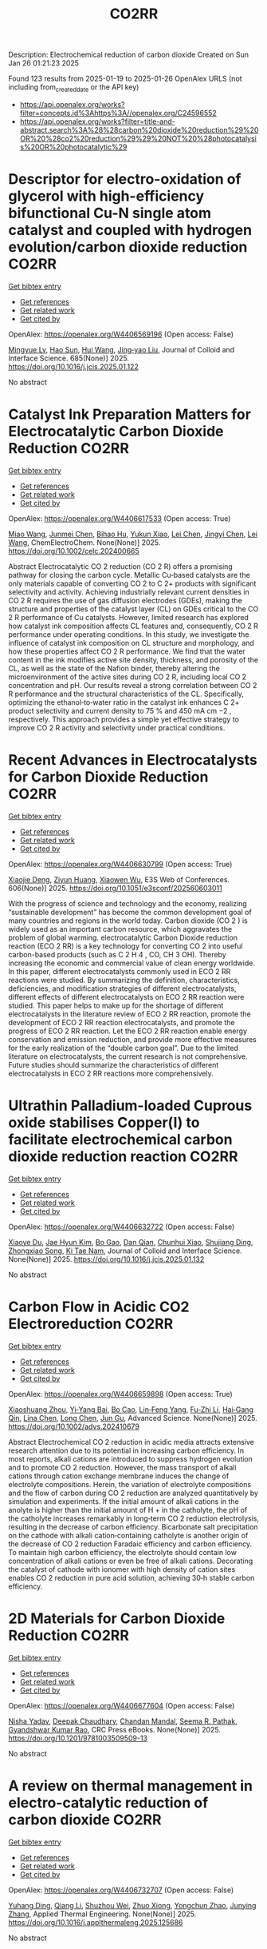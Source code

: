 #+TITLE: CO2RR
Description: Electrochemical reduction of carbon dioxide
Created on Sun Jan 26 01:21:23 2025

Found 123 results from 2025-01-19 to 2025-01-26
OpenAlex URLS (not including from_created_date or the API key)
- [[https://api.openalex.org/works?filter=concepts.id%3Ahttps%3A//openalex.org/C24596552]]
- [[https://api.openalex.org/works?filter=title-and-abstract.search%3A%28%28carbon%20dioxide%20reduction%29%20OR%20%28co2%20reduction%29%29%20NOT%20%28photocatalysis%20OR%20photocatalytic%29]]

* Descriptor for electro-oxidation of glycerol with high-efficiency bifunctional Cu-N single atom catalyst and coupled with hydrogen evolution/carbon dioxide reduction  :CO2RR:
:PROPERTIES:
:UUID: https://openalex.org/W4406569196
:TOPICS: Electrocatalysts for Energy Conversion, CO2 Reduction Techniques and Catalysts, Electrochemical Analysis and Applications
:PUBLICATION_DATE: 2025-01-19
:END:    
    
[[elisp:(doi-add-bibtex-entry "https://doi.org/10.1016/j.jcis.2025.01.122")][Get bibtex entry]] 

- [[elisp:(progn (xref--push-markers (current-buffer) (point)) (oa--referenced-works "https://openalex.org/W4406569196"))][Get references]]
- [[elisp:(progn (xref--push-markers (current-buffer) (point)) (oa--related-works "https://openalex.org/W4406569196"))][Get related work]]
- [[elisp:(progn (xref--push-markers (current-buffer) (point)) (oa--cited-by-works "https://openalex.org/W4406569196"))][Get cited by]]

OpenAlex: https://openalex.org/W4406569196 (Open access: False)
    
[[https://openalex.org/A5080693344][Mingyue Lv]], [[https://openalex.org/A5100778529][Hao Sun]], [[https://openalex.org/A5067078048][Hui Wang]], [[https://openalex.org/A5013853310][Jing‐yao Liu]], Journal of Colloid and Interface Science. 685(None)] 2025. https://doi.org/10.1016/j.jcis.2025.01.122 
     
No abstract    

    

* Catalyst Ink Preparation Matters for Electrocatalytic Carbon Dioxide Reduction  :CO2RR:
:PROPERTIES:
:UUID: https://openalex.org/W4406617533
:TOPICS: CO2 Reduction Techniques and Catalysts, Electrocatalysts for Energy Conversion, Ionic liquids properties and applications
:PUBLICATION_DATE: 2025-01-20
:END:    
    
[[elisp:(doi-add-bibtex-entry "https://doi.org/10.1002/celc.202400665")][Get bibtex entry]] 

- [[elisp:(progn (xref--push-markers (current-buffer) (point)) (oa--referenced-works "https://openalex.org/W4406617533"))][Get references]]
- [[elisp:(progn (xref--push-markers (current-buffer) (point)) (oa--related-works "https://openalex.org/W4406617533"))][Get related work]]
- [[elisp:(progn (xref--push-markers (current-buffer) (point)) (oa--cited-by-works "https://openalex.org/W4406617533"))][Get cited by]]

OpenAlex: https://openalex.org/W4406617533 (Open access: True)
    
[[https://openalex.org/A5100415823][Miao Wang]], [[https://openalex.org/A5030734396][Junmei Chen]], [[https://openalex.org/A5060013088][Bihao Hu]], [[https://openalex.org/A5023257092][Yukun Xiao]], [[https://openalex.org/A5081157395][Lei Chen]], [[https://openalex.org/A5100350606][Jingyi Chen]], [[https://openalex.org/A5100435866][Lei Wang]], ChemElectroChem. None(None)] 2025. https://doi.org/10.1002/celc.202400665 
     
Abstract Electrocatalytic CO 2 reduction (CO 2 R) offers a promising pathway for closing the carbon cycle. Metallic Cu‐based catalysts are the only materials capable of converting CO 2 to C 2+ products with significant selectivity and activity. Achieving industrially relevant current densities in CO 2 R requires the use of gas diffusion electrodes (GDEs), making the structure and properties of the catalyst layer (CL) on GDEs critical to the CO 2 R performance of Cu catalysts. However, limited research has explored how catalyst ink composition affects CL features and, consequently, CO 2 R performance under operating conditions. In this study, we investigate the influence of catalyst ink composition on CL structure and morphology, and how these properties affect CO 2 R performance. We find that the water content in the ink modifies active site density, thickness, and porosity of the CL, as well as the state of the Nafion binder, thereby altering the microenvironment of the active sites during CO 2 R, including local CO 2 concentration and pH. Our results reveal a strong correlation between CO 2 R performance and the structural characteristics of the CL. Specifically, optimizing the ethanol‐to‐water ratio in the catalyst ink enhances C 2+ product selectivity and current density to 75 % and 450 mA cm −2 , respectively. This approach provides a simple yet effective strategy to improve CO 2 R activity and selectivity under practical conditions.    

    

* Recent Advances in Electrocatalysts for Carbon Dioxide Reduction  :CO2RR:
:PROPERTIES:
:UUID: https://openalex.org/W4406630799
:TOPICS: CO2 Reduction Techniques and Catalysts, Ionic liquids properties and applications, Electrocatalysts for Energy Conversion
:PUBLICATION_DATE: 2025-01-01
:END:    
    
[[elisp:(doi-add-bibtex-entry "https://doi.org/10.1051/e3sconf/202560603011")][Get bibtex entry]] 

- [[elisp:(progn (xref--push-markers (current-buffer) (point)) (oa--referenced-works "https://openalex.org/W4406630799"))][Get references]]
- [[elisp:(progn (xref--push-markers (current-buffer) (point)) (oa--related-works "https://openalex.org/W4406630799"))][Get related work]]
- [[elisp:(progn (xref--push-markers (current-buffer) (point)) (oa--cited-by-works "https://openalex.org/W4406630799"))][Get cited by]]

OpenAlex: https://openalex.org/W4406630799 (Open access: True)
    
[[https://openalex.org/A5049351421][Xiaojie Deng]], [[https://openalex.org/A5101656087][Ziyun Huang]], [[https://openalex.org/A5011494152][Xiaowen Wu]], E3S Web of Conferences. 606(None)] 2025. https://doi.org/10.1051/e3sconf/202560603011 
     
With the progress of science and technology and the economy, realizing “sustainable development” has become the common development goal of many countries and regions in the world today. Carbon dioxide (CO 2 ) is widely used as an important carbon resource, which aggravates the problem of global warming. electrocatalytic Carbon Dioxide reduction reaction (ECO 2 RR) is a key technology for converting CO 2 into useful carbon-based products (such as C 2 H 4 , CO, CH 3 OH). Thereby increasing the economic and commercial value of clean energy worldwide. In this paper, different electrocatalysts commonly used in ECO 2 RR reactions were studied. By summarizing the definition, characteristics, deficiencies, and modification strategies of different electrocatalysts, different effects of different electrocatalysts on ECO 2 RR reaction were studied. This paper helps to make up for the shortage of different electrocatalysts in the literature review of ECO 2 RR reaction, promote the development of ECO 2 RR reaction electrocatalysts, and promote the progress of ECO 2 RR reaction. Let the ECO 2 RR reaction enable energy conservation and emission reduction, and provide more effective measures for the early realization of the “double carbon goal”. Due to the limited literature on electrocatalysts, the current research is not comprehensive. Future studies should summarize the characteristics of different electrocatalysts in ECO 2 RR reactions more comprehensively.    

    

* Ultrathin Palladium-loaded Cuprous oxide stabilises Copper(I) to facilitate electrochemical carbon dioxide reduction reaction  :CO2RR:
:PROPERTIES:
:UUID: https://openalex.org/W4406632722
:TOPICS: CO2 Reduction Techniques and Catalysts, Ionic liquids properties and applications, Catalytic Processes in Materials Science
:PUBLICATION_DATE: 2025-01-01
:END:    
    
[[elisp:(doi-add-bibtex-entry "https://doi.org/10.1016/j.jcis.2025.01.132")][Get bibtex entry]] 

- [[elisp:(progn (xref--push-markers (current-buffer) (point)) (oa--referenced-works "https://openalex.org/W4406632722"))][Get references]]
- [[elisp:(progn (xref--push-markers (current-buffer) (point)) (oa--related-works "https://openalex.org/W4406632722"))][Get related work]]
- [[elisp:(progn (xref--push-markers (current-buffer) (point)) (oa--cited-by-works "https://openalex.org/W4406632722"))][Get cited by]]

OpenAlex: https://openalex.org/W4406632722 (Open access: False)
    
[[https://openalex.org/A5108504225][Xiaoye Du]], [[https://openalex.org/A5100368639][Jae Hyun Kim]], [[https://openalex.org/A5017375422][Bo Gao]], [[https://openalex.org/A5046785562][Dan Qian]], [[https://openalex.org/A5049259092][Chunhui Xiao]], [[https://openalex.org/A5100752788][Shujiang Ding]], [[https://openalex.org/A5025953218][Zhongxiao Song]], [[https://openalex.org/A5011336008][Ki Tae Nam]], Journal of Colloid and Interface Science. None(None)] 2025. https://doi.org/10.1016/j.jcis.2025.01.132 
     
No abstract    

    

* Carbon Flow in Acidic CO2 Electroreduction  :CO2RR:
:PROPERTIES:
:UUID: https://openalex.org/W4406659898
:TOPICS: CO2 Reduction Techniques and Catalysts, Ionic liquids properties and applications, Advanced battery technologies research
:PUBLICATION_DATE: 2025-01-21
:END:    
    
[[elisp:(doi-add-bibtex-entry "https://doi.org/10.1002/advs.202410679")][Get bibtex entry]] 

- [[elisp:(progn (xref--push-markers (current-buffer) (point)) (oa--referenced-works "https://openalex.org/W4406659898"))][Get references]]
- [[elisp:(progn (xref--push-markers (current-buffer) (point)) (oa--related-works "https://openalex.org/W4406659898"))][Get related work]]
- [[elisp:(progn (xref--push-markers (current-buffer) (point)) (oa--cited-by-works "https://openalex.org/W4406659898"))][Get cited by]]

OpenAlex: https://openalex.org/W4406659898 (Open access: True)
    
[[https://openalex.org/A5102727147][Xiaoshuang Zhou]], [[https://openalex.org/A5075017697][Yi‐Yang Bai]], [[https://openalex.org/A5101806750][Bo Cao]], [[https://openalex.org/A5027345655][Lin‐Feng Yang]], [[https://openalex.org/A5111071004][Fu‐Zhi Li]], [[https://openalex.org/A5045272019][Hai‐Gang Qin]], [[https://openalex.org/A5052525388][Lina Chen]], [[https://openalex.org/A5100336358][Long Chen]], [[https://openalex.org/A5047021453][Jun Gu]], Advanced Science. None(None)] 2025. https://doi.org/10.1002/advs.202410679 
     
Abstract Electrochemical CO 2 reduction in acidic media attracts extensive research attention due to its potential in increasing carbon efficiency. In most reports, alkali cations are introduced to suppress hydrogen evolution and to promote CO 2 reduction. However, the mass transport of alkali cations through cation exchange membrane induces the change of electrolyte compositions. Herein, the variation of electrolyte compositions and the flow of carbon during CO 2 reduction are analyzed quantitatively by simulation and experiments. If the initial amount of alkali cations in the anolyte is higher than the initial amount of H + in the catholyte, the pH of the catholyte increases remarkably in long‐term CO 2 reduction electrolysis, resulting in the decrease of carbon efficiency. Bicarbonate salt precipitation on the cathode with alkali cation‐containing catholyte is another origin of the decrease of CO 2 reduction Faradaic efficiency and carbon efficiency. To maintain high carbon efficiency, the electrolyte should contain low concentration of alkali cations or even be free of alkali cations. Decorating the catalyst of cathode with ionomer with high density of cation sites enables CO 2 reduction in pure acid solution, achieving 30‐h stable carbon efficiency.    

    

* 2D Materials for Carbon Dioxide Reduction  :CO2RR:
:PROPERTIES:
:UUID: https://openalex.org/W4406677604
:TOPICS: Carbon Dioxide Capture Technologies, Covalent Organic Framework Applications, Gas Sensing Nanomaterials and Sensors
:PUBLICATION_DATE: 2025-01-21
:END:    
    
[[elisp:(doi-add-bibtex-entry "https://doi.org/10.1201/9781003509509-13")][Get bibtex entry]] 

- [[elisp:(progn (xref--push-markers (current-buffer) (point)) (oa--referenced-works "https://openalex.org/W4406677604"))][Get references]]
- [[elisp:(progn (xref--push-markers (current-buffer) (point)) (oa--related-works "https://openalex.org/W4406677604"))][Get related work]]
- [[elisp:(progn (xref--push-markers (current-buffer) (point)) (oa--cited-by-works "https://openalex.org/W4406677604"))][Get cited by]]

OpenAlex: https://openalex.org/W4406677604 (Open access: False)
    
[[https://openalex.org/A5014831320][Nisha Yadav]], [[https://openalex.org/A5052707455][Deepak Chaudhary]], [[https://openalex.org/A5062398432][Chandan Mandal]], [[https://openalex.org/A5064716773][Seema R. Pathak]], [[https://openalex.org/A5005433094][Gyandshwar Kumar Rao]], CRC Press eBooks. None(None)] 2025. https://doi.org/10.1201/9781003509509-13 
     
No abstract    

    

* A review on thermal management in electro-catalytic reduction of carbon dioxide  :CO2RR:
:PROPERTIES:
:UUID: https://openalex.org/W4406732707
:TOPICS: CO2 Reduction Techniques and Catalysts, Carbon dioxide utilization in catalysis, Catalysis and Oxidation Reactions
:PUBLICATION_DATE: 2025-01-01
:END:    
    
[[elisp:(doi-add-bibtex-entry "https://doi.org/10.1016/j.applthermaleng.2025.125686")][Get bibtex entry]] 

- [[elisp:(progn (xref--push-markers (current-buffer) (point)) (oa--referenced-works "https://openalex.org/W4406732707"))][Get references]]
- [[elisp:(progn (xref--push-markers (current-buffer) (point)) (oa--related-works "https://openalex.org/W4406732707"))][Get related work]]
- [[elisp:(progn (xref--push-markers (current-buffer) (point)) (oa--cited-by-works "https://openalex.org/W4406732707"))][Get cited by]]

OpenAlex: https://openalex.org/W4406732707 (Open access: False)
    
[[https://openalex.org/A5036374847][Yuhang Ding]], [[https://openalex.org/A5100430067][Qiang Li]], [[https://openalex.org/A5036227709][Shuzhou Wei]], [[https://openalex.org/A5103172999][Zhuo Xiong]], [[https://openalex.org/A5101892455][Yongchun Zhao]], [[https://openalex.org/A5100618934][Junying Zhang]], Applied Thermal Engineering. None(None)] 2025. https://doi.org/10.1016/j.applthermaleng.2025.125686 
     
No abstract    

    

* Bioenergetic Modeling of the Relationship Between Voltage and Electroactive Microbial Biomass Yield for Bioelectrochemical Carbon Dioxide Reduction to Methane  :CO2RR:
:PROPERTIES:
:UUID: https://openalex.org/W4406616659
:TOPICS: Microbial Fuel Cells and Bioremediation, CO2 Reduction Techniques and Catalysts, Supercapacitor Materials and Fabrication
:PUBLICATION_DATE: 2025-01-17
:END:    
    
[[elisp:(doi-add-bibtex-entry "https://doi.org/10.3390/fermentation11010040")][Get bibtex entry]] 

- [[elisp:(progn (xref--push-markers (current-buffer) (point)) (oa--referenced-works "https://openalex.org/W4406616659"))][Get references]]
- [[elisp:(progn (xref--push-markers (current-buffer) (point)) (oa--related-works "https://openalex.org/W4406616659"))][Get related work]]
- [[elisp:(progn (xref--push-markers (current-buffer) (point)) (oa--cited-by-works "https://openalex.org/W4406616659"))][Get cited by]]

OpenAlex: https://openalex.org/W4406616659 (Open access: True)
    
[[https://openalex.org/A5066607886][Vafa Ahmadi]], [[https://openalex.org/A5012666092][Nabin Aryal]], Fermentation. 11(1)] 2025. https://doi.org/10.3390/fermentation11010040 
     
Optimal product synthesis in bioelectrochemical systems (BESs) requires a comprehensive understanding of the relationship between external voltage and microbial yield. While most studies assume constant growth yields or rely on empirical estimates, this study presents a novel thermodynamic model, linking anodic oxidation and cathodic carbon dioxide (CO2) reduction to methane (CH4) by growing microbial biofilm. Through integrating theoretical Gibbs free energy calculations, the model predicts electron and proton transfers for autotrophic methanogen and anode-respiring bacteria (ARB) growth, accounting for varying applied voltages and substrate concentrations. The findings identify an optimal applied cathodic potential of −0.3 V vs. the standard hydrogen electrode (SHE) for maximizing CH4 production under standard conditions (pH 7, 25 °C, 1 atm) regardless of ohmic losses. The model bridges the stoichiometry of anodic and cathodic biofilms, addressing research gaps in simulating anodic and cathodic biofilm growth simultaneously. Additionally, sensitivity analyses reveal that lower substrate concentrations require more negative voltages than standard condition to stimulate microbial growth. The model was validated using experimental data, demonstrating reasonable predictions of biomass growth and CH4 yield under different operating voltages in a multi substrate system. The results show that higher voltage inputs increase biomass yield while reducing CH4 output due to non-optimal voltage. This validated model provides a tool for optimizing BES performance to enhance CH4 recovery and biofilm stability. These insights contribute to finding optimum voltage for the highest CH4 production for energy efficient CO2 reduction for scaling up BES technology.    

    

* Electrochemical CO2 Reduction: Predicting the Selectivity  :CO2RR:
:PROPERTIES:
:UUID: https://openalex.org/W4406703809
:TOPICS: CO2 Reduction Techniques and Catalysts, Advanced Thermoelectric Materials and Devices, Ionic liquids properties and applications
:PUBLICATION_DATE: 2025-01-01
:END:    
    
[[elisp:(doi-add-bibtex-entry "https://doi.org/10.1016/j.coelec.2025.101642")][Get bibtex entry]] 

- [[elisp:(progn (xref--push-markers (current-buffer) (point)) (oa--referenced-works "https://openalex.org/W4406703809"))][Get references]]
- [[elisp:(progn (xref--push-markers (current-buffer) (point)) (oa--related-works "https://openalex.org/W4406703809"))][Get related work]]
- [[elisp:(progn (xref--push-markers (current-buffer) (point)) (oa--cited-by-works "https://openalex.org/W4406703809"))][Get cited by]]

OpenAlex: https://openalex.org/W4406703809 (Open access: False)
    
[[https://openalex.org/A5115984121][Michael Mirabueno Albrechtsen]], [[https://openalex.org/A5061339044][Alexander Bagger]], Current Opinion in Electrochemistry. None(None)] 2025. https://doi.org/10.1016/j.coelec.2025.101642 
     
No abstract    

    

* Influence of Water Content on Electrochemical CO2 Reduction in Acetonitrile Solution on Cu Electrodes  :CO2RR:
:PROPERTIES:
:UUID: https://openalex.org/W4406633235
:TOPICS: CO2 Reduction Techniques and Catalysts, Electrochemical Analysis and Applications, Molecular Junctions and Nanostructures
:PUBLICATION_DATE: 2025-01-20
:END:    
    
[[elisp:(doi-add-bibtex-entry "https://doi.org/10.1002/cctc.202401332")][Get bibtex entry]] 

- [[elisp:(progn (xref--push-markers (current-buffer) (point)) (oa--referenced-works "https://openalex.org/W4406633235"))][Get references]]
- [[elisp:(progn (xref--push-markers (current-buffer) (point)) (oa--related-works "https://openalex.org/W4406633235"))][Get related work]]
- [[elisp:(progn (xref--push-markers (current-buffer) (point)) (oa--cited-by-works "https://openalex.org/W4406633235"))][Get cited by]]

OpenAlex: https://openalex.org/W4406633235 (Open access: True)
    
[[https://openalex.org/A5062895183][Connor Deacon-Price]], [[https://openalex.org/A5080403958][N.Y. Chen]], [[https://openalex.org/A5002333725][Ashique Lal]], [[https://openalex.org/A5061015186][Pim Broersen]], [[https://openalex.org/A5074260255][Evert Jan Meijer]], [[https://openalex.org/A5079766978][Amanda C. Garcia]], ChemCatChem. None(None)] 2025. https://doi.org/10.1002/cctc.202401332 
     
The electrochemical reduction of CO2 (CO2RR) on copper electrodes in acetonitrile (MeCN) solutions offers a promising route for converting CO2 into valuable products, but it competes with the hydrogen evolution reaction (HER). This study systematically explores the impact of varying water content in MeCN on the selectivity and efficiency of CO2RR and HER. Through cyclic voltammetry, we observe that increasing water content shifts onset potentials and Tafel slopes, indicating changes in reaction mechanisms and rate‐determining steps. In dry MeCN, CO2RR is predominant due to high CO2 solubility and limited proton availability. As water content increases, HER kinetics improve significantly, eventually dominating the reaction at higher water concentrations. In situ FTIR spectroscopy and molecular dynamics simulations reveal that water preferentially adsorbs onto the copper electrode surface, enhancing the stabilization of reaction intermediates and facilitating HER. Additionally, the clustering of water in MeCN plays a crucial role in the observed reaction dynamics, with water clusters influencing the availability and reactivity of surface‐bound species. These findings provide critical insights into optimizing electrochemical systems for selective CO2 reduction by controlling water content, offering a pathway for improved electrocatalytic performance.    

    

* Numerical Modeling of CO2 Reduction Reactions in a Batch Cell with Different Working Electrodes  :CO2RR:
:PROPERTIES:
:UUID: https://openalex.org/W4406674781
:TOPICS: CO2 Reduction Techniques and Catalysts, Molten salt chemistry and electrochemical processes, Ionic liquids properties and applications
:PUBLICATION_DATE: 2025-01-21
:END:    
    
[[elisp:(doi-add-bibtex-entry "https://doi.org/10.3390/su17030825")][Get bibtex entry]] 

- [[elisp:(progn (xref--push-markers (current-buffer) (point)) (oa--referenced-works "https://openalex.org/W4406674781"))][Get references]]
- [[elisp:(progn (xref--push-markers (current-buffer) (point)) (oa--related-works "https://openalex.org/W4406674781"))][Get related work]]
- [[elisp:(progn (xref--push-markers (current-buffer) (point)) (oa--cited-by-works "https://openalex.org/W4406674781"))][Get cited by]]

OpenAlex: https://openalex.org/W4406674781 (Open access: True)
    
[[https://openalex.org/A5111114200][A. Ijaz]], [[https://openalex.org/A5114967184][SeyedSepehr Mostafayi]], [[https://openalex.org/A5011782768][Mohammadreza Esmaeilirad]], [[https://openalex.org/A5105524492][Mohammad Asadi]], [[https://openalex.org/A5032992706][Javad Abbasian]], [[https://openalex.org/A5103229214][Hamid Arastoopour]], Sustainability. 17(3)] 2025. https://doi.org/10.3390/su17030825 
     
Batch cells are pivotal in advancing the foundational research of CO2 reduction by providing precise control over reaction conditions to study catalyst behavior and reaction mechanisms, generating insights that drive the development of scalable systems like flow reactors and ultimately supporting sustainability through the industrial adoption of carbon-neutral technologies. Therefore, a one-dimensional numerical model is developed to study electrochemical CO2 reduction reactions in a batch cell with three different working electrode configurations: solid electrode, glassy carbon electrode, and gas-diffusion-layer electrode. The experimental results of two Cu-based catalysts are used to obtain electrochemical kinetic parameters and to validate the numerical model. The simulation results demonstrate that both gas-diffusion-layer electrodes and glassy carbon electrodes with porous catalyst layers have superior performance over solid electrodes in terms of total current density. Furthermore, we studied the impact of the key parameters of batch cells with glassy carbon electrodes, such as boundary-layer thickness, catalyst-layer thickness, catalyst-layer porosity, electrolyte nature, and the strength of an electrolyte relative to the total current density at a fixed applied cathodic potential of −1.0 V vs. RHE.    

    

* Concentrated Solar‐Driven Catalytic CO2 Reduction: From Fundamental Research to Practical Applications  :CO2RR:
:PROPERTIES:
:UUID: https://openalex.org/W4406763516
:TOPICS: CO2 Reduction Techniques and Catalysts, Advanced Photocatalysis Techniques, Catalytic Processes in Materials Science
:PUBLICATION_DATE: 2025-01-23
:END:    
    
[[elisp:(doi-add-bibtex-entry "https://doi.org/10.1002/cssc.202402485")][Get bibtex entry]] 

- [[elisp:(progn (xref--push-markers (current-buffer) (point)) (oa--referenced-works "https://openalex.org/W4406763516"))][Get references]]
- [[elisp:(progn (xref--push-markers (current-buffer) (point)) (oa--related-works "https://openalex.org/W4406763516"))][Get related work]]
- [[elisp:(progn (xref--push-markers (current-buffer) (point)) (oa--cited-by-works "https://openalex.org/W4406763516"))][Get cited by]]

OpenAlex: https://openalex.org/W4406763516 (Open access: True)
    
[[https://openalex.org/A5109262968][Yuqi Ren]], [[https://openalex.org/A5006130617][Shengnan Lan]], [[https://openalex.org/A5001276065][Yuanhao Zhu]], [[https://openalex.org/A5022913138][Ruoxuan Peng]], [[https://openalex.org/A5103033922][Hongbin He]], [[https://openalex.org/A5064332666][Yitao Si]], [[https://openalex.org/A5034474103][Kai Huang]], [[https://openalex.org/A5002141680][Naixu Li]], ChemSusChem. None(None)] 2025. https://doi.org/10.1002/cssc.202402485 
     
Concentrated solar‐driven CO2 reduction is a breakthrough approach to combat climate crisis. Harnessing the in‐situ coupling of high photon flux density and high thermal energy flow initiates multiple energy conversion pathways, such as photothermal, photoelectric, and thermoelectric processes, thereby enhancing the efficient activation of CO2. This review systematically presents the fundamental principles of concentrated solar systems, the design and classification of solar‐concentrating devices, and industrial application case studies. Meanwhile, key technological advances–from theoretical foundations to practical applications–are also discussed. At the microscopic level, a comprehensive analysis of multiscale reaction kinetics within the domain of photothermal synergistic catalysis has been conducted. This analysis elucidates the significance of catalyst design, further detailing the intricate regulatory mechanisms governing reaction pathways and active sites through nanostructured catalysts, single‐atom catalysts, and metal‐support interactions. However, the transition from laboratory research to industrial‐scale application still faces challenges, including the complexity of system integration, energy density optimization, and economic feasibility. This review provides a theoretical framework and practical guidance through a complete investigation of current technological bottlenecks and future development directions, with the aim of driving key advances in concentrated solar‐driven CO2 reduction catalysis.    

    

* An Approach to CO2 Emission Reduction in the Iron and Steel Industry: Research Status and Development Trends of Integrated Absorption-Mineralization Technologies  :CO2RR:
:PROPERTIES:
:UUID: https://openalex.org/W4406613800
:TOPICS: Iron and Steelmaking Processes, Minerals Flotation and Separation Techniques, Metallurgical Processes and Thermodynamics
:PUBLICATION_DATE: 2025-01-17
:END:    
    
[[elisp:(doi-add-bibtex-entry "https://doi.org/10.3390/su17020702")][Get bibtex entry]] 

- [[elisp:(progn (xref--push-markers (current-buffer) (point)) (oa--referenced-works "https://openalex.org/W4406613800"))][Get references]]
- [[elisp:(progn (xref--push-markers (current-buffer) (point)) (oa--related-works "https://openalex.org/W4406613800"))][Get related work]]
- [[elisp:(progn (xref--push-markers (current-buffer) (point)) (oa--cited-by-works "https://openalex.org/W4406613800"))][Get cited by]]

OpenAlex: https://openalex.org/W4406613800 (Open access: True)
    
[[https://openalex.org/A5069729806][Chuanbo Zhang]], [[https://openalex.org/A5005289235][Sihong Cheng]], [[https://openalex.org/A5023958913][Yali Tong]], [[https://openalex.org/A5100451577][Guoliang Li]], [[https://openalex.org/A5101911079][Tao Yue]], Sustainability. 17(2)] 2025. https://doi.org/10.3390/su17020702 
     
With the acceleration of global industrialization, the issue of carbon dioxide (CO2) emissions has become increasingly severe, highlighting the urgent need to develop effective CO2 capture and utilization technologies. CO2 absorption-mineralization technology, as an emerging method, can convert CO2 into solid minerals, achieving both long-term storage and emission reduction goals. This paper systematically reviews the latest research progress in CO2 absorption-mineralization technology, with a particular focus on its application potential and sustainability in the steel industry. Additionally, it summarizes the research status and optimization strategies of various monoamine and mixed amine absorbents and explores the main process technologies, reaction mechanisms, and key parameters of industrial CO2 mineralization. Through multiscale modeling analysis, the study delves into the reaction mechanisms and influencing factors of the mineralization process, providing theoretical support for the industrial application of the technology. The research indicates that CO2 absorption-mineralization technology not only effectively reduces greenhouse gas emissions but also offers raw materials for industries such as construction, thus promoting sustainable resource development. Although this technology shows good application prospects, it still faces key challenges in economic viability and technical feasibility during practical implementation. This paper aims to clarify the current research hotspots and challenges, providing theoretical and practical support for future large-scale application.    

    

* Structured porous silicon gas diffusion layers for electrochemical CO2 reduction  :CO2RR:
:PROPERTIES:
:UUID: https://openalex.org/W4406704379
:TOPICS: CO2 Reduction Techniques and Catalysts, Molecular Junctions and Nanostructures, Electrocatalysts for Energy Conversion
:PUBLICATION_DATE: 2025-01-22
:END:    
    
[[elisp:(doi-add-bibtex-entry "https://doi.org/10.3990/1.9789036564922")][Get bibtex entry]] 

- [[elisp:(progn (xref--push-markers (current-buffer) (point)) (oa--referenced-works "https://openalex.org/W4406704379"))][Get references]]
- [[elisp:(progn (xref--push-markers (current-buffer) (point)) (oa--related-works "https://openalex.org/W4406704379"))][Get related work]]
- [[elisp:(progn (xref--push-markers (current-buffer) (point)) (oa--cited-by-works "https://openalex.org/W4406704379"))][Get cited by]]

OpenAlex: https://openalex.org/W4406704379 (Open access: False)
    
[[https://openalex.org/A5024528948][Shri K. Chandrasekar]], No host. None(None)] 2025. https://doi.org/10.3990/1.9789036564922 
     
No abstract    

    

* Photoelectrochemical CO2 reduction to formic acid using as cuprous oxide-based photocathodes  :CO2RR:
:PROPERTIES:
:UUID: https://openalex.org/W4406648166
:TOPICS: CO2 Reduction Techniques and Catalysts, Advanced Photocatalysis Techniques, Ionic liquids properties and applications
:PUBLICATION_DATE: 2025-01-22
:END:    
    
[[elisp:(doi-add-bibtex-entry "https://doi.org/10.1016/j.fuel.2024.134168")][Get bibtex entry]] 

- [[elisp:(progn (xref--push-markers (current-buffer) (point)) (oa--referenced-works "https://openalex.org/W4406648166"))][Get references]]
- [[elisp:(progn (xref--push-markers (current-buffer) (point)) (oa--related-works "https://openalex.org/W4406648166"))][Get related work]]
- [[elisp:(progn (xref--push-markers (current-buffer) (point)) (oa--cited-by-works "https://openalex.org/W4406648166"))][Get cited by]]

OpenAlex: https://openalex.org/W4406648166 (Open access: False)
    
[[https://openalex.org/A5100459723][Ya Liu]], [[https://openalex.org/A5090741037][Baoliang Chen]], [[https://openalex.org/A5100352566][Yifei Liu]], [[https://openalex.org/A5026371508][Yameng Ren]], [[https://openalex.org/A5100449271][Jiayi Wang]], [[https://openalex.org/A5047767263][Haoran Qiu]], [[https://openalex.org/A5021205475][Yubin Chen]], [[https://openalex.org/A5041344826][Jinwen Shi]], [[https://openalex.org/A5100431311][Feng Wang]], Fuel. 387(None)] 2025. https://doi.org/10.1016/j.fuel.2024.134168 
     
No abstract    

    

* Cuo Doping Sio2 for Enhancing Electron Transfer to Product C2h4 in Electrocatalytic Co2 Reduction  :CO2RR:
:PROPERTIES:
:UUID: https://openalex.org/W4406762381
:TOPICS: Copper-based nanomaterials and applications, Electrocatalysts for Energy Conversion, Catalytic Processes in Materials Science
:PUBLICATION_DATE: 2025-01-01
:END:    
    
[[elisp:(doi-add-bibtex-entry "https://doi.org/10.2139/ssrn.5108768")][Get bibtex entry]] 

- [[elisp:(progn (xref--push-markers (current-buffer) (point)) (oa--referenced-works "https://openalex.org/W4406762381"))][Get references]]
- [[elisp:(progn (xref--push-markers (current-buffer) (point)) (oa--related-works "https://openalex.org/W4406762381"))][Get related work]]
- [[elisp:(progn (xref--push-markers (current-buffer) (point)) (oa--cited-by-works "https://openalex.org/W4406762381"))][Get cited by]]

OpenAlex: https://openalex.org/W4406762381 (Open access: False)
    
[[https://openalex.org/A5100675216][Ji Xu]], [[https://openalex.org/A5004742232][Weicong Xu]], [[https://openalex.org/A5100731852][Chao Liu]], [[https://openalex.org/A5100328030][Xin Wang]], No host. None(None)] 2025. https://doi.org/10.2139/ssrn.5108768 
     
No abstract    

    

* Construction of an Indium‐based Coordination Polymer with Redox Non‐Innocent Ligand for High‐Efficient Electrochemical CO2 Reduction  :CO2RR:
:PROPERTIES:
:UUID: https://openalex.org/W4406593847
:TOPICS: CO2 Reduction Techniques and Catalysts, Advanced battery technologies research, Metal-Organic Frameworks: Synthesis and Applications
:PUBLICATION_DATE: 2025-01-19
:END:    
    
[[elisp:(doi-add-bibtex-entry "https://doi.org/10.1002/cssc.202500020")][Get bibtex entry]] 

- [[elisp:(progn (xref--push-markers (current-buffer) (point)) (oa--referenced-works "https://openalex.org/W4406593847"))][Get references]]
- [[elisp:(progn (xref--push-markers (current-buffer) (point)) (oa--related-works "https://openalex.org/W4406593847"))][Get related work]]
- [[elisp:(progn (xref--push-markers (current-buffer) (point)) (oa--cited-by-works "https://openalex.org/W4406593847"))][Get cited by]]

OpenAlex: https://openalex.org/W4406593847 (Open access: True)
    
[[https://openalex.org/A5100353277][Chang Liu]], [[https://openalex.org/A5076315968][Linqin Wang]], [[https://openalex.org/A5101604667][Hao Yang]], [[https://openalex.org/A5045807958][Yunxuan Ding]], [[https://openalex.org/A5101535399][Ziqi Zhao]], [[https://openalex.org/A5082727730][Peili Zhang]], [[https://openalex.org/A5100325817][Fei Li]], [[https://openalex.org/A5026292768][Licheng Sun]], [[https://openalex.org/A5100750758][Fusheng Li]], ChemSusChem. None(None)] 2025. https://doi.org/10.1002/cssc.202500020 
     
Developing high‐activity and long‐term stable electrocatalysts for electrochemical CO2 reduction reaction (eCO2RR) to valuable products is still a challenge. An in‐depth understanding of reaction mechanisms and the structure‐function relationship is required for the development of an advanced catalytic eCO2RR system. Herein, a coordination polymer of indium(III) and benzenehexathiol (BHT) was developed as an electrocatalyst (In‐BHT) for eCO2RR to HCOO−, which displayed an outstanding catalytic performance over the entire pH range. However, experimental results revealed significantly different catalytic pathways in the acid and neutral/alkaline solutions, which are attributed to the influence of redox non‐innocent ligands on the rate‐determining step (RDS). In the acid solution, the RDS is the formation of *OCOH intermediate through the proton transfer that originates from H2O in the solution, leading to relatively sluggish kinetics. But in the neutral or alkaline solution, the thiolate groups could be protonated during the catalytic process, and such proton can attack on carbon of absorbed CO2 via an intramolecular proton transfer, promoting the formation of *OCHO intermediate, resulting in faster kinetics. Our findings revealed the pivotal roles of the redox non‐innocent ligands of metal active sites for eCO2RR, providing a new idea for designing highly efficient electrocatalysts.    

    

* Electrodeposition of Ga-Sn thin liquid films from a deep eutectic solvent for CO2 reduction  :CO2RR:
:PROPERTIES:
:UUID: https://openalex.org/W4406588483
:TOPICS: CO2 Reduction Techniques and Catalysts, Ionic liquids properties and applications, Advanced Thermoelectric Materials and Devices
:PUBLICATION_DATE: 2025-01-01
:END:    
    
[[elisp:(doi-add-bibtex-entry "https://doi.org/10.1016/j.colsurfa.2025.136232")][Get bibtex entry]] 

- [[elisp:(progn (xref--push-markers (current-buffer) (point)) (oa--referenced-works "https://openalex.org/W4406588483"))][Get references]]
- [[elisp:(progn (xref--push-markers (current-buffer) (point)) (oa--related-works "https://openalex.org/W4406588483"))][Get related work]]
- [[elisp:(progn (xref--push-markers (current-buffer) (point)) (oa--cited-by-works "https://openalex.org/W4406588483"))][Get cited by]]

OpenAlex: https://openalex.org/W4406588483 (Open access: False)
    
[[https://openalex.org/A5100585734][Yulan Xu]], [[https://openalex.org/A5103228529][Minxian Wu]], [[https://openalex.org/A5054852894][Xinlei Cheng]], [[https://openalex.org/A5100752101][Shiying Wang]], [[https://openalex.org/A5032986483][Dan Wang]], [[https://openalex.org/A5101631682][Wenchang Wang]], [[https://openalex.org/A5101493452][Naotoshi Mitsuzaki]], [[https://openalex.org/A5100459378][Zhidong Chen]], Colloids and Surfaces A Physicochemical and Engineering Aspects. None(None)] 2025. https://doi.org/10.1016/j.colsurfa.2025.136232 
     
No abstract    

    

* Strongly photosensitive metal-organic coordination polymers as photo-coupled electrocatalysts for CO2 reduction to formate  :CO2RR:
:PROPERTIES:
:UUID: https://openalex.org/W4406642583
:TOPICS: CO2 Reduction Techniques and Catalysts, Carbon dioxide utilization in catalysis, Advanced Photocatalysis Techniques
:PUBLICATION_DATE: 2025-01-01
:END:    
    
[[elisp:(doi-add-bibtex-entry "https://doi.org/10.1016/j.cej.2025.159809")][Get bibtex entry]] 

- [[elisp:(progn (xref--push-markers (current-buffer) (point)) (oa--referenced-works "https://openalex.org/W4406642583"))][Get references]]
- [[elisp:(progn (xref--push-markers (current-buffer) (point)) (oa--related-works "https://openalex.org/W4406642583"))][Get related work]]
- [[elisp:(progn (xref--push-markers (current-buffer) (point)) (oa--cited-by-works "https://openalex.org/W4406642583"))][Get cited by]]

OpenAlex: https://openalex.org/W4406642583 (Open access: False)
    
[[https://openalex.org/A5090244791][Kai Cui]], [[https://openalex.org/A5078907574][Pengbo Lyu]], [[https://openalex.org/A5043515715][Zhao Zhang]], [[https://openalex.org/A5115595194][Manchang Kou]], [[https://openalex.org/A5074280565][Xinrui Yuan]], [[https://openalex.org/A5040088885][Jiajia Suo]], [[https://openalex.org/A5110109374][Xiaoliang Tang]], [[https://openalex.org/A5076853026][Yu Tang]], [[https://openalex.org/A5055833647][Weisheng Liu]], [[https://openalex.org/A5079604868][Yuxi Xu]], Chemical Engineering Journal. None(None)] 2025. https://doi.org/10.1016/j.cej.2025.159809 
     
No abstract    

    

* 3d transition metal anchored boron nitride edge for CO2 reduction reaction: A DFT study  :CO2RR:
:PROPERTIES:
:UUID: https://openalex.org/W4406719852
:TOPICS: CO2 Reduction Techniques and Catalysts, Catalytic Processes in Materials Science, Ammonia Synthesis and Nitrogen Reduction
:PUBLICATION_DATE: 2025-01-01
:END:    
    
[[elisp:(doi-add-bibtex-entry "https://doi.org/10.1016/j.chemphys.2025.112616")][Get bibtex entry]] 

- [[elisp:(progn (xref--push-markers (current-buffer) (point)) (oa--referenced-works "https://openalex.org/W4406719852"))][Get references]]
- [[elisp:(progn (xref--push-markers (current-buffer) (point)) (oa--related-works "https://openalex.org/W4406719852"))][Get related work]]
- [[elisp:(progn (xref--push-markers (current-buffer) (point)) (oa--cited-by-works "https://openalex.org/W4406719852"))][Get cited by]]

OpenAlex: https://openalex.org/W4406719852 (Open access: False)
    
[[https://openalex.org/A5101526774][Wenlong Guo]], [[https://openalex.org/A5114080377][Haiyue Liao]], [[https://openalex.org/A5002422033][Wenhong Zeng]], [[https://openalex.org/A5063350276][Xinlin Tang]], [[https://openalex.org/A5082601942][Xin Lian]], [[https://openalex.org/A5083018949][Peng Xiao]], [[https://openalex.org/A5103183921][Guangyong Gao]], Chemical Physics. None(None)] 2025. https://doi.org/10.1016/j.chemphys.2025.112616 
     
No abstract    

    

* Visible-light-induced dual catalysis for divergent reduction of nitro compounds with CO2 radical anion  :CO2RR:
:PROPERTIES:
:UUID: https://openalex.org/W4406731270
:TOPICS: Nanomaterials for catalytic reactions, Advanced Photocatalysis Techniques, Nanocluster Synthesis and Applications
:PUBLICATION_DATE: 2025-01-01
:END:    
    
[[elisp:(doi-add-bibtex-entry "https://doi.org/10.1016/j.cclet.2025.110899")][Get bibtex entry]] 

- [[elisp:(progn (xref--push-markers (current-buffer) (point)) (oa--referenced-works "https://openalex.org/W4406731270"))][Get references]]
- [[elisp:(progn (xref--push-markers (current-buffer) (point)) (oa--related-works "https://openalex.org/W4406731270"))][Get related work]]
- [[elisp:(progn (xref--push-markers (current-buffer) (point)) (oa--cited-by-works "https://openalex.org/W4406731270"))][Get cited by]]

OpenAlex: https://openalex.org/W4406731270 (Open access: False)
    
[[https://openalex.org/A5088737849][Pei Xu]], [[https://openalex.org/A5027464022][Tian-Zi Hao]], [[https://openalex.org/A5081613860][Zhitao Liu]], [[https://openalex.org/A5017969411][Yiqin Liu]], [[https://openalex.org/A5023430107][Hui-Xian Jiang]], [[https://openalex.org/A5101816062][Dong Guo]], [[https://openalex.org/A5012627436][Xu Zhu]], Chinese Chemical Letters. None(None)] 2025. https://doi.org/10.1016/j.cclet.2025.110899 
     
No abstract    

    

* Construction of Laccase/CeO2/attapulgite nanocomposite for photoenzymatic catalytic CO2 reduction coupled with biomass oxidation  :CO2RR:
:PROPERTIES:
:UUID: https://openalex.org/W4406780796
:TOPICS: Advanced Nanomaterials in Catalysis, CO2 Reduction Techniques and Catalysts, Nanocluster Synthesis and Applications
:PUBLICATION_DATE: 2025-01-01
:END:    
    
[[elisp:(doi-add-bibtex-entry "https://doi.org/10.1039/d4cc06356b")][Get bibtex entry]] 

- [[elisp:(progn (xref--push-markers (current-buffer) (point)) (oa--referenced-works "https://openalex.org/W4406780796"))][Get references]]
- [[elisp:(progn (xref--push-markers (current-buffer) (point)) (oa--related-works "https://openalex.org/W4406780796"))][Get related work]]
- [[elisp:(progn (xref--push-markers (current-buffer) (point)) (oa--cited-by-works "https://openalex.org/W4406780796"))][Get cited by]]

OpenAlex: https://openalex.org/W4406780796 (Open access: False)
    
[[https://openalex.org/A5046686763][Hanchen Tian]], [[https://openalex.org/A5101743697][Yao Xiao]], [[https://openalex.org/A5032542944][Chao Yao]], [[https://openalex.org/A5032645903][Taoli Huhe]], [[https://openalex.org/A5072938656][Xiazhang Li]], Chemical Communications. None(None)] 2025. https://doi.org/10.1039/d4cc06356b 
     
Herein, a photoenzymatic synergistic catalytic material, i.e. Laccase/CeO2/attapulgite, was prepared for simultaneous CO2 conversion and biomass conversion. Based on the synergistic effect of photoenzyme in the prepared composites, a remarkable...    

    

* Theoretical study of CO2 electrochemical reduction to CH4 on Fe2B2 MBene-supported single-atom catalysts  :CO2RR:
:PROPERTIES:
:UUID: https://openalex.org/W4406730391
:TOPICS: CO2 Reduction Techniques and Catalysts, Ammonia Synthesis and Nitrogen Reduction, Carbon dioxide utilization in catalysis
:PUBLICATION_DATE: 2025-01-22
:END:    
    
[[elisp:(doi-add-bibtex-entry "https://doi.org/10.1016/j.mcat.2025.114852")][Get bibtex entry]] 

- [[elisp:(progn (xref--push-markers (current-buffer) (point)) (oa--referenced-works "https://openalex.org/W4406730391"))][Get references]]
- [[elisp:(progn (xref--push-markers (current-buffer) (point)) (oa--related-works "https://openalex.org/W4406730391"))][Get related work]]
- [[elisp:(progn (xref--push-markers (current-buffer) (point)) (oa--cited-by-works "https://openalex.org/W4406730391"))][Get cited by]]

OpenAlex: https://openalex.org/W4406730391 (Open access: False)
    
[[https://openalex.org/A5100650250][Junkai Wang]], [[https://openalex.org/A5113914525][Yixuan Cai]], [[https://openalex.org/A5021839301][Zhenxia Huang]], [[https://openalex.org/A5066415372][Qianku Hu]], [[https://openalex.org/A5027814138][Aiguo Zhou]], Molecular Catalysis. 574(None)] 2025. https://doi.org/10.1016/j.mcat.2025.114852 
     
No abstract    

    

* Co-combustion reaction of corn stalk hydrochar and anthracite: Kinetics, mechanism and CO2 emission reduction  :CO2RR:
:PROPERTIES:
:UUID: https://openalex.org/W4406780254
:TOPICS: Thermochemical Biomass Conversion Processes, Chemical Looping and Thermochemical Processes, Coal Properties and Utilization
:PUBLICATION_DATE: 2025-01-23
:END:    
    
[[elisp:(doi-add-bibtex-entry "https://doi.org/10.1016/j.fuel.2025.134470")][Get bibtex entry]] 

- [[elisp:(progn (xref--push-markers (current-buffer) (point)) (oa--referenced-works "https://openalex.org/W4406780254"))][Get references]]
- [[elisp:(progn (xref--push-markers (current-buffer) (point)) (oa--related-works "https://openalex.org/W4406780254"))][Get related work]]
- [[elisp:(progn (xref--push-markers (current-buffer) (point)) (oa--cited-by-works "https://openalex.org/W4406780254"))][Get cited by]]

OpenAlex: https://openalex.org/W4406780254 (Open access: False)
    
[[https://openalex.org/A5100786659][Liang Wang]], [[https://openalex.org/A5018536085][Yihao Cui]], [[https://openalex.org/A5101584783][Di Zhu]], [[https://openalex.org/A5045044576][Yihan Chen]], [[https://openalex.org/A5042509571][Yonghui Han]], [[https://openalex.org/A5101170602][Yue Lin]], [[https://openalex.org/A5113888086][Chunhe Jiang]], [[https://openalex.org/A5100700833][Runsheng Xu]], [[https://openalex.org/A5104044251][Xiaojun Ning]], [[https://openalex.org/A5027127519][Jianliang Zhang]], [[https://openalex.org/A5100443586][Chuan Wang]], [[https://openalex.org/A5100603001][Guangwei Wang]], Fuel. 388(None)] 2025. https://doi.org/10.1016/j.fuel.2025.134470 
     
No abstract    

    

* Synergetic Emission Reduction of VOCs and CO2 in the Automotive Coating Industry Using Life Cycle Assessment (LCA) Technology  :CO2RR:
:PROPERTIES:
:UUID: https://openalex.org/W4406602261
:TOPICS: Electric Vehicles and Infrastructure, Advanced Battery Technologies Research, Vehicle emissions and performance
:PUBLICATION_DATE: 2025-01-01
:END:    
    
[[elisp:(doi-add-bibtex-entry "https://doi.org/10.1016/j.jece.2025.115534")][Get bibtex entry]] 

- [[elisp:(progn (xref--push-markers (current-buffer) (point)) (oa--referenced-works "https://openalex.org/W4406602261"))][Get references]]
- [[elisp:(progn (xref--push-markers (current-buffer) (point)) (oa--related-works "https://openalex.org/W4406602261"))][Get related work]]
- [[elisp:(progn (xref--push-markers (current-buffer) (point)) (oa--cited-by-works "https://openalex.org/W4406602261"))][Get cited by]]

OpenAlex: https://openalex.org/W4406602261 (Open access: False)
    
[[https://openalex.org/A5056890069][Wenjun Liang]], [[https://openalex.org/A5103025472][Jinzhu Wang]], [[https://openalex.org/A5015567544][Chenhang Zhang]], [[https://openalex.org/A5115595814][Jia Liu]], Journal of environmental chemical engineering. None(None)] 2025. https://doi.org/10.1016/j.jece.2025.115534 
     
No abstract    

    

* Modulating CO2 Reduction Selectivity over Multi-Metal Electrocatalysts Derived from 0D Alloyed Halide Perovskite Crystals  :CO2RR:
:PROPERTIES:
:UUID: https://openalex.org/W4406596598
:TOPICS: CO2 Reduction Techniques and Catalysts, Advanced Thermoelectric Materials and Devices, Ammonia Synthesis and Nitrogen Reduction
:PUBLICATION_DATE: 2025-01-01
:END:    
    
[[elisp:(doi-add-bibtex-entry "https://doi.org/10.1016/j.nanoen.2025.110684")][Get bibtex entry]] 

- [[elisp:(progn (xref--push-markers (current-buffer) (point)) (oa--referenced-works "https://openalex.org/W4406596598"))][Get references]]
- [[elisp:(progn (xref--push-markers (current-buffer) (point)) (oa--related-works "https://openalex.org/W4406596598"))][Get related work]]
- [[elisp:(progn (xref--push-markers (current-buffer) (point)) (oa--cited-by-works "https://openalex.org/W4406596598"))][Get cited by]]

OpenAlex: https://openalex.org/W4406596598 (Open access: False)
    
[[https://openalex.org/A5069191273][Ming Zhou]], [[https://openalex.org/A5056239064][Dianxing Ju]], [[https://openalex.org/A5100722286][Wen‐Kui Dong]], [[https://openalex.org/A5060955767][Guangrui Xu]], [[https://openalex.org/A5002720688][Xinfa Wei]], [[https://openalex.org/A5100395263][Huifang Li]], [[https://openalex.org/A5100414713][Jian Liu]], Nano Energy. None(None)] 2025. https://doi.org/10.1016/j.nanoen.2025.110684 
     
No abstract    

    

* Synergistic integration of atomic-scale Ni-N sites and Ni nanoparticles for enhanced protonation in pH-universal electrochemical CO2 reduction  :CO2RR:
:PROPERTIES:
:UUID: https://openalex.org/W4406665017
:TOPICS: CO2 Reduction Techniques and Catalysts, Advanced battery technologies research, Ionic liquids properties and applications
:PUBLICATION_DATE: 2025-01-01
:END:    
    
[[elisp:(doi-add-bibtex-entry "https://doi.org/10.1016/j.checat.2024.101237")][Get bibtex entry]] 

- [[elisp:(progn (xref--push-markers (current-buffer) (point)) (oa--referenced-works "https://openalex.org/W4406665017"))][Get references]]
- [[elisp:(progn (xref--push-markers (current-buffer) (point)) (oa--related-works "https://openalex.org/W4406665017"))][Get related work]]
- [[elisp:(progn (xref--push-markers (current-buffer) (point)) (oa--cited-by-works "https://openalex.org/W4406665017"))][Get cited by]]

OpenAlex: https://openalex.org/W4406665017 (Open access: False)
    
[[https://openalex.org/A5101683994][Xi Cao]], [[https://openalex.org/A5073160225][Shan Ren]], [[https://openalex.org/A5046863729][Zijuan Yu]], [[https://openalex.org/A5110702441][Qikui Fan]], [[https://openalex.org/A5080479356][Qian Lv]], [[https://openalex.org/A5111696192][Rui Yu]], [[https://openalex.org/A5100413608][Ang Li]], [[https://openalex.org/A5102918065][Jian Yang]], [[https://openalex.org/A5004992808][Junjie Mao]], Chem Catalysis. None(None)] 2025. https://doi.org/10.1016/j.checat.2024.101237 
     
No abstract    

    

* Unraveling the in-situ engineered mixed metal oxides anchored on activated carbon cloth as a flexible electrode material for electrochemical reduction of CO2 into formic acid  :CO2RR:
:PROPERTIES:
:UUID: https://openalex.org/W4406570421
:TOPICS: CO2 Reduction Techniques and Catalysts, Advanced battery technologies research, Fuel Cells and Related Materials
:PUBLICATION_DATE: 2025-01-01
:END:    
    
[[elisp:(doi-add-bibtex-entry "https://doi.org/10.1016/j.susmat.2025.e01260")][Get bibtex entry]] 

- [[elisp:(progn (xref--push-markers (current-buffer) (point)) (oa--referenced-works "https://openalex.org/W4406570421"))][Get references]]
- [[elisp:(progn (xref--push-markers (current-buffer) (point)) (oa--related-works "https://openalex.org/W4406570421"))][Get related work]]
- [[elisp:(progn (xref--push-markers (current-buffer) (point)) (oa--cited-by-works "https://openalex.org/W4406570421"))][Get cited by]]

OpenAlex: https://openalex.org/W4406570421 (Open access: False)
    
[[https://openalex.org/A5114079952][Hemavathi Manjunath]], [[https://openalex.org/A5002934723][Chob Singh]], [[https://openalex.org/A5095853399][Allwin Sudhakaran]], [[https://openalex.org/A5030796987][Rey Eliseo C. Torrejos]], [[https://openalex.org/A5056535993][Mohd Nor Faiz Norrrahim]], [[https://openalex.org/A5070896864][Akshaya K. Samal]], [[https://openalex.org/A5038200205][Arvind H. Jadhav]], Sustainable materials and technologies. None(None)] 2025. https://doi.org/10.1016/j.susmat.2025.e01260 
     
No abstract    

    

* Unveiling the Active Sites on Spontaneous Phase Transformed Interface to Boost Tandem Reoxidation for Co2 Reduction and OTC Degradation Via Synergistic Photothermal Effect  :CO2RR:
:PROPERTIES:
:UUID: https://openalex.org/W4406698169
:TOPICS: Electronic and Structural Properties of Oxides, Gas Sensing Nanomaterials and Sensors, Catalytic Processes in Materials Science
:PUBLICATION_DATE: 2025-01-01
:END:    
    
[[elisp:(doi-add-bibtex-entry "https://doi.org/10.2139/ssrn.5107358")][Get bibtex entry]] 

- [[elisp:(progn (xref--push-markers (current-buffer) (point)) (oa--referenced-works "https://openalex.org/W4406698169"))][Get references]]
- [[elisp:(progn (xref--push-markers (current-buffer) (point)) (oa--related-works "https://openalex.org/W4406698169"))][Get related work]]
- [[elisp:(progn (xref--push-markers (current-buffer) (point)) (oa--cited-by-works "https://openalex.org/W4406698169"))][Get cited by]]

OpenAlex: https://openalex.org/W4406698169 (Open access: False)
    
[[https://openalex.org/A5100639843][Jian‐Yong Zhang]], [[https://openalex.org/A5101630209][Jin-Qiu Shen]], [[https://openalex.org/A5100323977][Kai Zhang]], [[https://openalex.org/A5011753287][Xiao-Lu Chen]], [[https://openalex.org/A5100391006][Qian Wang]], [[https://openalex.org/A5041460678][Xiaoshuai Liu]], [[https://openalex.org/A5046452863][Jisong Hu]], [[https://openalex.org/A5100725513][Zhenjiang Liu]], [[https://openalex.org/A5100385280][Na Zhang]], No host. None(None)] 2025. https://doi.org/10.2139/ssrn.5107358 
     
No abstract    

    

* Carbon emissions assessment of concrete and quantitative calculation of CO2 reduction benefits of SCMs: a case study of C30-C80 ready-mixed concrete in China  :CO2RR:
:PROPERTIES:
:UUID: https://openalex.org/W4406731854
:TOPICS: Concrete and Cement Materials Research, Recycled Aggregate Concrete Performance, Concrete Corrosion and Durability
:PUBLICATION_DATE: 2025-01-01
:END:    
    
[[elisp:(doi-add-bibtex-entry "https://doi.org/10.1016/j.cscm.2025.e04287")][Get bibtex entry]] 

- [[elisp:(progn (xref--push-markers (current-buffer) (point)) (oa--referenced-works "https://openalex.org/W4406731854"))][Get references]]
- [[elisp:(progn (xref--push-markers (current-buffer) (point)) (oa--related-works "https://openalex.org/W4406731854"))][Get related work]]
- [[elisp:(progn (xref--push-markers (current-buffer) (point)) (oa--cited-by-works "https://openalex.org/W4406731854"))][Get cited by]]

OpenAlex: https://openalex.org/W4406731854 (Open access: True)
    
[[https://openalex.org/A5086695810][Zhi‐Qing Lin]], [[https://openalex.org/A5112708654][G Lyu]], [[https://openalex.org/A5053840999][Ke Fang]], Case Studies in Construction Materials. None(None)] 2025. https://doi.org/10.1016/j.cscm.2025.e04287 
     
No abstract    

    

* Fixation Of Single Cobalt-Substituted Keggin Xw11co (X = Si, P, Co) Polyoxoanions into Zif-8 Cavities For Boosting Electrochemical Reduction of Co2 To Co Via A Synthetic Encapsulation Strategy  :CO2RR:
:PROPERTIES:
:UUID: https://openalex.org/W4406607351
:TOPICS: Polyoxometalates: Synthesis and Applications, Supercapacitor Materials and Fabrication, Advanced battery technologies research
:PUBLICATION_DATE: 2025-01-01
:END:    
    
[[elisp:(doi-add-bibtex-entry "https://doi.org/10.2139/ssrn.5104659")][Get bibtex entry]] 

- [[elisp:(progn (xref--push-markers (current-buffer) (point)) (oa--referenced-works "https://openalex.org/W4406607351"))][Get references]]
- [[elisp:(progn (xref--push-markers (current-buffer) (point)) (oa--related-works "https://openalex.org/W4406607351"))][Get related work]]
- [[elisp:(progn (xref--push-markers (current-buffer) (point)) (oa--cited-by-works "https://openalex.org/W4406607351"))][Get cited by]]

OpenAlex: https://openalex.org/W4406607351 (Open access: False)
    
[[https://openalex.org/A5100334060][Can Li]], [[https://openalex.org/A5043336615][Yan Zhang]], [[https://openalex.org/A5101724619][Lei Shu]], [[https://openalex.org/A5078769160][Yun‐Lei Teng]], [[https://openalex.org/A5076153413][Y WANG]], [[https://openalex.org/A5005507006][Bao‐Xia Dong]], No host. None(None)] 2025. https://doi.org/10.2139/ssrn.5104659 
     
No abstract    

    

* Determination of CO2 Sequestration into Bio-Concrete Bricks Pores using Fungi  :CO2RR:
:PROPERTIES:
:UUID: https://openalex.org/W4406750583
:TOPICS: Building materials and conservation, Hygrothermal properties of building materials
:PUBLICATION_DATE: 2024-12-30
:END:    
    
[[elisp:(doi-add-bibtex-entry "https://doi.org/10.13074/jent.2024.12.243865")][Get bibtex entry]] 

- [[elisp:(progn (xref--push-markers (current-buffer) (point)) (oa--referenced-works "https://openalex.org/W4406750583"))][Get references]]
- [[elisp:(progn (xref--push-markers (current-buffer) (point)) (oa--related-works "https://openalex.org/W4406750583"))][Get related work]]
- [[elisp:(progn (xref--push-markers (current-buffer) (point)) (oa--cited-by-works "https://openalex.org/W4406750583"))][Get cited by]]

OpenAlex: https://openalex.org/W4406750583 (Open access: False)
    
[[https://openalex.org/A5089855312][Nikita Verma]], [[https://openalex.org/A5006275684][Satya Eswari Jujjavarapu]], [[https://openalex.org/A5035000624][Chinmaya Mahapatra]], Journal of Environmental Nanotechnology. 13(4)] 2024. https://doi.org/10.13074/jent.2024.12.243865 
     
The large amount of CO2 in the atmosphere cannot be sequestered by the technology now in use to reduce CO2 emissions. The progress of carbon dioxide (CO2) sequestration by its conversion into calcite was covered in the study, along with contemporary viewpoints on the subject. The process occurs in either geological or biological systems. Nevertheless, compared to bio-sequestration, geological sequestration is a more costly and slower process. Recently, research has investigated the use of microorganisms like bacteria and algae for the bio-sequestration of atmospheric CO2 into the soil. One potential future technique to lower high CO2 pollution is the inclusion of fungal species in the bio-concrete bricks and their ability to bio-sequester CO2. Fungal cells can capture CO2 by accelerating the carbonation processes, which convert carbon-dioxide into calcium carbonate (CaCO3) via carbon anhydrase and urease enzymes. It produces carbon anhydrases (CA) and urease enzymes to accelerate the sequestration process of CO2. The present paper aimed to highlight and discuss the applicability of fungi in the Bio-concrete for capturing and storing CO2. It is evident from the literature that the new trends to use bio-concrete might contribute to the reduction of CO2 by accelerating the carbonation process and strengthening the concrete.    

    

* Research of The Possibilities of Reducing the Quantity of CO2 in the Premises of the E&E Foundry in Gjakova  :CO2RR:
:PROPERTIES:
:UUID: https://openalex.org/W4406704211
:TOPICS: Tunneling and Rock Mechanics, Materials Engineering and Processing, Engineering and Environmental Studies
:PUBLICATION_DATE: 2025-01-21
:END:    
    
[[elisp:(doi-add-bibtex-entry "https://doi.org/10.22399/ijcesen.349")][Get bibtex entry]] 

- [[elisp:(progn (xref--push-markers (current-buffer) (point)) (oa--referenced-works "https://openalex.org/W4406704211"))][Get references]]
- [[elisp:(progn (xref--push-markers (current-buffer) (point)) (oa--related-works "https://openalex.org/W4406704211"))][Get related work]]
- [[elisp:(progn (xref--push-markers (current-buffer) (point)) (oa--cited-by-works "https://openalex.org/W4406704211"))][Get cited by]]

OpenAlex: https://openalex.org/W4406704211 (Open access: True)
    
[[https://openalex.org/A5018022569][Zarife Bajraktari Gashi]], [[https://openalex.org/A5084520923][İzet Ibrahimi]], International Journal of Computational and Experimental Science and Engineering. 11(1)] 2025. https://doi.org/10.22399/ijcesen.349  ([[https://www.ijcesen.com/index.php/ijcesen/article/download/349/521][pdf]])
     
The cupola furnace is a type of melting furnace used in foundries for melting cast iron. The primary purpose of studying the emission of gases in the cupola furnace is to understand and mitigate environmental and operational impacts. Emission research in the cupola furnace involves the analysis of gases released during the melting process. The key gases of interest include carbon dioxide (CO2), carbon monoxide (CO), sulfur dioxide (SO2), and nitrogen oxides (NOx). Environmental Impact: Understanding the composition and quantity of emissions helps in assessing the environmental impact of cupola furnace operations. This is crucial for compliance with environmental regulations and standards. Studying gas emissions provides insights into the combustion efficiency and overall performance of the cupola furnace. It allows for optimization of the process to enhance energy efficiency and reduce emissions. Worker Health and Safety: Monitoring emissions is essential to ensure a safe working environment for foundry workers. At Foundry E&E, a total of 7800 kg of pig iron is produced during one scrap smelting. Measurements of process gases in the working spaces and in the chimney exceed the standard values of CO2 and CO quantities. We performed the measurements with the "aeroqual-gas sensing" series 500 apparatus. The amount of CO2 near the scarp melting cupola furnace was 325 ppm, while the amount of CO2 in the chimney reached the value of 2047 ppm. The aim of the work is to achieve the reduction of metallurgical coke, and the return of the process gas through the blowers in the areas of the cupola furnace in the Foundry E&E, and with this we will achieve the reduction of CO2    

    

* Reduction by Oxidation: Selective Hydrodehalogenation of Aryl Halides by Mediated Oxalate Oxidation  :CO2RR:
:PROPERTIES:
:UUID: https://openalex.org/W4406705586
:TOPICS: Environmental remediation with nanomaterials
:PUBLICATION_DATE: 2025-01-22
:END:    
    
[[elisp:(doi-add-bibtex-entry "https://doi.org/10.26434/chemrxiv-2025-hnmk3")][Get bibtex entry]] 

- [[elisp:(progn (xref--push-markers (current-buffer) (point)) (oa--referenced-works "https://openalex.org/W4406705586"))][Get references]]
- [[elisp:(progn (xref--push-markers (current-buffer) (point)) (oa--related-works "https://openalex.org/W4406705586"))][Get related work]]
- [[elisp:(progn (xref--push-markers (current-buffer) (point)) (oa--cited-by-works "https://openalex.org/W4406705586"))][Get cited by]]

OpenAlex: https://openalex.org/W4406705586 (Open access: True)
    
[[https://openalex.org/A5104075496][Henry White]], [[https://openalex.org/A5066171617][Joshua A. Beeler]], [[https://openalex.org/A5115984797][Rune Walkingshaw]], [[https://openalex.org/A5115984798][Safiya Hamud]], No host. None(None)] 2025. https://doi.org/10.26434/chemrxiv-2025-hnmk3 
     
Electroorganic reduction reactions are canonically carried out at a cathode at which a significant negative potential is applied. Specifically, aryl bromides and chlorides undergo heterogeneous reduction in organic solvents at potentials more negative than –2 V vs E0’ for the Fc/Fc+ couple (Fc = ferrocene). To decrease the overpotential for reduction reactions, electrocatalysis strategies are often employed. Here, we present an electrochemical method to reduce aryl bromides and chlorides that is initiated by an oxidation reaction at very mild potentials (~ 0 V vs Fc/Fc+). Specifically, electrochemical oxidation of an outer-sphere redox mediator, 1,1-dimethylferrocene, in dry N,N-dimethylformamide (DMF) containing oxalate (C2O42–), results in the homogeneous one-electron oxidation of C2O42–. The resulting C2O4•– decomposes in ~1 µs to release the carbon dioxide radical anion (CO2•–), a potent reductant that is oxidized to CO2 at –2.68 V vs Fc/Fc+. In this way, an oxidation reaction at very low electrode potentials enables the homogeneous reduction of aryl bromides and chlorides, which are otherwise directly reduced at very negative potentials. Using this method, selective hydrodehalogenations of electron-deficient aryl bromides and chlorides are carried out at a reticulated vitreous carbon anode with up to quantitative conversion yields. Cyclic voltammetry and finite difference simulations are used to characterize the hydrodehalogenation of 4-bromobenzonitrile via C2O42– oxidation. Additionally, we show that the efficiency of hydrodehalogenation can be tuned by deliberate additions of water to the DMF solutions, leading to a substantial improvement in overall conversion yields without interference from water or proton reduction.    

    

* Quantifying Socio-Regional Variability via Factor Analysis over China: Optimizing Residential Sector Emission Reduction Pathways  :CO2RR:
:PROPERTIES:
:UUID: https://openalex.org/W4406733051
:TOPICS: Air Quality and Health Impacts, Energy, Environment, Economic Growth, Environmental Impact and Sustainability
:PUBLICATION_DATE: 2025-01-22
:END:    
    
[[elisp:(doi-add-bibtex-entry "https://doi.org/10.3390/environments12020037")][Get bibtex entry]] 

- [[elisp:(progn (xref--push-markers (current-buffer) (point)) (oa--referenced-works "https://openalex.org/W4406733051"))][Get references]]
- [[elisp:(progn (xref--push-markers (current-buffer) (point)) (oa--related-works "https://openalex.org/W4406733051"))][Get related work]]
- [[elisp:(progn (xref--push-markers (current-buffer) (point)) (oa--cited-by-works "https://openalex.org/W4406733051"))][Get cited by]]

OpenAlex: https://openalex.org/W4406733051 (Open access: True)
    
[[https://openalex.org/A5112300517][Zhao Yu]], [[https://openalex.org/A5056089355][Prasanna Divigalpitiya]], Environments. 12(2)] 2025. https://doi.org/10.3390/environments12020037 
     
Policy synergy, the evidence-based coordination of public policies, can aid in more rapidly achieving air pollutant and carbon dioxide (CO2) emission reduction targets. Using logarithmic mean Divisia index (LMDI) decomposition, coupling coordination degree (CCD), and geographically and temporally weighted regression (GTWR) models, we analyzed the emission characteristics, drivers, and reduction pathways of residential air pollution across 30 Chinese provinces from 2001 to 2020. The southern provinces produced more air pollution than the northern provinces, with the gap widening after 2015. In the residential sector, energy emission factors (LMDI decomposition result, 686,681.9) and population size (14,331) had greater impacts on air pollutant emissions than the energy structure, energy intensity, synergies, or GDP per capita. The GTWR analysis of the CCD mechanism indicated that hydroelectricity and urbanization enhanced coupling coordination in the southeast. Meanwhile, in the west, coupling coordination was improved by R&D investment, government spending on industrial pollution control, electricity consumption, per capita cropland, temperature, and urbanization. This analysis provides a valuable reference for optimizing emission reduction strategies.    

    

* Machine Learning for Sustainable Shipping: Predicting Vessel CO₂ Emissions Using Random Forest Models  :CO2RR:
:PROPERTIES:
:UUID: https://openalex.org/W4406736865
:TOPICS: Maritime Transport Emissions and Efficiency, Vehicle emissions and performance, Maritime Navigation and Safety
:PUBLICATION_DATE: 2025-01-16
:END:    
    
[[elisp:(doi-add-bibtex-entry "https://doi.org/10.5772/intechopen.1008820")][Get bibtex entry]] 

- [[elisp:(progn (xref--push-markers (current-buffer) (point)) (oa--referenced-works "https://openalex.org/W4406736865"))][Get references]]
- [[elisp:(progn (xref--push-markers (current-buffer) (point)) (oa--related-works "https://openalex.org/W4406736865"))][Get related work]]
- [[elisp:(progn (xref--push-markers (current-buffer) (point)) (oa--cited-by-works "https://openalex.org/W4406736865"))][Get cited by]]

OpenAlex: https://openalex.org/W4406736865 (Open access: True)
    
[[https://openalex.org/A5115997954][Carol Anne Hargreaves]], [[https://openalex.org/A5115997955][Briana Wan Nee Toh]], IntechOpen eBooks. None(None)] 2025. https://doi.org/10.5772/intechopen.1008820 
     
Predicting fuel consumption in the shipping industry is a critical task that supports optimized operations, driving both economic and environmental benefits as global demand for shipping continues to grow. However, accurately forecasting Carbon Dioxide (CO2) emissions is challenging due to the complexity and volume of operational data. In this study, we developed and evaluated the Random Forest model to measure the prediction accuracy. The Random Forest model achieved a high predictive accuracy, with a Mean Absolute Percentage Error (MAPE) of 0.046, demonstrating its robustness in capturing the non-linear relationships in the data. Feature importance analysis within the Random Forest model highlighted vessel length, gross tonnage, width, and draft as key predictors of fuel consumption, offering valuable insights into CO2 emissions-reduction strategies. These findings underscore the potential of machine learning to empower data-driven decisions in the maritime sector. Future work will explore further optimization of the Random Forest model, incorporate additional predictive features, and investigate real-time applications to enhance operational efficiency and sustainability. By making accurate CO2 emission predictions, this research contributes to the industry’s efforts to achieve sustainable and environmentally responsible shipping practices.    

    

* Systematic Feasibility Assessment of Geomechanical Risks for CO2 Injection and Long-Term Storage Incorporating Rock Properties Degradation and Thermal Effects  :CO2RR:
:PROPERTIES:
:UUID: https://openalex.org/W4406727498
:TOPICS: CO2 Sequestration and Geologic Interactions, Drilling and Well Engineering, Rock Mechanics and Modeling
:PUBLICATION_DATE: 2024-11-18
:END:    
    
[[elisp:(doi-add-bibtex-entry "https://doi.org/10.56952/igs-2024-0183")][Get bibtex entry]] 

- [[elisp:(progn (xref--push-markers (current-buffer) (point)) (oa--referenced-works "https://openalex.org/W4406727498"))][Get references]]
- [[elisp:(progn (xref--push-markers (current-buffer) (point)) (oa--related-works "https://openalex.org/W4406727498"))][Get related work]]
- [[elisp:(progn (xref--push-markers (current-buffer) (point)) (oa--cited-by-works "https://openalex.org/W4406727498"))][Get cited by]]

OpenAlex: https://openalex.org/W4406727498 (Open access: False)
    
[[https://openalex.org/A5103078955][C. P. Tan]], [[https://openalex.org/A5022522835][Ikhwanul Hafizi Musa]], [[https://openalex.org/A5114135636][N. F. Nik Kamaruddin]], No host. None(None)] 2024. https://doi.org/10.56952/igs-2024-0183 
     
ABSTRACT: As part of carbon capture and storage feasibility assessment, geomechanical risk analysis is conducted in field of interest to determine maximum injection pressure and associated geomechanical risks during injection and long-term storage. The objective of the study is to evaluate the feasibility of injecting and storing CO2 in the field by assessing CO2 containment and leakage risks, in particular "showstoppers", for decision-making on progressing to comprehensive coupled geomechanical study and mature the field as a CO2 storage site. Using the rock mechanical properties from calibrated 1D geomechanical models as input, caprock integrity analysis is conducted and maximum injection pressure is determined to ensure the caprock does not experience tensile and shear failure during CO2 injection. If there are faults penetrating the caprock and reservoir of interest, fault stability analysis is conducted on the faults to ensure they remain stable with reduction in maximum injection pressure, if required. Rock properties degradation due to CO2-rock interaction and thermal effects on geomechanical containment risks are incorporated by using rock properties degradation and thermal properties database of the area and estimated temperature changes in the reservoir and caprock. Upon finalization of the maximum injection pressure, reservoir expansion and surface uplift are conducted to determine the maximum uplift. The methodology has been applied to one of the CO2 storage candidates located in offshore Peninsular Malaysia. Changes of minimum horizontal stress at caprock during reservoir pressure increase were calculated to determine the injection pressure that will cause tensile or shear failure. Fault stability analyses were conducted on all the faults intersecting the formations of interest by using the rock strength and stress properties from the nearest well to the faults, and the faults were found to remain stable. Finally, reservoir expansion for each of the formations of interest was calculated and used as part of the input for seabed uplift analysis. Low seabed uplift was determined at the end of injection and will not affect the surface facility integrity. 1. INTRODUCTION One of the best alternative methods of produced carbon dioxide (CO2) disposal to meet net zero carbon emission is CO2 capture and geological storage. With more countries committed to the reduction of greenhouse gas emission following their ratification of the Paris Climate Agreement, there has been increasing global interest in the geological storage (Baklid et al., 1996, Bissell et al., 2011, Mustafa et al., 2021 and Tewari et al., 2022). However, there are numerous geomechanical challenges and risks associated with CO2 injection and storage in depleted reservoirs, saline aquifers and dry geological structures that are required to be addressed. The key challenges include maintaining the seal integrity throughout the injection operation and storage life. The pressure and temperature changes will give rise to changes in stresses and pose risks to fault re-activation and breach of caprock integrity. These processes and mechanisms can be complex and need to be modelled simultaneously as they inter-relate between them (Tan et al., 2022 and Chidambaram et al., 2023). A comprehensive assessment of the geomechanical-related risks to manage CO2 containment and mitigate leakage risks requires a coupled geomechanical study (Masoudi et al., 2011, Masoudi et al., 2013, Chidambaram et al., 2021 and Mustafa et al., 2022). However, it is resource intensive and time-consuming which are not warranted for preliminary feasibility assessment of potential CO2 geological storage site. An analytical approach based on 1D geomechanical models may be implemented instead which is solely for preliminary assessement of the risks. The goal is to identify any "showstoppers" from geomechanical perespective that will make the geological structure to be not viable as CO2 storage site (Musa at al., 2023 and Tan et al., 2024).    

    

* Evaluating the Influence of Eco-friendly Cryogenic Coolants on Hole Parameters in Deep Hole Drilling of Inconel 718 Alloy  :CO2RR:
:PROPERTIES:
:UUID: https://openalex.org/W4406750034
:TOPICS: Advanced machining processes and optimization, Additive Manufacturing Materials and Processes, Drilling and Well Engineering
:PUBLICATION_DATE: 2024-12-30
:END:    
    
[[elisp:(doi-add-bibtex-entry "https://doi.org/10.13074/jent.2024.12.2441029")][Get bibtex entry]] 

- [[elisp:(progn (xref--push-markers (current-buffer) (point)) (oa--referenced-works "https://openalex.org/W4406750034"))][Get references]]
- [[elisp:(progn (xref--push-markers (current-buffer) (point)) (oa--related-works "https://openalex.org/W4406750034"))][Get related work]]
- [[elisp:(progn (xref--push-markers (current-buffer) (point)) (oa--cited-by-works "https://openalex.org/W4406750034"))][Get cited by]]

OpenAlex: https://openalex.org/W4406750034 (Open access: False)
    
[[https://openalex.org/A5036125720][J. Elanchezhian]], [[https://openalex.org/A5042338513][A. Thanikasalam]], [[https://openalex.org/A5110302495][B. Arul Kumar]], [[https://openalex.org/A5037989264][P. Thamizhvalavan]], [[https://openalex.org/A5043722513][M. Thiyagu]], [[https://openalex.org/A5062074605][P. Murali]], Journal of Environmental Nanotechnology. 13(4)] 2024. https://doi.org/10.13074/jent.2024.12.2441029 
     
Deep hole drilling is a complex process, especially with heat-generating high-strength alloys like Inconel 718. Key challenges include heat management and effective chip removal to preserve tool life, hole accuracy, and surface finish. This method is ideal for applications like gun barrels, fuel lines, lubricant channels, and aircraft components. While cutting fluids cool and lubricate, they can cause health issues. Cryogenic coolants offer an eco-friendly, safer alternative that enhances machining performance. This study constitutes an experimental investigation of deep-hole drilling processes performed on a GUNDRILL CNC machine. The primary objective is to establish a comprehensive understanding of the interplay between cutting speed, feed rate, and various coolants concerning key performance indicators, including surface roughness, hole wall temperature, hole quality, material removal rate and tool wear. The coolants considered in this study encompass traditional cutting oil, cryogenic liquid nitrogen (LN2), and carbon dioxide (CO2) in cryogenic form. The use of cryogenic LN2 coolant during Inconel 718 machining led to a significant reduction in hole wall temperature compared to wet and cryogenic CO2 deep-hole drilling. This was due to the low temperature of LN2, which allowed efficient heat dissipation from the contact zone. LN2 also improved surface roughness by 29-55% compared to traditional oil coolant and 22-39% compared to cryogenic CO2 cooling. Additionally, cryogenic LN2 cooling decreased circularity error by 12-22% compared to oil coolant and 8-21% compared to cryogenic CO2 conditions. The cryogenic LN2 coolant enhanced chip breakability and extended tool life without damaging the cutting-edge insert.    

    

* Dynamic relationships between environment-related technologies, agricultural value added, transport infrastructure and environmental emissions in the five most populous countries  :CO2RR:
:PROPERTIES:
:UUID: https://openalex.org/W4406598000
:TOPICS: Energy, Environment, Economic Growth, Environmental Impact and Sustainability, Climate Change Policy and Economics
:PUBLICATION_DATE: 2025-01-17
:END:    
    
[[elisp:(doi-add-bibtex-entry "https://doi.org/10.1038/s41598-025-86451-8")][Get bibtex entry]] 

- [[elisp:(progn (xref--push-markers (current-buffer) (point)) (oa--referenced-works "https://openalex.org/W4406598000"))][Get references]]
- [[elisp:(progn (xref--push-markers (current-buffer) (point)) (oa--related-works "https://openalex.org/W4406598000"))][Get related work]]
- [[elisp:(progn (xref--push-markers (current-buffer) (point)) (oa--cited-by-works "https://openalex.org/W4406598000"))][Get cited by]]

OpenAlex: https://openalex.org/W4406598000 (Open access: True)
    
[[https://openalex.org/A5065664114][Yinuo Wang]], [[https://openalex.org/A5061187282][Arshad Ali]], [[https://openalex.org/A5102981263][Zhaojie Chen]], Scientific Reports. 15(1)] 2025. https://doi.org/10.1038/s41598-025-86451-8 
     
Densely populated countries have higher demand for agricultural products and greater use of fuel and vehicles, resulting in higher environmental emissions, so this study considers transportation infrastructure and the agricultural sector as the two major drivers of environmental degradation in the top five densely populated countries. In a baseline regression, this study first unveils the impact of investments in transportation infrastructure, agricultural value addition, and environment-related technologies on per capita CO2 emissions using CS-ARDL approach from 1990 to 2021 in the five most populous countries. Besides, this study also reveals the typical moderating effect of environment-related technologies in the link between transport infrastructure, agricultural value added and environmental hazards. The results of the baseline model indicate that transport infrastructure and agricultural value added can substantially contribute to per capita carbon emissions in both the short and long term. However, environment-related technologies significantly reduce environmental emissions in both the short and long term. Per capita GDP extensively promotes per capita carbon dioxide emissions, while per capita GDP2 substantially reduces per capita carbon dioxide emissions in the long term rather than the short term, thus authenticating the inverted U-shaped EKC hypothesis for the top five countries with the highest population density. The moderating effect of environment-related technologies shows that the application of environment-related technologies in both transportation and agriculture can alleviate environmental pollution. Finally, the threshold level of environment-related technologies shows that as environment-related technologies move from lower threshold levels (≤ − 1.05) to higher threshold levels (> -1.05), agricultural value added and transportation infrastructure investment significantly improve the reduction of environmental contamination. The goal of environmental sustainability can be ensured by the adoption of environment-related technologies in agriculture and transportation sectors.    

    

* Estimation of Characteristics, Methane Generated and Sustainability of Municipal Landfill Waste in Urban City, Thailand  :CO2RR:
:PROPERTIES:
:UUID: https://openalex.org/W4406628754
:TOPICS: Municipal Solid Waste Management, Landfill Environmental Impact Studies, Recycling and Waste Management Techniques
:PUBLICATION_DATE: 2025-01-18
:END:    
    
[[elisp:(doi-add-bibtex-entry "https://doi.org/10.3390/recycling10010015")][Get bibtex entry]] 

- [[elisp:(progn (xref--push-markers (current-buffer) (point)) (oa--referenced-works "https://openalex.org/W4406628754"))][Get references]]
- [[elisp:(progn (xref--push-markers (current-buffer) (point)) (oa--related-works "https://openalex.org/W4406628754"))][Get related work]]
- [[elisp:(progn (xref--push-markers (current-buffer) (point)) (oa--cited-by-works "https://openalex.org/W4406628754"))][Get cited by]]

OpenAlex: https://openalex.org/W4406628754 (Open access: True)
    
[[https://openalex.org/A5007590026][Yaowatat Boongla]], [[https://openalex.org/A5093800584][Supachai Changphuek]], [[https://openalex.org/A5115953634][Anuwat Saehuang]], Recycling. 10(1)] 2025. https://doi.org/10.3390/recycling10010015 
     
Many developed and developing countries are concerned about climate change and greenhouse gas (GHG) reduction, with landfills being a major contributor due to the presence of important GHGs such as carbon dioxide (CO2) and methane (CH4) in landfill emissions. The appropriate technology or suitable innovation could result in the extraction of significant amounts of energy from CH4 in landfills. This work used landfill gas emissions (LandGEM) software modeling to analyze the distribution patterns of the gas emissions of two urban landfills in Chonburi and Phuket Provinces, Thailand, from 2013 to 2023. The methane emissions from the Chonburi landfill were 1.063 × 104 Mg/year, and they were 1.077 × 103 Mg/year for the Phuket landfill, in 2023. According to estimates, the Chonburi landfill emitted 2.916 × 104 Mg/year of CO2 in 2023, while Phuket emitted 2.955 × 103 Mg/year. The Chonburi landfill generated 8.67 MWh/year and 195.74 MWh/year of electrical energy potential from CH4 in 2014 and 2023. In 2014 and 2023, the electrical energy potential from CH4 was 1.00 MWh/year and 19.83 MWh/year for the Phuket landfill. This study’s results show that landfills can produce CH4 and that it is possible to collect this gas and stop GHG emissions from entering the atmosphere. This would be beneficial for local authorities considering the potential of landfill gas.    

    

* Carbon reduction effects of government digital attention  :CO2RR:
:PROPERTIES:
:UUID: https://openalex.org/W4406774762
:TOPICS: Green IT and Sustainability, Energy, Environment, Economic Growth, Privacy, Security, and Data Protection
:PUBLICATION_DATE: 2025-01-23
:END:    
    
[[elisp:(doi-add-bibtex-entry "https://doi.org/10.3389/fenvs.2025.1539223")][Get bibtex entry]] 

- [[elisp:(progn (xref--push-markers (current-buffer) (point)) (oa--referenced-works "https://openalex.org/W4406774762"))][Get references]]
- [[elisp:(progn (xref--push-markers (current-buffer) (point)) (oa--related-works "https://openalex.org/W4406774762"))][Get related work]]
- [[elisp:(progn (xref--push-markers (current-buffer) (point)) (oa--cited-by-works "https://openalex.org/W4406774762"))][Get cited by]]

OpenAlex: https://openalex.org/W4406774762 (Open access: True)
    
[[https://openalex.org/A5073130002][Rong Hu]], [[https://openalex.org/A5109480731][Kaiyi Song]], Frontiers in Environmental Science. 13(None)] 2025. https://doi.org/10.3389/fenvs.2025.1539223  ([[https://www.frontiersin.org/journals/environmental-science/articles/10.3389/fenvs.2025.1539223/pdf][pdf]])
     
In the digital economy era, increasing government’s adoption and attention to digital technology is not only conducive to accelerating the improvement of governance capacity, but also an important measure to achieve green economic development. This paper uses text analysis to measure the government digital attention at the city level, and then uses panel data econometric models to estimate the impact of government digital attention on carbon emissions reduction. The findings reveal that government digital attention can significantly reduce carbon dioxide emissions by improving the government’s low-carbon governance, strengthening the public’s low-carbon attention, and encouraging the enterprises’ low-carbon transformation. Further, government digital attention mainly reduces carbon dioxide from direct energy consumption, transportation and electricity product. The carbon reduction effect of government digital attention is also affected by degree of marketization, and the high degree of marketization helps to reinforce the effect. Moreover, there is spatial heterogeneity in the effect, it is more significant in the eastern region. Our conclusions are then of important implications for promoting China’s carbon dioxide reduction and achieving high-quality sustainable development.    

    

* Transforming ASEAN’s future: how clean energy and innovation can shape environmental progress  :CO2RR:
:PROPERTIES:
:UUID: https://openalex.org/W4406724742
:TOPICS: Climate Change Policy and Economics, Energy, Environment, Economic Growth, Energy, Environment, and Transportation Policies
:PUBLICATION_DATE: 2025-01-21
:END:    
    
[[elisp:(doi-add-bibtex-entry "https://doi.org/10.1080/23322039.2025.2450035")][Get bibtex entry]] 

- [[elisp:(progn (xref--push-markers (current-buffer) (point)) (oa--referenced-works "https://openalex.org/W4406724742"))][Get references]]
- [[elisp:(progn (xref--push-markers (current-buffer) (point)) (oa--related-works "https://openalex.org/W4406724742"))][Get related work]]
- [[elisp:(progn (xref--push-markers (current-buffer) (point)) (oa--cited-by-works "https://openalex.org/W4406724742"))][Get cited by]]

OpenAlex: https://openalex.org/W4406724742 (Open access: True)
    
[[https://openalex.org/A5100378741][H. J. Yang]], [[https://openalex.org/A5109358558][Kwi-sik Min]], Cogent Economics & Finance. 13(1)] 2025. https://doi.org/10.1080/23322039.2025.2450035  ([[https://www.tandfonline.com/doi/pdf/10.1080/23322039.2025.2450035?needAccess=true][pdf]])
     
This study explores the links between environmental innovation, growth, quality, and renewable energy (RE) in ASEAN economies. It uses sophisticated econometric methods including Panel unit root tests, Westerlund cointegration, Augmented Mean Group and Common Correlated Effects Mean Group estimation, and Dumitrescu-Hurlin causality tests to understand the short run & long-term dynamics of these relationships. The study attempts to evaluate how economic growth and financial development affect environmental quality (EQ) as well as how innovation and RE can help to slow down environmental deterioration. While RE significantly reduces emissions of carbon dioxide (CO2) and nitrous oxide (N2O), the results show that environmental innovations like patents have a delayed but beneficial long-term influence on reducing emissions. Financial development also helps to reduce emissions over the long run despite economic growth and the burning of fossil fuels increasing emissions. The Dumitrescu-Hurlin causality test shows that these factors reinforce each other, requiring coordinated policy actions. The report suggests ASEAN nations prioritize RE and environmental innovation for long-term emission reductions. For sustainable development, financial markets must be expanded to accommodate green financing programs such as green bonds. Decoupling economic growth from the use of fossil fuels is also necessary to ensure a sustainable future.    

    

* Energy-saving aspects of the process of extraction of bioactive compounds from plant raw materials with supercritical fluid solvents  :CO2RR:
:PROPERTIES:
:UUID: https://openalex.org/W4406706747
:TOPICS: Chromatography in Natural Products, Phase Equilibria and Thermodynamics, thermodynamics and calorimetric analyses
:PUBLICATION_DATE: 2025-01-13
:END:    
    
[[elisp:(doi-add-bibtex-entry "https://doi.org/10.30724/1998-9903-2024-26-6-157-165")][Get bibtex entry]] 

- [[elisp:(progn (xref--push-markers (current-buffer) (point)) (oa--referenced-works "https://openalex.org/W4406706747"))][Get references]]
- [[elisp:(progn (xref--push-markers (current-buffer) (point)) (oa--related-works "https://openalex.org/W4406706747"))][Get related work]]
- [[elisp:(progn (xref--push-markers (current-buffer) (point)) (oa--cited-by-works "https://openalex.org/W4406706747"))][Get cited by]]

OpenAlex: https://openalex.org/W4406706747 (Open access: True)
    
[[https://openalex.org/A5027996196][L. Yu. Sabirova]], [[https://openalex.org/A5108998395][Lenar Yu. Yarullin]], [[https://openalex.org/A5086263334][И. Ш. Хабриев]], [[https://openalex.org/A5115985200][Ya. Yu. Korepanova]], [[https://openalex.org/A5114816036][T. O. Shinkevich]], Power engineering research equipment technology. 26(6)] 2025. https://doi.org/10.30724/1998-9903-2024-26-6-157-165 
     
THE PURPOSE. Study of extraction processes of plant raw materials with a wide range of biologically active properties, supercritical carbon dioxide used as a solvent, as well as with the addition of ethanol, used as a co-solvent, to supercritical carbon dioxide in a ratio of 5% to the total consumption at a temperature of 313 K and pressure 30 MPa. METHODS. The study of extraction processes was carried out by the method of supercritical fluid extraction, which is effective and environmentally friendly compared to traditional methods for obtaining extracts. The experimental setup, equipped with two plunger pumps, allowed the implementation of a dynamic extraction method with both supercritical carbon dioxide and carbon dioxide with the addition of ethanol. RESULTS. The final extract yields were obtained for Valeriána officinális, Hypericum, Matricaria and Salvia at a temperature of 313 K and a pressure of 30 MPa using pure carbon dioxide and a carbon dioxide/ethanol mixture as a solvent. Based on the results of experimental data, the dependence of the mass yield of the extract on the extraction time was plotted. This determines the extraction rate of each sample. CONCLUSION. The experimental data obtained indicate that for each of the samples of plant raw materials, the use of supercritical carbon dioxide modified with ethanol in a ratio of 95 and 5%, respectively, leads to an increase in the yield of the extract. This, in turn, leads to a reduction in energy costs when implementing the extraction process using the proposed method on an industrial scale.    

    

* Increasing the efficiency of bioreactor operation for cultivation of methane-oxidizing bacteria under conditions of decreasing carbon dioxide concentration in the cultural liquid  :CO2RR:
:PROPERTIES:
:UUID: https://openalex.org/W4406591087
:TOPICS: Methane Hydrates and Related Phenomena, Mining and Gasification Technologies, Atmospheric and Environmental Gas Dynamics
:PUBLICATION_DATE: 2025-01-18
:END:    
    
[[elisp:(doi-add-bibtex-entry "https://doi.org/10.32362/2410-6593-2024-19-6-508-516")][Get bibtex entry]] 

- [[elisp:(progn (xref--push-markers (current-buffer) (point)) (oa--referenced-works "https://openalex.org/W4406591087"))][Get references]]
- [[elisp:(progn (xref--push-markers (current-buffer) (point)) (oa--related-works "https://openalex.org/W4406591087"))][Get related work]]
- [[elisp:(progn (xref--push-markers (current-buffer) (point)) (oa--cited-by-works "https://openalex.org/W4406591087"))][Get cited by]]

OpenAlex: https://openalex.org/W4406591087 (Open access: True)
    
[[https://openalex.org/A5074521287][В. М. Кочетков]], [[https://openalex.org/A5006829909][И. С. Гаганов]], [[https://openalex.org/A5115938395][D. V. Tolkin]], [[https://openalex.org/A5041946506][V. V. Kochetkov]], [[https://openalex.org/A5092592754][P. A. Nyunkov]], Fine Chemical Technologies. 19(6)] 2025. https://doi.org/10.32362/2410-6593-2024-19-6-508-516 
     
Objectives . The work set out to develop a bioreactor that incorporates a carbon dioxide removal unit within the apparatus gas phase, which is capable of operating without the need for supplementary compression apparatus. As part of testing the developed equipment in order to ascertain its capacity for enhanced biomass production, the principal fermentation system parameters that facilitate the optimal bioreactor productivity in conditions of carbon dioxide removal from the apparatus gas phase were identified. Methods . A series of tests were conducted on the fermentation unit with the objective of controlling the oxygen and carbon dioxide content in the gas phase of the bioreactor. This was achieved using an in-line gas analyzer fitted with electrochemical sensors. The oxygen and carbon dioxide content in the gas phase was determined by means of gas chromatography. The oxygen and natural gas flow rates were determined using a thermal electronic flow controller equipped with thermoresistive elements. The oxygen content of the cultural liquid was determined by means of an optical oxygen sensor with integrated transducer. The pH level in the bioreactor was monitored and maintained using an electrochemical pH sensor. Results . The efficacy of the newly devised jet-type bioreactor design, which permits the incorporation of a carbon dioxide removal unit into the fermentation system without requiring supplementary compression apparatus, was evaluated through experimentation. The system was tested with the carbon dioxide removal unit included in the design, resulting in a 64% increase in bioreactor productivity and a 18% reduction in oxygen consumption as a component of the gas supply. Conclusions . The operational parameters of a technological bioreactor that facilitate a stable continuous process of bacterial cultivation were identified.    

    

* Physical and Chemical Methods for Mitigating Carbon Dioxide  :CO2RR:
:PROPERTIES:
:UUID: https://openalex.org/W4406630817
:TOPICS: Carbon Dioxide Capture Technologies, Microbial Fuel Cells and Bioremediation, CO2 Reduction Techniques and Catalysts
:PUBLICATION_DATE: 2025-01-01
:END:    
    
[[elisp:(doi-add-bibtex-entry "https://doi.org/10.1051/e3sconf/202560603001")][Get bibtex entry]] 

- [[elisp:(progn (xref--push-markers (current-buffer) (point)) (oa--referenced-works "https://openalex.org/W4406630817"))][Get references]]
- [[elisp:(progn (xref--push-markers (current-buffer) (point)) (oa--related-works "https://openalex.org/W4406630817"))][Get related work]]
- [[elisp:(progn (xref--push-markers (current-buffer) (point)) (oa--cited-by-works "https://openalex.org/W4406630817"))][Get cited by]]

OpenAlex: https://openalex.org/W4406630817 (Open access: True)
    
[[https://openalex.org/A5101968923][Yuhang Wu]], E3S Web of Conferences. 606(None)] 2025. https://doi.org/10.1051/e3sconf/202560603001 
     
The greenhouse effect caused by greenhouse gases, especially carbon dioxide emissions, has become a central issue in global environmental governance. Traditional emission reduction strategies, although effective, are difficult to meet global climate goals. In response, the scientific community has begun to explore new technologies for capturing, separating, storing and utilizing carbon dioxide through physical and chemical means. These technologies offer potential avenues for greenhouse gas (GHG) management, but still face technical, economic, and environmental challenges before large-scale application. This study systematically evaluates the progress of the application of these physical and chemical means in carbon dioxide (CO 2 ) treatment, and discusses in depth the technical bottlenecks and future improvement directions by analyzing the advantages and disadvantages of each technology. It is hoped that this study provides a valuable theoretical basis and practical reference for the development and application of future large-scale CO 2 abatement technologies.    

    

* Triazine derivatives as metal-free electrocatalysts: do three nitrogen atoms mimic a metal?  :CO2RR:
:PROPERTIES:
:UUID: https://openalex.org/W4406759990
:TOPICS: Chemical Reaction Mechanisms, DNA and Nucleic Acid Chemistry, Environmental remediation with nanomaterials
:PUBLICATION_DATE: 2025-01-01
:END:    
    
[[elisp:(doi-add-bibtex-entry "https://doi.org/10.1039/d4se01751j")][Get bibtex entry]] 

- [[elisp:(progn (xref--push-markers (current-buffer) (point)) (oa--referenced-works "https://openalex.org/W4406759990"))][Get references]]
- [[elisp:(progn (xref--push-markers (current-buffer) (point)) (oa--related-works "https://openalex.org/W4406759990"))][Get related work]]
- [[elisp:(progn (xref--push-markers (current-buffer) (point)) (oa--cited-by-works "https://openalex.org/W4406759990"))][Get cited by]]

OpenAlex: https://openalex.org/W4406759990 (Open access: False)
    
[[https://openalex.org/A5003605535][Olga Lebedeva]], [[https://openalex.org/A5000586589][Dmitry Kultin]], [[https://openalex.org/A5040174549][V. N. Zakharov]], [[https://openalex.org/A5020544368][Irina Kuznetsova]], [[https://openalex.org/A5052620581][L. A. Aslanov]], [[https://openalex.org/A5038862983][Л. М. Кустов]], Sustainable Energy & Fuels. None(None)] 2025. https://doi.org/10.1039/d4se01751j 
     
Environmental changes and climate concerns dictate the necessary transition to sustainable technologies based on green reactions. At the same time, catalysts for carbon dioxide reduction, nitrogen fixation and other electrochemical...    

    

* Ligand-induced Changes in the Electrocatalytic Activity of Atomically Precise Au₂₅ Nanoclusters  :CO2RR:
:PROPERTIES:
:UUID: https://openalex.org/W4406598092
:TOPICS: Nanocluster Synthesis and Applications, Advanced Nanomaterials in Catalysis, Catalytic Processes in Materials Science
:PUBLICATION_DATE: 2025-01-01
:END:    
    
[[elisp:(doi-add-bibtex-entry "https://doi.org/10.1039/d4sc07181f")][Get bibtex entry]] 

- [[elisp:(progn (xref--push-markers (current-buffer) (point)) (oa--referenced-works "https://openalex.org/W4406598092"))][Get references]]
- [[elisp:(progn (xref--push-markers (current-buffer) (point)) (oa--related-works "https://openalex.org/W4406598092"))][Get related work]]
- [[elisp:(progn (xref--push-markers (current-buffer) (point)) (oa--cited-by-works "https://openalex.org/W4406598092"))][Get cited by]]

OpenAlex: https://openalex.org/W4406598092 (Open access: True)
    
[[https://openalex.org/A5058653697][Lipan Luo]], [[https://openalex.org/A5019384060][Xia Zhou]], [[https://openalex.org/A5100610918][Yuping Chen]], [[https://openalex.org/A5082405438][Fang Sun]], [[https://openalex.org/A5101569767][Likai Wang]], [[https://openalex.org/A5035720671][Qing Tang]], Chemical Science. None(None)] 2025. https://doi.org/10.1039/d4sc07181f 
     
Atomically precise gold nanoclusters have shown great promise as model elctrocatalysts in pivotal electrocatalytic processes such as hydrogen evolution reaction (HER) and carbon dioxide reduction reaction (CO2RR). Although the influence...    

    

* Carbon‐Supported Ni–Cu Bimetallic Nanoparticle Materials for Highly Efficient Electrocatalytic Conversion of CO2 to CO  :CO2RR:
:PROPERTIES:
:UUID: https://openalex.org/W4406781602
:TOPICS: CO2 Reduction Techniques and Catalysts, Ionic liquids properties and applications, Catalysis and Oxidation Reactions
:PUBLICATION_DATE: 2025-01-24
:END:    
    
[[elisp:(doi-add-bibtex-entry "https://doi.org/10.1002/ente.202401820")][Get bibtex entry]] 

- [[elisp:(progn (xref--push-markers (current-buffer) (point)) (oa--referenced-works "https://openalex.org/W4406781602"))][Get references]]
- [[elisp:(progn (xref--push-markers (current-buffer) (point)) (oa--related-works "https://openalex.org/W4406781602"))][Get related work]]
- [[elisp:(progn (xref--push-markers (current-buffer) (point)) (oa--cited-by-works "https://openalex.org/W4406781602"))][Get cited by]]

OpenAlex: https://openalex.org/W4406781602 (Open access: True)
    
[[https://openalex.org/A5103075496][Yanzhuo Liu]], [[https://openalex.org/A5031213658][Tianxia Liu]], [[https://openalex.org/A5023807416][Bingzhen Ma]], Energy Technology. None(None)] 2025. https://doi.org/10.1002/ente.202401820 
     
Electrocatalytic reduction of carbon dioxide is a highly effective method for energy storage. It is essential to explore inexpensive metal catalysts that exhibit high selectivity and yield for carbon monoxide, yet this remains a significant challenge. In this study, carbon‐supported Ni–Cu bimetallic nanoparticles (denoted as Ni x Cu y NPs‐C) are synthesized through low‐temperature carbonization of Ni x Cu y ‐ZIF. The carbon matrix effectively prevents the aggregation of Ni/Cu NPs, allowing for a more uniform dispersion that exposes a greater number of active sites. The well‐conductive Ni/Cu particles facilitate electron transfer, contributing to high current density. Electrocatalytic performance tests indicate that the synthesized catalyst can efficiently convert carbon dioxide to carbon monoxide, achieving a Faradaic efficiency for CO (FE CO ) exceeding 90% at potentials from −0.9 V (vs. reversible hydrogen electrode (RHE)) to −1.1 V (vs. RHE), with a peak FE CO of 96.37 % at −1.1 V (vs. RHE) and a total current density of 15.435 mA cm −2 .    

    

* Research on carbon dioxide treatment and utilization technology  :CO2RR:
:PROPERTIES:
:UUID: https://openalex.org/W4406630739
:TOPICS: Carbon Dioxide Capture Technologies, Microbial Fuel Cells and Bioremediation, CO2 Sequestration and Geologic Interactions
:PUBLICATION_DATE: 2025-01-01
:END:    
    
[[elisp:(doi-add-bibtex-entry "https://doi.org/10.1051/e3sconf/202560603003")][Get bibtex entry]] 

- [[elisp:(progn (xref--push-markers (current-buffer) (point)) (oa--referenced-works "https://openalex.org/W4406630739"))][Get references]]
- [[elisp:(progn (xref--push-markers (current-buffer) (point)) (oa--related-works "https://openalex.org/W4406630739"))][Get related work]]
- [[elisp:(progn (xref--push-markers (current-buffer) (point)) (oa--cited-by-works "https://openalex.org/W4406630739"))][Get cited by]]

OpenAlex: https://openalex.org/W4406630739 (Open access: True)
    
[[https://openalex.org/A5023659006][K. Chen]], E3S Web of Conferences. 606(None)] 2025. https://doi.org/10.1051/e3sconf/202560603003 
     
This paper summarizes the various types of carbon dioxide treatment technology, the current situation, and the development trend, and describes the progress and challenges in the application of carbon dioxide treatment technology at the present stage. It is found that the focus of research and development should be on improving carbon capture efficiency and reducing carbon capture costs. CO 2 utilization technology is currently in the industrial demonstration stage, and breaking through the bottleneck of high temperature and high pressure environment, and searching for suitable catalysts to improve the carbon utilization efficiency are the key research directions in the next stage of CO 2 utilization technology. CO 2 treatment technology needs to overcome the challenges of economic profitability, technological innovation, cost reduction and efficiency enhancement, and policy subsidies and incentives. CO 2 bioprocessing technology will become a new mode of CO 2 treatment promotion in the future. This study is of reference significance for accurately grasping the research direction of CO 2 treatment technology, promoting the progress and innovation of CO 2 treatment technology, and accelerating the leapfrog development of CO 2 treatment technology.    

    

* A Systematic Review of the Impact of Carbon Reduction Measures on Human Comfort: A Human Factors and Ergonomics Perspective  :CO2RR:
:PROPERTIES:
:UUID: https://openalex.org/W4406650124
:TOPICS: Ergonomics and Musculoskeletal Disorders, Ergonomics and Human Factors
:PUBLICATION_DATE: 2025-01-21
:END:    
    
[[elisp:(doi-add-bibtex-entry "https://doi.org/10.1088/2515-7620/adacad")][Get bibtex entry]] 

- [[elisp:(progn (xref--push-markers (current-buffer) (point)) (oa--referenced-works "https://openalex.org/W4406650124"))][Get references]]
- [[elisp:(progn (xref--push-markers (current-buffer) (point)) (oa--related-works "https://openalex.org/W4406650124"))][Get related work]]
- [[elisp:(progn (xref--push-markers (current-buffer) (point)) (oa--cited-by-works "https://openalex.org/W4406650124"))][Get cited by]]

OpenAlex: https://openalex.org/W4406650124 (Open access: True)
    
[[https://openalex.org/A5081396138][Mingzhu Fang]], [[https://openalex.org/A5115962003][kong yue]], [[https://openalex.org/A5075464087][Jie Hu]], [[https://openalex.org/A5100730395][Lingyu Wang]], [[https://openalex.org/A5089838917][X. Winston Yan]], [[https://openalex.org/A5039318240][Minyi Guo]], [[https://openalex.org/A5100340947][Min Wang]], [[https://openalex.org/A5060860709][Hairui Wang]], [[https://openalex.org/A5064110959][Pinkuan Liu]], Environmental Research Communications. None(None)] 2025. https://doi.org/10.1088/2515-7620/adacad 
     
Abstract This systematic review uniquely explores the impact of carbon reduction measures on human comfort from a human factors and ergonomics perspective, focusing on human comfort. An analysis of 30 papers identifies key environmental factors requiring attention in contemporary carbon reduction strategies and their implications for human comfort. The results reveal a growing emphasis on thermal comfort and air quality in carbon reduction retrofits, while other environmental factors such as light and noise receive insufficient attention. While optimal ventilation and local environmental adjustments can yield positive outcomes, adverse effects like significant indoor temperature fluctuations and heightened carbon dioxide levels may arise from certain modifications. Moreover, the findings from the analysis of human comfort assessment methods indicate a lack of focus on human comfort evaluation in carbon emission reduction initiatives, with predominant reliance on subjective questionnaires. Most studies superficially mention human comfort assessment without delving into comprehensive research or employing systematic evaluation techniques. The findings indicate that although the implementation of carbon reduction measures is extensively covered in academic literature, the limited literature addressing human comfort assessment post-implementation implies a need for further comprehensive exploration and development within the field. This study furnishes researchers, practitioners, and policymakers with a comprehensive insight into the current landscape and proposes prospective research avenues within the domain.    

    

* Analysis of the Physical Characteristics of Helical Heat Exchangers for Reducing CO2 Emissions into the Atmosphere  :CO2RR:
:PROPERTIES:
:UUID: https://openalex.org/W4406724707
:TOPICS: Heat Transfer and Optimization, Refrigeration and Air Conditioning Technologies, Ranque-Hilsch vortex tube
:PUBLICATION_DATE: 2024-12-07
:END:    
    
[[elisp:(doi-add-bibtex-entry "https://doi.org/10.62441/nano-ntp.vi.4755")][Get bibtex entry]] 

- [[elisp:(progn (xref--push-markers (current-buffer) (point)) (oa--referenced-works "https://openalex.org/W4406724707"))][Get references]]
- [[elisp:(progn (xref--push-markers (current-buffer) (point)) (oa--related-works "https://openalex.org/W4406724707"))][Get related work]]
- [[elisp:(progn (xref--push-markers (current-buffer) (point)) (oa--cited-by-works "https://openalex.org/W4406724707"))][Get cited by]]

OpenAlex: https://openalex.org/W4406724707 (Open access: True)
    
[[https://openalex.org/A5115937387][Suriya Sukarin]], [[https://openalex.org/A5115937388][Manusak Janthong]], [[https://openalex.org/A5031715828][Sathaporn Thongwik]], Nanotechnology Perceptions. None(None)] 2024. https://doi.org/10.62441/nano-ntp.vi.4755 
     
This research aims to analyze heat transfer behavior and evaluate the potential for reducing carbon dioxide emissions of elliptical cross-section helical coil heat exchangers. The study employs experimental testing and computational fluid dynamics (CFD) simulations under constant surface temperature conditions. The investigation focuses on the influence of physical characteristics, particularly the percent ovality (δ) and the hydraulic diameter to coil diameter ratio ????ℎ???????????????????? on heat transfer efficiency.Empirical results demonstrate that helical coils with high δ values (66.67%) and smaller surface areas exhibit higher heat transfer coefficients and Nusselt numbers. A mathematical model in the form of ????????=0.0327????????0.8595????????0.4 was developed, achieving a correlation coefficient of 99.04%. Furthermore, exergy analysis reveals that the optimized design can reduce carbon dioxide emissions by up to 175.54 kg per year per unit, assuming 8-hour daily operation.These findings can be applied to the development of high-efficiency, environmentally friendly air conditioning systems for buildings and residences, aligning with greenhouse gas emission reduction targets set by the Paris Agreement.    

    

* Potential therapeutic applications of medical gases in cancer treatment  :CO2RR:
:PROPERTIES:
:UUID: https://openalex.org/W4406598662
:TOPICS: Sulfur Compounds in Biology, Hydrogen's biological and therapeutic effects, Nanoplatforms for cancer theranostics
:PUBLICATION_DATE: 2025-01-18
:END:    
    
[[elisp:(doi-add-bibtex-entry "https://doi.org/10.4103/mgr.medgasres-d-24-00089")][Get bibtex entry]] 

- [[elisp:(progn (xref--push-markers (current-buffer) (point)) (oa--referenced-works "https://openalex.org/W4406598662"))][Get references]]
- [[elisp:(progn (xref--push-markers (current-buffer) (point)) (oa--related-works "https://openalex.org/W4406598662"))][Get related work]]
- [[elisp:(progn (xref--push-markers (current-buffer) (point)) (oa--cited-by-works "https://openalex.org/W4406598662"))][Get cited by]]

OpenAlex: https://openalex.org/W4406598662 (Open access: True)
    
[[https://openalex.org/A5100494676][Abbas Al Bazzal]], [[https://openalex.org/A5115942726][Bassel H. Hoteit]], [[https://openalex.org/A5115942727][Mariam Chokor]], [[https://openalex.org/A5115942728][Abdallah Safawi]], [[https://openalex.org/A5115942729][Zahraa Zibara]], [[https://openalex.org/A5064356577][Fatima Rizk]], [[https://openalex.org/A5100494681][Aya Kawssan]], [[https://openalex.org/A5093597294][Naseeb Danaf]], [[https://openalex.org/A5093049786][Layal Msheik]], [[https://openalex.org/A5036702482][Hiba Hamdar]], Medical Gas Research. 15(2)] 2025. https://doi.org/10.4103/mgr.medgasres-d-24-00089 
     
Medical gases were primarily used for respiratory therapy and anesthesia, which showed promising potential in the cancer therapy. Several physiological and pathological processes were affected by the key gases, such as oxygen, carbon dioxide, nitric oxide, hydrogen sulfide, and carbon monoxide. Oxygen targets shrinking the tumor via hyperbaric oxygen therapy, and once combined with radiation therapy it enhances its effect. Nitric oxide has both anti- and pro-tumor effects depending on its level; at high doses, it triggers cell death while at low doses it supports cancer growth. The same concept is applied to hydrogen sulfide which promotes cancer growth by enhancing mitochondrial bioenergetics and supporting angiogenesis at low concentrations, while at high concentrations it induces cancer cell death while sparing normal cells. Furthermore, carbon dioxide helps induce apoptosis and improve oxygenation for cancer treatments by increasing the release of oxygen from hemoglobin. Moreover, high-dose carbon monoxide gas therapy has demonstrated significant tumor reductions in vivo and is supported by nanomedicine and specialized medicines to boost its delivery to tumor cells and the availability of hydrogen peroxide. Despite the promising potentials of these gases, several challenges remain. Gas concentrations should be regulated to balance pro-tumor and anti-tumor effects for gases such as nitric oxide and hydrogen sulfide. Furthermore, effective delivery systems, such as nanoparticles, should be developed for targeted therapy.    

    

* High‐Performance Bi‐Based Catalysts for CO₂ Reduction: In Situ Formation of Bi/Bi₂O₂CO₃ and Enhanced Formate Production  :CO2RR:
:PROPERTIES:
:UUID: https://openalex.org/W4406657500
:TOPICS: CO2 Reduction Techniques and Catalysts, Ionic liquids properties and applications, Carbon dioxide utilization in catalysis
:PUBLICATION_DATE: 2025-01-21
:END:    
    
[[elisp:(doi-add-bibtex-entry "https://doi.org/10.1002/advs.202415616")][Get bibtex entry]] 

- [[elisp:(progn (xref--push-markers (current-buffer) (point)) (oa--referenced-works "https://openalex.org/W4406657500"))][Get references]]
- [[elisp:(progn (xref--push-markers (current-buffer) (point)) (oa--related-works "https://openalex.org/W4406657500"))][Get related work]]
- [[elisp:(progn (xref--push-markers (current-buffer) (point)) (oa--cited-by-works "https://openalex.org/W4406657500"))][Get cited by]]

OpenAlex: https://openalex.org/W4406657500 (Open access: True)
    
[[https://openalex.org/A5102719074][Ben Li]], [[https://openalex.org/A5101962605][Jiadong Chen]], [[https://openalex.org/A5101764615][Yuanman Hu]], [[https://openalex.org/A5001318239][De Hua Xia]], [[https://openalex.org/A5017864467][Shanjun Mao]], [[https://openalex.org/A5100569801][Lingling Xi]], [[https://openalex.org/A5101397362][Huajie Liu]], [[https://openalex.org/A5073300274][Siqi Ying]], [[https://openalex.org/A5100424369][Yong Wang]], Advanced Science. None(None)] 2025. https://doi.org/10.1002/advs.202415616 
     
Abstract The unavoidable self‐reduction of Bismuth (Bi)‐based catalysts to zero‐valence Bi often results in detrimental adsorption of OCHO * , leading to unsatisfactory selectivity of HCOOH in the electroreduction of carbon dioxide (CO 2 ). A novel Bi‐tannin (Bi‐TA) complex is developed, which undergoes in situ reconstruction into a Bi/Bi₂O₂CO₃ phase during CO 2 reduction. This reconstructed catalyst exhibits high activity and selectivity, achieving a Faradaic Efficiency (FE) for formate production exceeding 90%, peaking at 96%. Operando spectroscopic and theoretical analyses reveal that the Bi δ+ active site in Bi/Bi₂O₂CO₃ significantly enhances the formation of the OCHO * intermediate, crucial for formate production. The study offers a promising approach to overcoming the limitations of Bi‐based catalysts in CO 2 reduction to formate.    

    

* Electrochemical Reduction of CO2 (ERCO2) on Pb Electrocatalysts using Mn3O4 as Anode  :CO2RR:
:PROPERTIES:
:UUID: https://openalex.org/W4406767114
:TOPICS: CO2 Reduction Techniques and Catalysts, Ionic liquids properties and applications, Advanced Thermoelectric Materials and Devices
:PUBLICATION_DATE: 2025-01-23
:END:    
    
[[elisp:(doi-add-bibtex-entry "https://doi.org/10.1002/celc.202400527")][Get bibtex entry]] 

- [[elisp:(progn (xref--push-markers (current-buffer) (point)) (oa--referenced-works "https://openalex.org/W4406767114"))][Get references]]
- [[elisp:(progn (xref--push-markers (current-buffer) (point)) (oa--related-works "https://openalex.org/W4406767114"))][Get related work]]
- [[elisp:(progn (xref--push-markers (current-buffer) (point)) (oa--cited-by-works "https://openalex.org/W4406767114"))][Get cited by]]

OpenAlex: https://openalex.org/W4406767114 (Open access: True)
    
[[https://openalex.org/A5113514799][V. S. K. Yadav]], [[https://openalex.org/A5101075389][Mohammed A. H. S. Saad]], [[https://openalex.org/A5003695175][Mohammed J. Al‐Marri]], [[https://openalex.org/A5034418975][Anand Kumar]], ChemElectroChem. None(None)] 2025. https://doi.org/10.1002/celc.202400527 
     
Abstract The electrochemical reduction of carbon dioxide (ERCO 2 ) to chemical feedstock and fuels is a promising strategy for reducing excessive carbon dioxide emissions. There are various benefits of converting CO 2 to a single product and Pb is one of the active and efficienct catalyst for reducing CO 2 to HCOOH. The current work used the electro‐deposition method to produce manganese oxide (Mn 3 O 4 ) (nano particle flakes) and highly active, low‐cost lead (Pb) catalysts with a variety of morphologies (Nano crystal Flakes, Nano wires, and Nano crystal sheets). For the first time, the Mn 3 O 4 catalyst was employed as the anode in the water oxidation process to produce protons, and the electrocatalytic effects of Mn 3 O 4 and Pb on the ERCO 2 reaction were investigated. The influence of CO 2 reduction on catalyst loading is investigated and the lone product HCOOH is detected on the produced Pb catalysts. Using a systematic electrochemical study, the final product of the ERCO 2 reaction is identified and measured. The maximum Faradaic efficiency was measured on Pb (nano crystal flakes) at −1.003 V, yielding efficiency of 77.32 % (10 min) in 1 mg/cm 2 catalyst loading and 78.4 % on nano wires (10 min) at −1.003 V in 2 mg/cm 2 catalyst loading, respectively. More specifically, it is discovered that the reaction selectivity and efficiency of CO 2 electroreduction to HCOOH are highly influenced by the morphology and loading of the catalyst. These results provide an intimate understanding of water oxidation on Mn 3 O 4 and CO 2 electroreduction on Pb catalyst.    

    

* Charring Properties of Korean Larch Structural Glue-Laminated Timber Beams Based on Cross-Sectional Area Ratios  :CO2RR:
:PROPERTIES:
:UUID: https://openalex.org/W4406679623
:TOPICS: Wood Treatment and Properties, Tree Root and Stability Studies, Lignin and Wood Chemistry
:PUBLICATION_DATE: 2025-01-21
:END:    
    
[[elisp:(doi-add-bibtex-entry "https://doi.org/10.3390/buildings15030305")][Get bibtex entry]] 

- [[elisp:(progn (xref--push-markers (current-buffer) (point)) (oa--referenced-works "https://openalex.org/W4406679623"))][Get references]]
- [[elisp:(progn (xref--push-markers (current-buffer) (point)) (oa--related-works "https://openalex.org/W4406679623"))][Get related work]]
- [[elisp:(progn (xref--push-markers (current-buffer) (point)) (oa--cited-by-works "https://openalex.org/W4406679623"))][Get cited by]]

OpenAlex: https://openalex.org/W4406679623 (Open access: True)
    
[[https://openalex.org/A5009124504][Yun‐Jeong Choi]], [[https://openalex.org/A5029192376][Kwonhyuk Baik]], [[https://openalex.org/A5047200608][Jae-Hong An]], [[https://openalex.org/A5006570287][Byoung-Il Kim]], Buildings. 15(3)] 2025. https://doi.org/10.3390/buildings15030305 
     
Carbon emissions accelerate global warming and climate change, prompting the global development of strategies for carbon reduction. Wood, with its excellent carbon storage capacity, is a sustainable and environmentally friendly material. One cubic meter of timber can absorb 1 t of carbon dioxide and store 250 kg of carbon. This study aimed to conduct fire resistance tests on structural glue-laminated timber beams made from Korean larch (Larix kaempferi) and analyze their char properties. The specimens were fabricated with different cross-sectional shapes and areas and underwent load-bearing fire resistance tests. The results were analyzed in terms of char depth, char rate, and changes in char thickness based on the aspect ratio of the beams. In the smaller specimens, the char properties were influenced more by the width than by the length of the beam. Additionally, at a constant cross-sectional area, charring was deeper when the width was shorter than the height. The specimens did not exhibit significant differences in displacement behavior, with all specimens displaying displacements below the maximum permissible value, indicating suitable fire resistance. The findings of this study provide a foundation for research and development of fire resistance design standards for wooden structures utilizing Korean timber.    

    

* Quantification of Elastic and Strength Properties Degradation in High Porosity Sandstones Due to CO2 Interaction  :CO2RR:
:PROPERTIES:
:UUID: https://openalex.org/W4406727469
:TOPICS: CO2 Sequestration and Geologic Interactions, Drilling and Well Engineering, Rock Mechanics and Modeling
:PUBLICATION_DATE: 2024-11-18
:END:    
    
[[elisp:(doi-add-bibtex-entry "https://doi.org/10.56952/igs-2024-0444")][Get bibtex entry]] 

- [[elisp:(progn (xref--push-markers (current-buffer) (point)) (oa--referenced-works "https://openalex.org/W4406727469"))][Get references]]
- [[elisp:(progn (xref--push-markers (current-buffer) (point)) (oa--related-works "https://openalex.org/W4406727469"))][Get related work]]
- [[elisp:(progn (xref--push-markers (current-buffer) (point)) (oa--cited-by-works "https://openalex.org/W4406727469"))][Get cited by]]

OpenAlex: https://openalex.org/W4406727469 (Open access: False)
    
[[https://openalex.org/A5108292712][M. N. Muhamad Zaidi]], [[https://openalex.org/A5103078955][C. P. Tan]], [[https://openalex.org/A5112839834][Sahriza Salwani Md Shah]], [[https://openalex.org/A5056095182][M. Rashad Amir Rashidi]], [[https://openalex.org/A5065520551][M. Z. Kashim]], [[https://openalex.org/A5093384106][A. Thombare]], No host. None(None)] 2024. https://doi.org/10.56952/igs-2024-0444 
     
ABSTRACT: A study has been conducted on CO2 interaction degradation effects on the mechanical properties of reservoir formations for two carbon capture and storage projects in offshore Peninsular Malaysia. This study focuses on two new potential CO2 fields storage (B-field and J-field), with each presenting higher porosities compared to other CO2 degradation studies reported in the region. In this study, difficulties arose when testing the high porosity sandstone samples using multi-stage triaxial testing method. These high porosity samples tend to fail prematurely before achieving at least 3 confining cycles, particularly the post-CO2 ageing samples. Subsequent adjustments were made to the unloading criteria, which were controlled based on the volumetric strain over axial strain ratio, to prevent any further premature failure to the subsequent samples. From the results of the B-field and J-field pre- and post-CO2 ageing multi-stage triaxial tests, a reduction varying from 4.4-23.9% were observed for unconfined compressive strength, whilst for friction angle and cohesion, a reduction of 8.5-25.9% and 13.4-20.5% were generally observed. On the other hand, for Young's modulus of the samples, the results showed a reduction ranging from 5.7-42.9% whereas Poisson's ratio has changes ranging between reduction of 7.5-21.4% to an increase of 5.6%. This study emphasises the considerable degradation of rock mechanical properties observed in sandstones due to their interaction with CO2. It reveals that exposure to CO2 can significantly alter the structural integrity of these rocks, leading to a decrease in strength and stiffness. This degradation is critical to understand, as it directly impacts the viability of potential CO2 storage sites. In addition, it reveals the property degradation necessitates careful adjustments to the unloading criteria when conducting multi-stage triaxial testing on high porosity samples that have undergone CO2 ageing as they are susceptible to premature failure, largely due to their amplified friability. This underscores the importance of adapting testing protocols to account for the degraded mechanical properties of these materials, ensuring more reliable assessments of their performance in CO2 storage applications.    

    

* Duration of frozen days show a strong decline in the Northern Hemisphere mainly driven by autumn temperature increase  :CO2RR:
:PROPERTIES:
:UUID: https://openalex.org/W4406772618
:TOPICS: Climate change and permafrost, Cryospheric studies and observations, Climate variability and models
:PUBLICATION_DATE: 2025-01-01
:END:    
    
[[elisp:(doi-add-bibtex-entry "https://doi.org/10.59717/j.xinn-geo.2024.100118")][Get bibtex entry]] 

- [[elisp:(progn (xref--push-markers (current-buffer) (point)) (oa--referenced-works "https://openalex.org/W4406772618"))][Get references]]
- [[elisp:(progn (xref--push-markers (current-buffer) (point)) (oa--related-works "https://openalex.org/W4406772618"))][Get related work]]
- [[elisp:(progn (xref--push-markers (current-buffer) (point)) (oa--cited-by-works "https://openalex.org/W4406772618"))][Get cited by]]

OpenAlex: https://openalex.org/W4406772618 (Open access: False)
    
[[https://openalex.org/A5047576305][Qiangqiang Yuan]], [[https://openalex.org/A5101145781][Wen Zhong]], [[https://openalex.org/A5055558851][Qianqian Yang]], [[https://openalex.org/A5084265319][Yanfei Peng]], [[https://openalex.org/A5072209764][Tobias Bolch]], [[https://openalex.org/A5100344867][Yuan Wang]], [[https://openalex.org/A5082328125][Linwei Yue]], [[https://openalex.org/A5114374395][Huanfeng Shen]], [[https://openalex.org/A5100673818][Liangpei Zhang]], The Innovation Geoscience. None(None)] 2025. https://doi.org/10.59717/j.xinn-geo.2024.100118 
     
<p>Thawing permafrost releases methane and carbon dioxide to the atmosphere, contributing to positive feedback loop in global warming. Therefore, accurately monitoring changes in the permafrost freeze–thaw status is imperative. However, the spatiotemporal evolution and potential driving factors remain elusive. Here, we investigated the freeze–thaw status and driving factors by developing novel machine learning models trained on satellite and in situ observations in the Northern Hemisphere. We find that the frozen duration decreased on average by 0.17 days/yr since 1990 with the highest decrease of approximately up to 1.0 days/yr in parts of Belarus and Ukraine, followed by the Yukon region in Canada and Alaska. This decrease is primarily driven by temperatures in boreal autumn and spring and by precipitation and vegetation cover in boreal spring. The frozen duration is projected to decline further with reduction rates doubling until 2050 for the highest and moderate emission scenarios.</p>    

    

* Abrupt transformation of west Greenland lakes following compound climate extremes associated with atmospheric rivers  :CO2RR:
:PROPERTIES:
:UUID: https://openalex.org/W4406669264
:TOPICS: Geology and Paleoclimatology Research, Climate change and permafrost, Marine and coastal ecosystems
:PUBLICATION_DATE: 2025-01-21
:END:    
    
[[elisp:(doi-add-bibtex-entry "https://doi.org/10.1073/pnas.2413855122")][Get bibtex entry]] 

- [[elisp:(progn (xref--push-markers (current-buffer) (point)) (oa--referenced-works "https://openalex.org/W4406669264"))][Get references]]
- [[elisp:(progn (xref--push-markers (current-buffer) (point)) (oa--related-works "https://openalex.org/W4406669264"))][Get related work]]
- [[elisp:(progn (xref--push-markers (current-buffer) (point)) (oa--cited-by-works "https://openalex.org/W4406669264"))][Get cited by]]

OpenAlex: https://openalex.org/W4406669264 (Open access: True)
    
[[https://openalex.org/A5053620946][Jasmine E. Saros]], [[https://openalex.org/A5066137680][Václava Hazuková]], [[https://openalex.org/A5033207611][Robert M. Northington]], [[https://openalex.org/A5030561464][Grayson Huston]], [[https://openalex.org/A5075773117][Allen N. Lamb]], [[https://openalex.org/A5055594188][S. D. Birkel]], [[https://openalex.org/A5043967449][Ryan Pereira]], [[https://openalex.org/A5044026789][Guillaume Bourdin]], [[https://openalex.org/A5102481996][Binbin Jiang]], [[https://openalex.org/A5074452024][Suzanne McGowan]], Proceedings of the National Academy of Sciences. 122(4)] 2025. https://doi.org/10.1073/pnas.2413855122 
     
Arctic ecosystems are affected by accelerated warming as well as the intensification of the hydrologic cycle, yet understanding of the impacts of compound climate extremes (e.g., simultaneous extreme heat and rainfall) remains limited, despite their high potential to alter ecosystems. Here, we show that the aquatic ecosystems in historically arid west Greenland have undergone an ecological transformation after a series of atmospheric rivers that simultaneously produced record heat and rainfall hit the region in autumn 2022. We analyzed a unique, long-term lake dataset and found that compound climate extremes pushed Arctic lakes across a tipping point. As terrestrial–aquatic linkages were strengthened, lakes synchronously transformed from “blue” lakes with high transparency and low pelagic primary production to “brown” in less than a year, owing to a large influx of dissolved organic material and metals, with iron concentrations increasing by more than two orders of magnitude. The browning of lake waters reduced light penetration by 50% across lakes. The resulting light limitation altered plankton distributions and community structure, including a major reduction in prokaryotic diversity and an increase in algal groups capable of metabolizing organic carbon sources. As a result, lakes shifted from being summer carbon sinks to sources, with a >350% increase in carbon dioxide flux from lakes to the atmosphere. The remarkably rapid, coherent transformation of these Arctic ecosystems underscores the synergistic and unpredictable impacts of compound extreme events and the importance of their seasonal timing, especially in regions with negative moisture balance.    

    

* A Robust C3-Symmetric Aluminate Hydride for CO2 Hydroboration Catalysis: Mechanistic Insights and Countercation Influence on Catalytic Performance  :CO2RR:
:PROPERTIES:
:UUID: https://openalex.org/W4406770298
:TOPICS: Carbon dioxide utilization in catalysis, Asymmetric Hydrogenation and Catalysis, CO2 Reduction Techniques and Catalysts
:PUBLICATION_DATE: 2025-01-22
:END:    
    
[[elisp:(doi-add-bibtex-entry "https://doi.org/10.1021/acs.inorgchem.4c05070")][Get bibtex entry]] 

- [[elisp:(progn (xref--push-markers (current-buffer) (point)) (oa--referenced-works "https://openalex.org/W4406770298"))][Get references]]
- [[elisp:(progn (xref--push-markers (current-buffer) (point)) (oa--related-works "https://openalex.org/W4406770298"))][Get related work]]
- [[elisp:(progn (xref--push-markers (current-buffer) (point)) (oa--cited-by-works "https://openalex.org/W4406770298"))][Get cited by]]

OpenAlex: https://openalex.org/W4406770298 (Open access: False)
    
[[https://openalex.org/A5034951991][Yuri C. A. Sokolovicz]], [[https://openalex.org/A5079164124][Frédéric Hild]], [[https://openalex.org/A5066857192][Satawat Tongdee]], [[https://openalex.org/A5084817853][Christophe Gourlaouen]], [[https://openalex.org/A5029667579][João Henrique Zimnoch dos Santos]], [[https://openalex.org/A5056416720][Henri Stephan Schrekker]], [[https://openalex.org/A5090064099][Samuel Dagorne]], Inorganic Chemistry. None(None)] 2025. https://doi.org/10.1021/acs.inorgchem.4c05070 
     
The present study details the synthesis and characterization of a robust, monomeric Al-H aluminate supported by a tridentate tris-phenolate ligand, isolated as [2][Li(THF)4] and [2][N(nBu)4] salts, which were then exploited as CO2 hydroboration catalysts. As initial reactivity studies, it was observed that the nucleophilic Al-H anion in [2][C] (C = countercation [Li(THF)4]+ or [N(nBu)4]+) reacts fast with CO2, to afford the corresponding Al-formate complexes [3][C], which were isolated and structurally characterized. Such anions were then exploited as potential CO2 reduction catalysts. Salts [2-3][N(nBu)4] are efficient and robust CO2 hydroboration catalysts in the presence of pinBH or Me2S-BH3 as hydroborane sources to selectively afford formate-equivalent or methanol-equivalent products (TON up 1920), depending on reaction conditions and the nature of the countercation. As deduced from detailed DFT calculations, the Al-formate anion [3]- acts as a nucleophilic catalyst (for borane activation) but also as an electrophile (through the AlOCO carbon) allowing CO2 activation/functionalization and thus the reduction catalysis to occur, a process thermodynamically driven by the stability of the reduction products. The anionic nature of [2]- and [3]- aluminates, resulting in an enhanced nucleophilicity (vs neutral analogues), may thus be crucial for catalytic activity. In contrast, according to DFT calculations performed with a model anion of [3]- and pinBH, a CO2 reduction processing via an Al-O/B-H σ-bond metathesis appears to be kinetically unfavored. The proposed mechanism involving an electrophilic/nucleophilic dual-activation mode also rationalizes the importance of countercation [C]+ in [2-3][C] for catalytic activity and selectivity, as demonstrated by the higher performance of [2][N(nBu)4] vs [2][Li(THF)4].    

    

* Association between Air Pollutants and Out-of-Hospital Cardiac Arrest: A 5-Year Time Series Analysis  :CO2RR:
:PROPERTIES:
:UUID: https://openalex.org/W4406733612
:TOPICS: Air Quality and Health Impacts, Climate Change and Health Impacts, Cardiac Arrest and Resuscitation
:PUBLICATION_DATE: 2025-01-23
:END:    
    
[[elisp:(doi-add-bibtex-entry "https://doi.org/10.1093/ehjacc/zuaf013")][Get bibtex entry]] 

- [[elisp:(progn (xref--push-markers (current-buffer) (point)) (oa--referenced-works "https://openalex.org/W4406733612"))][Get references]]
- [[elisp:(progn (xref--push-markers (current-buffer) (point)) (oa--related-works "https://openalex.org/W4406733612"))][Get related work]]
- [[elisp:(progn (xref--push-markers (current-buffer) (point)) (oa--cited-by-works "https://openalex.org/W4406733612"))][Get cited by]]

OpenAlex: https://openalex.org/W4406733612 (Open access: False)
    
[[https://openalex.org/A5115594304][Jingjing Wang]], [[https://openalex.org/A5020306837][Qiang Zhou]], [[https://openalex.org/A5033567267][N. Song]], [[https://openalex.org/A5100612814][Jie Li]], [[https://openalex.org/A5090397583][Chongzhen Qin]], [[https://openalex.org/A5025202988][Wangsheng Deng]], [[https://openalex.org/A5045281956][Zhe Deng]], European Heart Journal Acute Cardiovascular Care. None(None)] 2025. https://doi.org/10.1093/ehjacc/zuaf013 
     
Abstract Background We aimed to analyze the yet unclear correlation between air pollutant concentrations (AP) and out-of-hospital cardiac arrest (OHCA) in Shenzhen, China. Methods A 5-year time series analysis of all OHCA events reported to the Shenzhen Emergency Center was conducted. Quasi-Poisson regression, controlling for meteorological variables (daily mean relative temperature and humidity) with multivariable fractional polynomial and using Fourier series to adjust for long-term trends and account for periodic patterns, was used to assess the association among particulate matter of 2.5 μm (PM2.5), ozone (O3), particulate matter of ≥10 μm (PM10), carbon monoxide (CO), nitrogen dioxide (NO2), sulfur dioxide (SO2), and OHCA. Results Data from 16,769 patients who experienced OHCA were analyzed. An increase of 10 μg/m3 in PM2.5 was associated with a higher risk of OHCA (relative risk (RR): 1.026 [95% confidence interval [CI]: 1.001–1.053]) on lag day 1. A similar increase in PM10 was linked to an immediate risk of OHCA on the onset day (RR: 1.02 [95% CI: 1.005–1.036]) and a cumulative risk on lag day 1 (RR: 1.021 [95% CI: 1.003–1.039]). An increased risk of OHCA was associated with NO2 and O3 exposure, while a reduced risk of OHCA was associated with SO2 and CO exposure in the subsequent 5 days. The relationship between PM2.5 and OHCA varied by gender and arrest rhythm. A reduction in the average daily PM2.5 concentration by 1 µg/m³ could decrease the incidence of OHCA attributable to PM2.5 exposure by 4.60%, while a reduction by 3 µg/m³ could decrease it by 18.41% on lag day 1. PM2.5 was significantly associated with the occurrence of OHCA on lag day 1. This association was modulated by gender and arrest rhythm. Conclusion Improving the levels of PM2.5, NO2, and O3 could decrease the risk of OHCA and the demand for emergency medical service related to PM2.5 exposure.    

    

* CO2 Storage Development Plan Evaluation of a High Porosity Depleted Carbonate Field Using Two-Way Coupled Geomechanics-Dynamic-Thermal Modelling Incorporating Rock Properties Degradation  :CO2RR:
:PROPERTIES:
:UUID: https://openalex.org/W4406727613
:TOPICS: CO2 Sequestration and Geologic Interactions, Hydraulic Fracturing and Reservoir Analysis, Enhanced Oil Recovery Techniques
:PUBLICATION_DATE: 2024-11-18
:END:    
    
[[elisp:(doi-add-bibtex-entry "https://doi.org/10.56952/igs-2024-0738")][Get bibtex entry]] 

- [[elisp:(progn (xref--push-markers (current-buffer) (point)) (oa--referenced-works "https://openalex.org/W4406727613"))][Get references]]
- [[elisp:(progn (xref--push-markers (current-buffer) (point)) (oa--related-works "https://openalex.org/W4406727613"))][Get related work]]
- [[elisp:(progn (xref--push-markers (current-buffer) (point)) (oa--cited-by-works "https://openalex.org/W4406727613"))][Get cited by]]

OpenAlex: https://openalex.org/W4406727613 (Open access: False)
    
[[https://openalex.org/A5103078955][C. P. Tan]], [[https://openalex.org/A5028014282][Faizan Naeem Razali]], [[https://openalex.org/A5066222937][M Hamzi Yakup]], [[https://openalex.org/A5053388140][A. H. Mazeli]], [[https://openalex.org/A5025777631][Prasanna Chidambaram]], [[https://openalex.org/A5020335412][Raj Deo Tewari]], [[https://openalex.org/A5023405984][S. S. Ali]], No host. None(None)] 2024. https://doi.org/10.56952/igs-2024-0738 
     
ABSTRACT: A comprehensive CO2 storage development plan study was conducted on Field X in offshore East Malaysia. The study is aimed at addressing, among others, the numerous geomechanical challenges and risks associated with the CO2 injection and geological storage, injectivity and storage capacity. The key geomechanical challenges include maintaining the seal integrity throughout the injection operation and storage life and the impact of thermal cooling by the injected CO2 on hydraulic fracture initiation and propagation in the reservoir and caprock. Furthermore, due to the high porosity carbonate reservoir underwent pore collapse during production, the reduction in injectivity and storage capacity is required to be delineated. Two-way coupled geomechanics-dynamic-thermal modelling workflow with rock properties degradation due to CO2-rock interaction and simultaneous history match for reservoir simulation and geomechanical subsidence modelling was implemented. Recognising the pore collapse behaviour of the reservoir, Modified Cam Clay model was implemented in the geomechanical modelling. The rock properties degradations were based on triaxial tests conducted on untreated samples and samples dynamically aged with CO2 saturated brine, and the properties degradations ranged between 8 and 30%. Based on the evolution of total minimum horizontal stress during injection, caprock injection pressure limit is determined which corresponds to final caprock injection pressure limit of 3890 psi. The subsidence predicted in the model before CO2 injection shows good match with GPS measurement data over a period of 16 years. The mechanical properties degradation effects on fault stability, caprock integrity, expansion and uplift due to CO2-rock interaction are minimal. The proposed CO2 injection scenario showed low risk of shear and tensile failures in caprock, and all the faults remained stable. Based on the coupled thermal geomechanical simulation, the temperature cooling is localised at the injectors within 2200 ft lateral distance from the injectors. The cooling resulted in temperature drop by up to 103 °C in the reservoir and 30 °C in the caprock. The cooling resulted in fracture gradient reduction of up to 1400 psi in the reservoir and up to 700 psi in the caprock. The hydraulic fractures initiated will propagate in the reservoir but not in the caprock. The output from the coupled geomechanical modelling was subsequently used to develop recommendations from geomechanical perspective for the CO2 injection and storage operation in order to mature the field as a CO2 storage site, including the CO2 injection pressure and its respective storage capacity together with measurement, monitoring and validation programme using seabed and downhole monitoring as well as surface seismic methods and micro-seismic techniques.    

    

* Sustainable Management of Nitrile Butadiene Rubber Waste Through Pyrolysis  :CO2RR:
:PROPERTIES:
:UUID: https://openalex.org/W4406664479
:TOPICS: Recycling and Waste Management Techniques, Thermochemical Biomass Conversion Processes, Fiber-reinforced polymer composites
:PUBLICATION_DATE: 2025-01-21
:END:    
    
[[elisp:(doi-add-bibtex-entry "https://doi.org/10.3390/su17030846")][Get bibtex entry]] 

- [[elisp:(progn (xref--push-markers (current-buffer) (point)) (oa--referenced-works "https://openalex.org/W4406664479"))][Get references]]
- [[elisp:(progn (xref--push-markers (current-buffer) (point)) (oa--related-works "https://openalex.org/W4406664479"))][Get related work]]
- [[elisp:(progn (xref--push-markers (current-buffer) (point)) (oa--cited-by-works "https://openalex.org/W4406664479"))][Get cited by]]

OpenAlex: https://openalex.org/W4406664479 (Open access: True)
    
[[https://openalex.org/A5115968824][Kasun Pathiraja]], [[https://openalex.org/A5088418128][Helitha Nilmalgoda]], [[https://openalex.org/A5058942195][Isuru B. Wijethunga]], [[https://openalex.org/A5042562348][Kaveenga Rasika Koswattage]], Sustainability. 17(3)] 2025. https://doi.org/10.3390/su17030846 
     
Many industries use synthetic rubber for various industrial purposes; thus, disposal of synthetic waste rubber into the environment causes huge environmental problems. A feasibility study to convert synthetic Nitrile Butadiene Rubber (NBR) waste into valuable products using batch-type slow pyrolysis will benefit small- to medium-scale industries in their waste handling. The main objective of this research was to find sustainable waste management and energy solutions for synthetic NBR waste using pyrolysis technology. This study employed a two-phase experimental approach where the first five preliminary experiments were conducted to assess the thermal decomposition behavior of NBR waste. In the second phase, three experiments were conducted to quantify the yields of pyrolysis products: pyrolysis oil, solid char, and syngas. The results reveal that the weight distribution of pyrolysis oil, solid char, and syngas was 39.00%, 42.91%, and 18.09%, respectively. Moreover, density, heating value, flash point, and viscosity were analyzed to investigate the quality of the pyrolysis oil, where it was found to be 972.50 kg/m3, 42.50 MJ/kg, 36.50 °C, and 25.44 cP, respectively. Analysis of the syngas composition revealed that carbon monoxide, carbon dioxide, methane, hydrogen, oxygen, and CnHm were 14.14%, 5.04%, 18.69%, 11.08%, 0.02%, and 10.00%, respectively. The heating value of syngas was 3873.70 Kcal/m3. The carbon footprint analysis indicated that a significant reduction is possible in greenhouse gas emissions compared to conventional incineration. Additionally, a cost benefit analysis highlighted the superior cost effectiveness of pyrolysis over incineration of NBR waste. These findings underscore the potential of pyrolysis as an effective tool for sustainable waste management and energy recovery solutions.    

    

* Confined growth by self‐combustion of a Cu‐based nanophase into mesostructured acid supports for DME production from CO2  :CO2RR:
:PROPERTIES:
:UUID: https://openalex.org/W4406758483
:TOPICS: Carbon Dioxide Capture Technologies, Catalysts for Methane Reforming, Catalytic Processes in Materials Science
:PUBLICATION_DATE: 2025-01-23
:END:    
    
[[elisp:(doi-add-bibtex-entry "https://doi.org/10.1002/cplu.202400760")][Get bibtex entry]] 

- [[elisp:(progn (xref--push-markers (current-buffer) (point)) (oa--referenced-works "https://openalex.org/W4406758483"))][Get references]]
- [[elisp:(progn (xref--push-markers (current-buffer) (point)) (oa--related-works "https://openalex.org/W4406758483"))][Get related work]]
- [[elisp:(progn (xref--push-markers (current-buffer) (point)) (oa--cited-by-works "https://openalex.org/W4406758483"))][Get cited by]]

OpenAlex: https://openalex.org/W4406758483 (Open access: True)
    
[[https://openalex.org/A5046649294][Fausto Secci]], [[https://openalex.org/A5052559085][Valentina Mameli]], [[https://openalex.org/A5046488318][Marco Sanna Angotzi]], [[https://openalex.org/A5008570858][Luciano Atzori]], [[https://openalex.org/A5080978713][Lorenza Piroddi]], [[https://openalex.org/A5055858825][Nicola Pinna]], [[https://openalex.org/A5077115833][Mauro Mureddu]], [[https://openalex.org/A5035873151][Carla Cannas]], ChemPlusChem. None(None)] 2025. https://doi.org/10.1002/cplu.202400760  ([[https://onlinelibrary.wiley.com/doi/pdfdirect/10.1002/cplu.202400760][pdf]])
     
This work deals with the design of nanocomposite hydrogenation‐dehydration bifunctional catalysts for the one‐pot conversion of CO2 to dimethyl ether (DME), focusing on obtaining a high and homogeneous dispersion of a Cu‐based CO2 hydrogenation phase into the pores of mesostructured supports. Particularly, three aluminosilicate mesostructured acid catalysts with catalytic activity towards methanol dehydration and featuring different porous structures (Al‐MCM‐41, Al‐SBA‐15, Al‐SBA‐16) were synthesized and used as supports to host a CuO/ZnO/ZrO2 (CZZ) CO2 hydrogenation catalyst for methanol synthesis. The use of a mesostructured support allows to maximize the exposed surface of the CO2 reduction function by nanostructuring it through its confinement within the mesochannels, thus obtaining nanocomposite bifunctional catalysts with an ultra‐small hydrogenation nanophase. The nanocomposites were obtained using an impregnation strategy combined with a self‐combustion reaction, allowing to incorporate the CO2 reduction phase inside the mesopores. In all cases, the characterization shows that the hydrogenation phase species are highly and homogeneously dispersed into the supports as either small nanoparticles or as a nanolayer. The as‐obtained nanocomposites were tested for their catalytic activity and the results discussed taking into account the structural, textural, and acidic properties of the supports and nanocomposites.    

    

* “Cu–Nx” Site-Driven Selectivity Switch for Electrocatalytic CO2 Reduction  :CO2RR:
:PROPERTIES:
:UUID: https://openalex.org/W4406606737
:TOPICS: CO2 Reduction Techniques and Catalysts, Ionic liquids properties and applications, Electrocatalysts for Energy Conversion
:PUBLICATION_DATE: 2025-01-20
:END:    
    
[[elisp:(doi-add-bibtex-entry "https://doi.org/10.1021/acsami.4c18450")][Get bibtex entry]] 

- [[elisp:(progn (xref--push-markers (current-buffer) (point)) (oa--referenced-works "https://openalex.org/W4406606737"))][Get references]]
- [[elisp:(progn (xref--push-markers (current-buffer) (point)) (oa--related-works "https://openalex.org/W4406606737"))][Get related work]]
- [[elisp:(progn (xref--push-markers (current-buffer) (point)) (oa--cited-by-works "https://openalex.org/W4406606737"))][Get cited by]]

OpenAlex: https://openalex.org/W4406606737 (Open access: False)
    
[[https://openalex.org/A5100732415][Xinyue Ma]], [[https://openalex.org/A5102988843][Jie Shao]], [[https://openalex.org/A5065655250][Baoguang Mao]], [[https://openalex.org/A5091794674][Fenghui Ye]], [[https://openalex.org/A5002363712][Zichun Wang]], [[https://openalex.org/A5004992808][Junjie Mao]], [[https://openalex.org/A5071404705][Aibing Chen]], [[https://openalex.org/A5100411810][Dan Wang]], [[https://openalex.org/A5100441196][Lipeng Zhang]], [[https://openalex.org/A5110630759][Hui Dong]], [[https://openalex.org/A5005567592][Husitu Lin]], [[https://openalex.org/A5100369055][Ning Li]], [[https://openalex.org/A5078355467][Chuangang Hu]], ACS Applied Materials & Interfaces. None(None)] 2025. https://doi.org/10.1021/acsami.4c18450 
     
The comprehensive understanding of the effect of the chemical environment surrounding active sites on the pathway for the electrochemical carbon dioxide reduction reaction (eCO2RR) is essential for the development of advanced catalysts for large-scale applications. Based on a series of model catalysts engineered by the coordination of copper ions with various isomers of phenylenediamine [i.e., o-phenylenediamine (oPD), m-phenylenediamine (mPD), and p-phenylenediamine (pPD)] featuring two amino groups in ortho-, meta-, and para-positions, the steric effects could significantly govern the selectivity of the "Cu–N" sites for eCO2RR. It was found the steric distance between adjacent copper and nitrogen active sites in Cu-oPD enhanced the C–C coupling of the *COOH intermediate, thereby resulting in increased selectivity for C2H4 production. In contrast, the weak van der Waals interactions arising from steric electrostatic effects surrounding the *CHO intermediate on Cu-pPD facilitated subsequent hydrogenation, leading to the preferential synthesis of CH4. However, Cu-mPD exhibited diminished eCO2RR activity due to a higher free energy associated with the rate-determining step, which primarily led to the formation of H2. This study underscores the significant role of a steric effect-driven selectivity switch for eCO2RR.    

    

* Impact of GDP and RES Share on CO2 Emissions, Energy Efficiency and Economic Growth in European Union Member States  :CO2RR:
:PROPERTIES:
:UUID: https://openalex.org/W4406722002
:TOPICS: Energy, Environment, and Transportation Policies, Climate Change Policy and Economics, Environmental Impact and Sustainability
:PUBLICATION_DATE: 2024-12-31
:END:    
    
[[elisp:(doi-add-bibtex-entry "https://doi.org/10.31648/oej.10984")][Get bibtex entry]] 

- [[elisp:(progn (xref--push-markers (current-buffer) (point)) (oa--referenced-works "https://openalex.org/W4406722002"))][Get references]]
- [[elisp:(progn (xref--push-markers (current-buffer) (point)) (oa--related-works "https://openalex.org/W4406722002"))][Get related work]]
- [[elisp:(progn (xref--push-markers (current-buffer) (point)) (oa--cited-by-works "https://openalex.org/W4406722002"))][Get cited by]]

OpenAlex: https://openalex.org/W4406722002 (Open access: True)
    
[[https://openalex.org/A5090829643][Grzegorz Szczubełek]], [[https://openalex.org/A5047496135][Daniel Rzeczkowski]], Olsztyn Economic Journal. 19(2)] 2024. https://doi.org/10.31648/oej.10984 
     
Economic growth and CO2 emissions are closely linked to energy consumption. Energy transition towards renewable energy sources (RES) and improving energy efficiency are crucial to combating global warming. EU member states are striving to reduce CO2 emissions while supporting economic growth. However, it is necessary to develop an understanding of how both gross domestic product (GDP) level and RES share affect energy efficiency and CO2 emissions. The purpose of this paper is to analyse the impact of the GDP level and the renewable energy sources (RES) share on CO2 emissions, energy efficiency, and economic growth in European Union states. The study employs structural equation modelling (SEM) using the partial least squares (PLS) method. The analysis is based on data collected from Eurostat, the OECD and other sources covering the period 2004-2023.The paper constitutes a substantial contribution to the body of literature by providing a comprehensive analysis of the impact of GDP level and the share of renewable energy sources (RES) on CO2 emissions, taking into account energy efficiency and urbanisation as key factors. The study revealed that a high level of GDP combined with a high share of RES in the energy mix is conducive to a more effective reduction of CO2 emissions. Furthermore, urbanisation has a varying impact on economic growth depending on the level of GDP and the share of RES. This points to the need to take the state’s specifics into account when developing energy policies. The findings may provide policymakers with some guidelines when shaping energy and environmental strategies in EU states.    

    

* Amine‐functionalized Triazolate‐based Metal–Organic Frameworks for Enhanced Diluted CO2 Capture Performance  :CO2RR:
:PROPERTIES:
:UUID: https://openalex.org/W4406679829
:TOPICS: Metal-Organic Frameworks: Synthesis and Applications, Membrane Separation and Gas Transport, Carbon Dioxide Capture Technologies
:PUBLICATION_DATE: 2025-01-21
:END:    
    
[[elisp:(doi-add-bibtex-entry "https://doi.org/10.1002/ange.202424747")][Get bibtex entry]] 

- [[elisp:(progn (xref--push-markers (current-buffer) (point)) (oa--referenced-works "https://openalex.org/W4406679829"))][Get references]]
- [[elisp:(progn (xref--push-markers (current-buffer) (point)) (oa--related-works "https://openalex.org/W4406679829"))][Get related work]]
- [[elisp:(progn (xref--push-markers (current-buffer) (point)) (oa--cited-by-works "https://openalex.org/W4406679829"))][Get cited by]]

OpenAlex: https://openalex.org/W4406679829 (Open access: True)
    
[[https://openalex.org/A5094142609][Klara Klemenčič]], [[https://openalex.org/A5004651821][Andraž Krajnc]], [[https://openalex.org/A5083305954][Andreas Puškarić]], [[https://openalex.org/A5010167321][Matej Huš]], [[https://openalex.org/A5059428521][Dana Marinič]], [[https://openalex.org/A5015913196][Blaž Likozar]], [[https://openalex.org/A5005215893][Nataša Zabukovec Logar]], [[https://openalex.org/A5063444066][Matjaž Mazaj]], Angewandte Chemie. None(None)] 2025. https://doi.org/10.1002/ange.202424747 
     
Efficient CO2 capture at concentrations between 400‐2000 ppm is essential for maintaining air quality in a habitable environment and advancing carbon capture technologies. This study introduces NICS‐24 (National Institute of Chemistry Structures No. 24), a Zn‐oxalate 3,5‐diamino‐1,2,4‐triazolate framework with two distinct square‐shaped channels, designed to enhance CO2 capture at indoor‐relevant concentrations. NICS‐24 exhibits a CO2 uptake of 0.7 mmol/g at 2 mbar and 25 °C, significantly outperforming the compositionally related Zn‐oxalate 1,2,4‐triazolate ‐ CALF‐20 (0.17 mmol/g). Improved performance is attributed to amino‐functions that enhance CO2 binding and enable superior selectivity over N2 and O2, achieving 8‐fold and 30‐fold improvements, respectively, in simulated CO2/N2 and CO2/O2 atmospheric ratios. In humid environments, NICS‐24 retained structural integrity but exhibited an 85 % reduction in CO2 capacity due to competitive water adsorption. Breakthrough sorption experiments, atomistic NMR analysis, and DFT calculations revealed that water preferentially adsorbs over CO2 due to strong hydrogen‐bonding interactions within the framework. Gained understanding of the interaction between CO2 and H2O within the MOF framework could guide the modification via rational design with improved performance under real‐world conditions.    

    

* Amine‐functionalized Triazolate‐based Metal–Organic Frameworks for Enhanced Diluted CO2 Capture Performance  :CO2RR:
:PROPERTIES:
:UUID: https://openalex.org/W4406679857
:TOPICS: Metal-Organic Frameworks: Synthesis and Applications, Carbon Dioxide Capture Technologies, Covalent Organic Framework Applications
:PUBLICATION_DATE: 2025-01-21
:END:    
    
[[elisp:(doi-add-bibtex-entry "https://doi.org/10.1002/anie.202424747")][Get bibtex entry]] 

- [[elisp:(progn (xref--push-markers (current-buffer) (point)) (oa--referenced-works "https://openalex.org/W4406679857"))][Get references]]
- [[elisp:(progn (xref--push-markers (current-buffer) (point)) (oa--related-works "https://openalex.org/W4406679857"))][Get related work]]
- [[elisp:(progn (xref--push-markers (current-buffer) (point)) (oa--cited-by-works "https://openalex.org/W4406679857"))][Get cited by]]

OpenAlex: https://openalex.org/W4406679857 (Open access: True)
    
[[https://openalex.org/A5094142609][Klara Klemenčič]], [[https://openalex.org/A5004651821][Andraž Krajnc]], [[https://openalex.org/A5083305954][Andreas Puškarić]], [[https://openalex.org/A5010167321][Matej Huš]], [[https://openalex.org/A5059428521][Dana Marinič]], [[https://openalex.org/A5015913196][Blaž Likozar]], [[https://openalex.org/A5005215893][Nataša Zabukovec Logar]], [[https://openalex.org/A5063444066][Matjaž Mazaj]], Angewandte Chemie International Edition. None(None)] 2025. https://doi.org/10.1002/anie.202424747 
     
Efficient CO2 capture at concentrations between 400‐2000 ppm is essential for maintaining air quality in a habitable environment and advancing carbon capture technologies. This study introduces NICS‐24 (National Institute of Chemistry Structures No. 24), a Zn‐oxalate 3,5‐diamino‐1,2,4‐triazolate framework with two distinct square‐shaped channels, designed to enhance CO2 capture at indoor‐relevant concentrations. NICS‐24 exhibits a CO2 uptake of 0.7 mmol/g at 2 mbar and 25 °C, significantly outperforming the compositionally related Zn‐oxalate 1,2,4‐triazolate ‐ CALF‐20 (0.17 mmol/g). Improved performance is attributed to amino‐functions that enhance CO2 binding and enable superior selectivity over N2 and O2, achieving 8‐fold and 30‐fold improvements, respectively, in simulated CO2/N2 and CO2/O2 atmospheric ratios. In humid environments, NICS‐24 retained structural integrity but exhibited an 85 % reduction in CO2 capacity due to competitive water adsorption. Breakthrough sorption experiments, atomistic NMR analysis, and DFT calculations revealed that water preferentially adsorbs over CO2 due to strong hydrogen‐bonding interactions within the framework. Gained understanding of the interaction between CO2 and H2O within the MOF framework could guide the modification via rational design with improved performance under real‐world conditions.    

    

* Heat Transfer Deterioration Mitigation for Supercritical CO2 Fluid in Inclined Mini Tubes: Computational Analysis  :CO2RR:
:PROPERTIES:
:UUID: https://openalex.org/W4406763160
:TOPICS: Heat transfer and supercritical fluids, Refrigeration and Air Conditioning Technologies, Phase Equilibria and Thermodynamics
:PUBLICATION_DATE: 2024-11-17
:END:    
    
[[elisp:(doi-add-bibtex-entry "https://doi.org/10.1115/imece2024-143150")][Get bibtex entry]] 

- [[elisp:(progn (xref--push-markers (current-buffer) (point)) (oa--referenced-works "https://openalex.org/W4406763160"))][Get references]]
- [[elisp:(progn (xref--push-markers (current-buffer) (point)) (oa--related-works "https://openalex.org/W4406763160"))][Get related work]]
- [[elisp:(progn (xref--push-markers (current-buffer) (point)) (oa--cited-by-works "https://openalex.org/W4406763160"))][Get cited by]]

OpenAlex: https://openalex.org/W4406763160 (Open access: False)
    
[[https://openalex.org/A5113570697][Mohamed L. Elsayed]], [[https://openalex.org/A5113846837][Ahmed Afifi]], [[https://openalex.org/A5101490692][Chanwoo Park]], [[https://openalex.org/A5089790957][Constandinos M. Mitsingas]], [[https://openalex.org/A5042742450][Chol-Bum Kweon]], No host. None(None)] 2024. https://doi.org/10.1115/imece2024-143150 
     
Abstract In this work, a comprehensive numerical simulation is conducted to investigate the heat transfer enhancement (HTE) and heat transfer deterioration (HTD) for supercritical carbon dioxide (sCO2) near the critical point in horizontal and inclined mini tubes. First, the model’s results were validated against available experimental data in the literature with good agreement. Notably, the simulations successfully capture the phenomenon of HTD at elevated heat flux to mass flux ratios. Furthermore, to highlight the advantages of utilizing sCO2, a comparative analysis with water under identical conditions is conducted. It was found that sCO2 demonstrates distinct advantages, particularly near the pseudocritical point at low heat flux to mass flux ratios. Then, the effect of different operational and geometrical parameters of circular tubes on heat transfer performance is considered. The operational parameters include mass flux, heat flux, inlet temperature, and inlet pressure. The geometrical parameters are considered to mitigate the HTD and include tube diameter, and tube inclination angle. The effects of geometrical parameters on buoyancy flow under a wide range of heat and mass fluxes are explored. The results demonstrate that the maximum heat transfer coefficient decreases significantly with the deviation of the operating pressure from the critical pressure HTE case. Additionally, the thermal performance improves significantly with the tube diameter reduction, while inclination angle has a minimal effect except for upward flow in HTD case. Finally, the results unveil that miniaturization weakens buoyancy effect.    

    

* Sun-simulated-driven production of high-purity methanol from carbon dioxide  :CO2RR:
:PROPERTIES:
:UUID: https://openalex.org/W4406614382
:TOPICS: CO2 Reduction Techniques and Catalysts, Carbon Dioxide Capture Technologies, Carbon dioxide utilization in catalysis
:PUBLICATION_DATE: 2025-01-20
:END:    
    
[[elisp:(doi-add-bibtex-entry "https://doi.org/10.1038/s41467-025-56101-8")][Get bibtex entry]] 

- [[elisp:(progn (xref--push-markers (current-buffer) (point)) (oa--referenced-works "https://openalex.org/W4406614382"))][Get references]]
- [[elisp:(progn (xref--push-markers (current-buffer) (point)) (oa--related-works "https://openalex.org/W4406614382"))][Get related work]]
- [[elisp:(progn (xref--push-markers (current-buffer) (point)) (oa--cited-by-works "https://openalex.org/W4406614382"))][Get cited by]]

OpenAlex: https://openalex.org/W4406614382 (Open access: True)
    
[[https://openalex.org/A5091228541][Jiqing Jiao]], [[https://openalex.org/A5108468073][Yanbin Ma]], [[https://openalex.org/A5086815336][Xiaoqian Han]], [[https://openalex.org/A5115947964][Awu Ergu]], [[https://openalex.org/A5100460077][Chao Zhang]], [[https://openalex.org/A5029774924][Pingping Chen]], [[https://openalex.org/A5100431845][Wei Liu]], [[https://openalex.org/A5003043966][Qiquan Luo]], [[https://openalex.org/A5069858907][Zhaolin Shi]], [[https://openalex.org/A5046043407][Han Xu]], [[https://openalex.org/A5100418548][Chen Chen]], [[https://openalex.org/A5027731521][Yaguang Li]], [[https://openalex.org/A5054438192][Tong‐Bu Lu]], Nature Communications. 16(1)] 2025. https://doi.org/10.1038/s41467-025-56101-8 
     
CO2 conversion to CH3OH under mild conditions is of particular interest yet rather challenging. Both electro- and thermo-catalytic CO2 reduction to CH3OH can only produce CH3OH in low concentration (typically mixed with water), requiring energy-intensive purification processes. Here we design a sun-simulated-driven tandem catalytic system comprising CO2 electroreduction to syngas, and further photothermal conversion into high-purity CH3OH (volume fraction > 97%). We construct a self-supporting electrocatalyst featuring dual active sites of Ni single atoms and encapsulated Co nanoparticles, which could produce syngas with a constant H2:CO ratio of ~2 via solar-powered CO2 electroreduction. The generated syngas is subsequently fed into the photothermal module, which could produce high-purity CH3OH under 1 sun-light irradiation, with a rate of 0.238 gCH3OH gcat–1 h–1. This work demonstrates a feasible and sustainable route for directly converting CO2 into high-purity CH3OH. CO2 conversion to CH3OH under mild conditions is of particular interest yet rather challenging. Here, the authors report a sun-simulated-driven tandem catalytic system comprising CO2 electroreduction to syngas, and further photothermal conversion into high-purity CH3OH (volume fraction <97%).    

    

* Hydrogen Energy Storage via CO2 Hydrogenation over Catalysts Prepared by Layered Double Hydroxide Precursor  :CO2RR:
:PROPERTIES:
:UUID: https://openalex.org/W4406756716
:TOPICS: Catalysts for Methane Reforming, Carbon dioxide utilization in catalysis, Catalysis and Hydrodesulfurization Studies
:PUBLICATION_DATE: 2025-01-23
:END:    
    
[[elisp:(doi-add-bibtex-entry "https://doi.org/10.3390/catal15020111")][Get bibtex entry]] 

- [[elisp:(progn (xref--push-markers (current-buffer) (point)) (oa--referenced-works "https://openalex.org/W4406756716"))][Get references]]
- [[elisp:(progn (xref--push-markers (current-buffer) (point)) (oa--related-works "https://openalex.org/W4406756716"))][Get related work]]
- [[elisp:(progn (xref--push-markers (current-buffer) (point)) (oa--cited-by-works "https://openalex.org/W4406756716"))][Get cited by]]

OpenAlex: https://openalex.org/W4406756716 (Open access: True)
    
[[https://openalex.org/A5075133363][Guosong Wang]], [[https://openalex.org/A5115592315][Xiaosheng Wang]], [[https://openalex.org/A5045460213][Ranjia Li]], [[https://openalex.org/A5065988590][Changchun Yu]], [[https://openalex.org/A5100541293][Zhen Tao]], Catalysts. 15(2)] 2025. https://doi.org/10.3390/catal15020111 
     
Converting CO2 and green hydrogen into products such as methane and methanol not only has a negative carbon effect, but also stores renewable energy into energy chemicals. This represents a promising route for hydrogen energy storage technologies. The hydrogenation of CO2 to methane and methanol, which represent strongly exothermic reactions, are thermodynamically favored at low temperatures. However, the inherent inertness of CO2 makes it difficult to activate CO2 at low temperatures. Both reactions face the challenge of activating CO2 at low temperature, so catalysts exhibiting high activity under such conditions are a critical need. Layered double hydroxides (LDHs) have attracted considerable interest owing to their regular layered structure and uniform dispersion of multiple metallic components. However, there are few studies on the same effects of promoters over LDHs-derived catalysts. Here, we investigated the same effects of promoters on two LDHs-derived catalysts in different CO2 hydrogenation reactions to illustrate the effects of promoters on facilitating low-temperature CO2 activation in LDHs-derived catalysts. By adding promoters Fe and Mn to the catalysts NiAl-Fe and CuZnAl-Mn, the crystal lattices were expanded, surface areas were increased 38% and 25%, and the reduction temperatures were decreased to 97 °C and 10 °C, respectively. These promoters significantly enhanced the CO2 adsorption and activation of the catalysts NiAl-Fe and CuZnAl-Mn. The methanation catalyst NiAl-Fe achieved a CO2 conversion of 80.8% at 200 °C and 2 MPa, while the methanol synthesis catalyst CuZnAl-Mn exhibited a CO2 conversion of 21.3% and a methanol selectivity of 61.8% under the conditions of 250 °C and 3 MPa. The influence of the LDHs precursors’ structure and the addition of promoters Fe and Mn on the catalytic performance were studied by XRD, N2 adsorption–desorption, H2-TPR, H2-TPD, and CO2-TPD.    

    

* CO2 sequestration potential in Depleted Hydrocarbon fields – A geochemical approach  :CO2RR:
:PROPERTIES:
:UUID: https://openalex.org/W4406621451
:TOPICS: CO2 Sequestration and Geologic Interactions, Methane Hydrates and Related Phenomena, Hydrocarbon exploration and reservoir analysis
:PUBLICATION_DATE: 2025-01-20
:END:    
    
[[elisp:(doi-add-bibtex-entry "https://doi.org/10.12688/openreseurope.19280.1")][Get bibtex entry]] 

- [[elisp:(progn (xref--push-markers (current-buffer) (point)) (oa--referenced-works "https://openalex.org/W4406621451"))][Get references]]
- [[elisp:(progn (xref--push-markers (current-buffer) (point)) (oa--related-works "https://openalex.org/W4406621451"))][Get related work]]
- [[elisp:(progn (xref--push-markers (current-buffer) (point)) (oa--cited-by-works "https://openalex.org/W4406621451"))][Get cited by]]

OpenAlex: https://openalex.org/W4406621451 (Open access: True)
    
[[https://openalex.org/A5089878517][Eleni Gianni]], [[https://openalex.org/A5075107619][Pavlos Tyrologou]], [[https://openalex.org/A5086274334][Dounya Behnous]], [[https://openalex.org/A5020403634][Márton Pál Farkas]], [[https://openalex.org/A5080174495][Paula Fernández‐Canteli Álvarez]], [[https://openalex.org/A5072893391][Jesús García-Crespo]], [[https://openalex.org/A5061907308][Ricardo Chacartegui]], [[https://openalex.org/A5104255185][Nikolaos Koukouzas]], [[https://openalex.org/A5067870523][Júlio Carneiro]], Open Research Europe. 5(None)] 2025. https://doi.org/10.12688/openreseurope.19280.1 
     
Background The CO2 emissions reduction is crucial for the energy transition. Thus, new technologies for CO2 capture and storage are under development, such as CEEGS 1,2 . Porous media and rock caverns are geological formations of high interest for such technology. Among them, depleted hydrocarbon fields (DHF) gain ground due to the experience of reservoir characterisation, sealing performance, storage operability, and already established infrastructure which critically decreases the cost. However, one of the major problems caused during CO2 storage in DHF is the interactions between the injected CO2 and the remaining fluids. Methods In this study, the potential CO2 storage in DHF was investigated. Marismas 3 was used as a hypothetical model area for the examination of CO2 interactions with a carbonate-silisiclastic reservoir. PHREEQC software 1  was used to investigate reservoir rock/water/remained gas (CH4) interactions followed by interactions taking place after the CO2 injection. Different scenarios were used for the CO2 concentration and behaviour in the reservoir. To make the system more complex and generic, the CMG-GEM software 3  was utilized to examine the long-term sequestration of CO2 through dissolution trapping, residual trapping, and lateral migration in a reservoir analogue to the Marismas field, but at higher depth, compatible with the CEEGS technology. Results During the CO2 injection, carbonic acid was formed, causing a dissolution of several minerals, leading to siderite and clay minerals precipitation (e.g. kaolinite, Ca-montmorillonite, and illite), which may cause problems to the permeability of the system. The colloidal nature of siderite and the Ca-montmorillonite swelling properties are of high concern for pore throat clogging. However, the other newly formed mineralogical phases are not threatening the reservoir quality. CMG-GEM validated the critical phase of CO2 plume establishment. Conclusions The proposed DHF is promising for real-world underground applications fitting to CEEGS technology.    

    

* Comparative engine testing of Bio-CNG and Gasoline: Performance and emission impacts in a 175 CC engine  :CO2RR:
:PROPERTIES:
:UUID: https://openalex.org/W4406770333
:TOPICS: Vehicle emissions and performance
:PUBLICATION_DATE: 2024-12-30
:END:    
    
[[elisp:(doi-add-bibtex-entry "https://doi.org/10.3126/jiee.v7i1.67683")][Get bibtex entry]] 

- [[elisp:(progn (xref--push-markers (current-buffer) (point)) (oa--referenced-works "https://openalex.org/W4406770333"))][Get references]]
- [[elisp:(progn (xref--push-markers (current-buffer) (point)) (oa--related-works "https://openalex.org/W4406770333"))][Get related work]]
- [[elisp:(progn (xref--push-markers (current-buffer) (point)) (oa--cited-by-works "https://openalex.org/W4406770333"))][Get cited by]]

OpenAlex: https://openalex.org/W4406770333 (Open access: False)
    
[[https://openalex.org/A5116009721][Sangam Bhusal]], [[https://openalex.org/A5116009722][Yudeep Poudel]], [[https://openalex.org/A5116009723][Srijan Bastakoti]], [[https://openalex.org/A5037957856][S.K. Adhikari]], [[https://openalex.org/A5007935020][Rupesh Lal Karn]], [[https://openalex.org/A5015135035][Laxman Palikhel]], Journal of Innovations in Engineering Education. 7(1)] 2024. https://doi.org/10.3126/jiee.v7i1.67683 
     
Bio-CNG has emerged as a potential replacement for conventional fossil fuels used in road vehicles, a major source of global air pollution. This research aimed to perform comparative performance and emission analysis under various conditions to observe its viability. A Bajaj, 175 CC powered gasoline, 4-stroke, and carbureted engine was chosen and converted to the bi-fuel system that operates either with gasoline or bio-CNG using an electronically controlled solenoid valve. The engine power and traction forces were measured under the road's 0o, 4o, and 8o inclination at no load and 5kW load coefficients. Vehicle exhaust emission levels (CO, CO2, HC, and lambda) were measured at the idle rpm of the engine (1240 RPM for petrol and 1022 RPM for bio-CNG). The experimental data from the chassis dynamometer revealed significant reductions in power and traction force under various conditions. Furthermore, emissions analysis from exhaust gas analyzer showed remarkable reductions of 98% for CO and 89% for HC, but there was a 16.67% increase in CO2 levels. This research provides insights into the potential benefits and challenges of bio-CNG conversion for small-engine vehicles and suggests possible measures to improve the performance of converted vehicles.    

    

* Laboratory-to-Field Scale Numerical Investigation of Enhanced Oil Recovery Mechanism for Supercritical CO2-Energized Fracturing  :CO2RR:
:PROPERTIES:
:UUID: https://openalex.org/W4406766382
:TOPICS: Hydraulic Fracturing and Reservoir Analysis, Drilling and Well Engineering, Hydrocarbon exploration and reservoir analysis
:PUBLICATION_DATE: 2025-01-23
:END:    
    
[[elisp:(doi-add-bibtex-entry "https://doi.org/10.3390/en18030515")][Get bibtex entry]] 

- [[elisp:(progn (xref--push-markers (current-buffer) (point)) (oa--referenced-works "https://openalex.org/W4406766382"))][Get references]]
- [[elisp:(progn (xref--push-markers (current-buffer) (point)) (oa--related-works "https://openalex.org/W4406766382"))][Get related work]]
- [[elisp:(progn (xref--push-markers (current-buffer) (point)) (oa--cited-by-works "https://openalex.org/W4406766382"))][Get cited by]]

OpenAlex: https://openalex.org/W4406766382 (Open access: True)
    
[[https://openalex.org/A5056574251][Xiaolun Yan]], [[https://openalex.org/A5101443065][Tianjian Zuo]], [[https://openalex.org/A5110934579][Jianping Lan]], [[https://openalex.org/A5109946126][Yu Jia]], [[https://openalex.org/A5102711880][Cong Xiao]], Energies. 18(3)] 2025. https://doi.org/10.3390/en18030515 
     
This study systematically performs multi-scale numerical investigation of supercritical CO2-energized fracturing, widely employed for enhanced oil recovery (EOR) in tight oil and gas reservoirs. Two distinct models, spanning from core scale to field scale, are designed to explore the diffusion patterns of CO2 into the matrix and its impact on crude oil production at varying scales. The core-scale model employs discrete grid regions to simulate the interaction between fractures and the core, facilitating a comprehensive understanding of CO2 diffusion and its interaction with crude oil. Based on the core-scale numerical model, the wellbore treatment process is simulated, investigating CO2 distribution within the core and its influence on crude oil during the well treatment phase. The field-scale model employs a series of grids to simulate fractures, the matrix, and the treatment zone. Additionally, a dilation model is employed to simulate fracture initiation and closure during CO2 fracturing and production processes. The model explores CO2 diffusion and its interaction with crude oil at different shut-in times and various injection rates, analyzing their impact on cumulative oil production within a year. The study concludes that during shut-in, CO2 continues to diffuse deeper into the matrix until CO2 concentration reaches an equilibrium within a certain range. At the core scale, CO2 penetrates approximately 4 cm into the core after a 15-day shut-in, effectively reducing the viscosity within a range of about 3.5 cm. At the field scale, CO2 diffusion extends up to approximately 4 m, with an effective viscosity reduction zone of about 3 m. Results suggest that, theoretically, higher injection rates and longer shut-in times yield better EOR results. However, considering economic factors, a 20-day shut-in period is preferred. Different injection rates indicate varying fracture conduction capabilities upon gas injection completion.    

    

* Decarbonization of the Logistics Sector in Poland in the Context of Macroeconomic and Financial Conditions  :CO2RR:
:PROPERTIES:
:UUID: https://openalex.org/W4406772131
:TOPICS: Economic and Fiscal Studies, transportation and logistics systems, Sustainable Development and Environmental Management
:PUBLICATION_DATE: 2024-01-01
:END:    
    
[[elisp:(doi-add-bibtex-entry "https://doi.org/10.15290/oes.2024.03.117.01")][Get bibtex entry]] 

- [[elisp:(progn (xref--push-markers (current-buffer) (point)) (oa--referenced-works "https://openalex.org/W4406772131"))][Get references]]
- [[elisp:(progn (xref--push-markers (current-buffer) (point)) (oa--related-works "https://openalex.org/W4406772131"))][Get related work]]
- [[elisp:(progn (xref--push-markers (current-buffer) (point)) (oa--cited-by-works "https://openalex.org/W4406772131"))][Get cited by]]

OpenAlex: https://openalex.org/W4406772131 (Open access: True)
    
[[https://openalex.org/A5029126768][Anna Misztal]], Optimum Economic Studies. None(3(117))] 2024. https://doi.org/10.15290/oes.2024.03.117.01 
     
Purpose – The paper is primarily aimed to assess the impact of selected macro economic conditions and the financial situation of decarbonization of the logistics sector in Poland from 2008 to 2020.Research method – To verify the main research hypothesis, the author creates a syn-thetic indicator of decarbonization, of macroeconomic conditions and of the sector’s financial situation, using one of the normalization methods. To estimate the impact of explanatory variables on the dependent variable, the author used the Ordinary Least Square Method (OLS).Results – The research results show a positive trend in the decarbonization indicator of the logistics sector, which is particularly visible at the end of the period under study, i.e. in 2019–2020. EU regulations undoubtedly influence this state of affairs regarding the reduction of greenhouse gas emissions, including carbon dioxide. The estimation results indicate that macroeconomic conditions and the sector’s financial situation from the previous period (t-1) statistically significantly impact (p < 0.05) the decarbonization of logistics. It should be noted that the directions of their influence are different. Macro economic conditions from the period (t-1) positively impact decarbonization, and the financial situation has a negative impact.Originality / value / implications / recommendations – The paper’s novelty is expressed in presenting a model estimating the impact of macroeconomic and financial conditions on the decarbonization of logistics. The decarbonization process was also presented, and the literature in the examined area was reviewed. The study results indicate that economic and financial factors are important for decarbonization. Hence, their improvement should positively impact the ecological investments of enterprises in the logistics sector.    

    

* P0884 Environmental impact and costs of a switching program of intravenous to subcutaneous infliximab in Inflammatory Bowel Disease  :CO2RR:
:PROPERTIES:
:UUID: https://openalex.org/W4406701441
:TOPICS: Biosimilars and Bioanalytical Methods, Pharmaceutical studies and practices, Health Systems, Economic Evaluations, Quality of Life
:PUBLICATION_DATE: 2025-01-01
:END:    
    
[[elisp:(doi-add-bibtex-entry "https://doi.org/10.1093/ecco-jcc/jjae190.1058")][Get bibtex entry]] 

- [[elisp:(progn (xref--push-markers (current-buffer) (point)) (oa--referenced-works "https://openalex.org/W4406701441"))][Get references]]
- [[elisp:(progn (xref--push-markers (current-buffer) (point)) (oa--related-works "https://openalex.org/W4406701441"))][Get related work]]
- [[elisp:(progn (xref--push-markers (current-buffer) (point)) (oa--cited-by-works "https://openalex.org/W4406701441"))][Get cited by]]

OpenAlex: https://openalex.org/W4406701441 (Open access: False)
    
[[https://openalex.org/A5053172668][Rafaël R. de Oliveira]], [[https://openalex.org/A5044886106][Joana Roseira]], [[https://openalex.org/A5112212284][Nuna Araújo]], [[https://openalex.org/A5006363130][Carina Cavaco]], [[https://openalex.org/A5073850235][Josette André]], [[https://openalex.org/A5057088886][Marisa Sousa]], [[https://openalex.org/A5090684429][Helena Tavares de Sousa]], [[https://openalex.org/A5075937677][Miguel F Cunha]], Journal of Crohn s and Colitis. 19(Supplement_1)] 2025. https://doi.org/10.1093/ecco-jcc/jjae190.1058 
     
Abstract Background We aimed to compare real-life direct and indirect costs and the environmental impact of switching IBD patients from IV to SC infliximab (IFX). Methods Adult IBD outpatients in clinical remission who switched from IV to SC IFX were studied. Data on direct and indirect costs for the hospital (€), and environmental impact (Carbon dioxide equivalents [CO2e]), were evaluated before and after switching. Patients also completed an anonymous pilot questionnaire designed to assess the indirect costs associated with their own drug administration. A consecutive sample of patients was used to calculate costs over 6 months of both therapy regimens. Results Twelve patients switched to SC IFX (91.7% were under-optimised IV dosage). Before switching, most missed work (58.3%) or changed shifts for infusions (25%), leading to a median of 4 missed workdays over 6 months, translating to an estimated median loss of 328€ in self-earnings. Patients spent a median of 92.5 min travelling to and 720 min at the hospital. Post-switch, hospital time decreased to 195 min (p=0.005). However, due to pharmacy stock rules requiring frequent hospital visits to collect SC therapy, both travel time (190 min; p=0.009) and travel frequency (4.0 vs 6.0 visits; p=0.004) increased. Estimated travel costs for patients rose from 89.6€ to 196.0€ over 6 months (p=0.007). Median direct costs were 1321.34€ for IV IFX and 2604€ for SC IFX (p=0.008), while indirect costs dropped as preparation time fell from 140 min for IV to 70 min for SC (p=0.001), corresponding to an estimated cost reduction of 9.59€ (p&lt;0.001). Similarly, nursing staff time significantly reduced from 600 min with IV to 40 min with SC (p=0.002), corresponding to 95.01€ reduction (p&lt;0.001), respectively. Over 6 months, IV IFX had a median carbon footprint of 20.95 kg CO2eq (11.6 kg from infusions; 9.35 kg from patient travel), while SC IFX generated 24.15 kg CO2e (3.6 kg from injections; 20.55 kg from patient travel) per patient (p=0.859). Conclusion Our analysis shows SC IFX incurs higher direct costs than IV IFX without reducing the carbon footprint. However, reduced indirect patient costs and improved pharmacy and day hospital efficiency may offset these expenses. To maximise benefits, pharmacies should adjust stock management policies and minimise patient travel. These factors should be evaluated locally in a switching program design.    

    

* Effects of Individual and Institutional Factors for Sustainable Chains and Production  :CO2RR:
:PROPERTIES:
:UUID: https://openalex.org/W4406700785
:TOPICS: Sustainable Supply Chain Management, Environmental Sustainability in Business, Energy, Environment, Economic Growth
:PUBLICATION_DATE: 2025-01-22
:END:    
    
[[elisp:(doi-add-bibtex-entry "https://doi.org/10.51551/verimlilik.1519669")][Get bibtex entry]] 

- [[elisp:(progn (xref--push-markers (current-buffer) (point)) (oa--referenced-works "https://openalex.org/W4406700785"))][Get references]]
- [[elisp:(progn (xref--push-markers (current-buffer) (point)) (oa--related-works "https://openalex.org/W4406700785"))][Get related work]]
- [[elisp:(progn (xref--push-markers (current-buffer) (point)) (oa--cited-by-works "https://openalex.org/W4406700785"))][Get cited by]]

OpenAlex: https://openalex.org/W4406700785 (Open access: True)
    
[[https://openalex.org/A5044438037][Saniye YILDIRIM ÖZMUTLU]], [[https://openalex.org/A5071940146][Korhan Arun]], Verimlilik dergisi. 59(1)] 2025. https://doi.org/10.51551/verimlilik.1519669 
     
Purpose: This study aims to examine the impacts of institutional pressures and individual adaptation performance on the adoption of green supply chain practices and reverse logistics, and their effects on production-based CO2 emissions, focusing on emerging markets with a detailed case study of Türkiye. Methodology: The research methodology employed structural equation modeling (SEM) and SmartPLS for the analysis of the data. This approach allowed for an in-depth examination of the relationships between institutional pressures, individual adaptive performance, green supply chain practices, reverse logistics, and CO2 emissions. Findings: The findings reveal a nuanced relationship where institutional pressures directly impact reverse logistics but show minimal direct influence on green supply chain practices or CO2 emissions reduction. In contrast, individual adaptive performance is crucial in enhancing both green supply chain practices and reverse logistics. Notably, reverse logistics is significantly effective in reducing CO2 emissions. Originality: This study enriches the literature by revealing how institutional pressures and individual adaptive performance influence green supply chain management in emerging markets, particularly demonstrating through the case of Türkiye that the impact of within-field variability on the adoption of superior practices depends on individual adaptive performance.    

    

* 3D Source Rock Characterization, Energy Storage Estimation and Machine-Learning Algorithms for CO2 Sequestration in Depleted Oil Reservoirs for Enhanced Oil Recovery: An Integrated Approach for CO2-EOR  :CO2RR:
:PROPERTIES:
:UUID: https://openalex.org/W4406727451
:TOPICS: Enhanced Oil Recovery Techniques, Reservoir Engineering and Simulation Methods, CO2 Sequestration and Geologic Interactions
:PUBLICATION_DATE: 2024-11-18
:END:    
    
[[elisp:(doi-add-bibtex-entry "https://doi.org/10.56952/igs-2024-0663")][Get bibtex entry]] 

- [[elisp:(progn (xref--push-markers (current-buffer) (point)) (oa--referenced-works "https://openalex.org/W4406727451"))][Get references]]
- [[elisp:(progn (xref--push-markers (current-buffer) (point)) (oa--related-works "https://openalex.org/W4406727451"))][Get related work]]
- [[elisp:(progn (xref--push-markers (current-buffer) (point)) (oa--cited-by-works "https://openalex.org/W4406727451"))][Get cited by]]

OpenAlex: https://openalex.org/W4406727451 (Open access: False)
    
[[https://openalex.org/A5093382806][Najwa Fayyaz]], No host. None(None)] 2024. https://doi.org/10.56952/igs-2024-0663 
     
ABSTRACT: The integration of advanced computational techniques with traditional reservoir engineering practices has revolutionized the field of enhanced oil recovery (EOR), particularly in the context of carbon sequestration. This study integrates machine learning (ML) algorithms and 3D visualization techniques to optimize CO2 sequestration and enhanced oil recovery (CO2-EOR) in the depleted Balkasar Oil Field, located in Pakistan's Potwar Basin. The application of ML, including neural networks and decision trees, allowed for the detailed analysis of extensive datasets comprising well logs, seismic surveys, and petrophysical measurements. The algorithms uncovered complex relationships between key reservoir properties, such as porosity, permeability, and hydrocarbon saturation, enabling precise predictions of hydrocarbon-bearing zones and dynamic fluid behaviors. A 3D geomechanical grid was constructed to visualize subsurface heterogeneities, including fault zones and fluid distribution, aiding in the identification of optimal CO2 injection zones. Simulations conducted on this grid revealed a recovery efficiency enhancement exceeding 30%, confirming the potential for significant hydrocarbon recovery. Moreover, pressure monitoring and CO2 plume migration predictions validated the integrity of sequestration, with stable storage observed under varying injection scenarios. The study's findings underscore the transformative potential of integrating advanced computational tools with traditional reservoir engineering methods. For instance, dynamic modeling in the Chorgali and Sakesar formations identified zones with high hydrocarbon retention, ensuring strategic injection planning. The multivariate fitting method demonstrated robust predictions of organic carbon content, essential for assessing the reservoir's remaining hydrocarbon potential. 1. INTRODUCTION The transition toward sustainable energy practices necessitates innovative strategies that simultaneously address the imperatives of carbon reduction and efficient hydrocarbon recovery. The global energy sector is facing increasing pressure to mitigate climate change while meeting growing energy demands (Earlougher, 1977). This process involves injecting CO2 into depleted oil fields, where it reduces oil viscosity, improving its flow to production wells (Bourdet, 2002). ML models, such as neural networks and decision trees, can uncover hidden patterns in the data, improving the accuracy of reservoir predictions and optimizing CO2-EOR strategies (Manrique et al., 2007).    

    

* The efficacy of fractional CO2 laser with or without triamcinolone acetonide or 5-fluorouracil in the treatment of early postburn hypertrophic scars  :CO2RR:
:PROPERTIES:
:UUID: https://openalex.org/W4406709178
:TOPICS: Dermatologic Treatments and Research, Facial Rejuvenation and Surgery Techniques, Sympathectomy and Hyperhidrosis Treatments
:PUBLICATION_DATE: 2025-01-23
:END:    
    
[[elisp:(doi-add-bibtex-entry "https://doi.org/10.1007/s10103-024-04256-z")][Get bibtex entry]] 

- [[elisp:(progn (xref--push-markers (current-buffer) (point)) (oa--referenced-works "https://openalex.org/W4406709178"))][Get references]]
- [[elisp:(progn (xref--push-markers (current-buffer) (point)) (oa--related-works "https://openalex.org/W4406709178"))][Get related work]]
- [[elisp:(progn (xref--push-markers (current-buffer) (point)) (oa--cited-by-works "https://openalex.org/W4406709178"))][Get cited by]]

OpenAlex: https://openalex.org/W4406709178 (Open access: True)
    
[[https://openalex.org/A5074228411][Bassam Younes]], [[https://openalex.org/A5115986057][Elsayed Mandour]], [[https://openalex.org/A5111345660][Mohamed Hashish]], [[https://openalex.org/A5068569949][Tarek Shoukr]], Lasers in Medical Science. 40(1)] 2025. https://doi.org/10.1007/s10103-024-04256-z 
     
Abstract Hypertrophic scars (HTSs) are the result of an abnormal healing process resulting from burns and other severe traumas. The symptoms of that condition include skin irritation, discomfort, and itching. This study aimed to assess the efficacy of fractional carbon dioxide (CO 2 ) laser therapy alone or with triamcinolone or 5-fluorouracil (FU) in the treatment of early post-burn hypertrophic scars (HTSs) that develop during the first 6 months after the injury. A prospective, randomized, single-blind comparative study was conducted on 30 patients aged 16–65 with hypertrophic scars (HTS) resulting from burns. Patients had no prior treatment for their scars. We randomly assigned participants to one of three groups: Group A received fractional CO 2 laser therapy alone, Group B received fractional CO 2 laser therapy with topical 5-fluorouracil, and Group C received fractional CO 2 laser therapy with topical triamcinolone acetonide. All treatment groups showed significant improvements ( p < 0.05) in overall scar severity and height. Patients in Group C (fractional CO 2 laser + triamcinolone) demonstrated significant improvements in scar pliability, height, and pigmentation ( p < 0.05). In contrast, patients in Group B (fractional CO 2 laser + 5-FU) showed significant reductions in scar vascularity, pliability, and height following treatment ( p < 0.05). While all groups reported minor changes in pain and itching, there were no significant differences in these symptoms between Group B and Group C. HTSs of this trial revealed reductions in overall scar surface area and thickness and improvement of pliability and pigmentation; however, there was not statistically significant difference between the effect of 5-fluorouracil and triamcinolone acetonide (TAC), suggesting that neither drug offers better efficacy over the other. Level I, singleblinded randomized control study.    

    

* Solution of the Capacity-Constrained Vehicle Routing Problem Considering Carbon Footprint Within the Scope of Sustainable Logistics with Genetic Algorithm  :CO2RR:
:PROPERTIES:
:UUID: https://openalex.org/W4406615094
:TOPICS: Vehicle Routing Optimization Methods, Advanced Manufacturing and Logistics Optimization, Urban and Freight Transport Logistics
:PUBLICATION_DATE: 2025-01-17
:END:    
    
[[elisp:(doi-add-bibtex-entry "https://doi.org/10.3390/su17020727")][Get bibtex entry]] 

- [[elisp:(progn (xref--push-markers (current-buffer) (point)) (oa--referenced-works "https://openalex.org/W4406615094"))][Get references]]
- [[elisp:(progn (xref--push-markers (current-buffer) (point)) (oa--related-works "https://openalex.org/W4406615094"))][Get related work]]
- [[elisp:(progn (xref--push-markers (current-buffer) (point)) (oa--cited-by-works "https://openalex.org/W4406615094"))][Get cited by]]

OpenAlex: https://openalex.org/W4406615094 (Open access: True)
    
[[https://openalex.org/A5048183296][Bedrettin Türker Palamutçuoğlu]], [[https://openalex.org/A5090628845][Selin Çavuşoğlu]], [[https://openalex.org/A5088292567][Ahmet Yavuz ÇAMLI]], [[https://openalex.org/A5086074358][Florina Oana Vîrlănuță]], [[https://openalex.org/A5061337087][Silviu Bacalum]], [[https://openalex.org/A5071892449][Deniz Züngün]], [[https://openalex.org/A5077209987][Florentina Moisescu]], Sustainability. 17(2)] 2025. https://doi.org/10.3390/su17020727 
     
One of the important problems of sustainable logistics is routing vehicles in a sustainable manner, the green vehicle routing problem, or vehicle routing problems which aim to reduce CO2 emissions. In the literature research, it was seen that these problems were solved with heuristic, metaheuristic, or hyper-heuristic methods and hybrid approaches since they are in the NP-hard class. This work presents a parallel multi-process genetic algorithm that incorporates problem-specific genetic operators to minimize CO2 emissions in the capacity-constrained vehicle routing problem. Unlike previous research, the algorithm combines parallel computing with tailored genetic operators in order to enhance the diversity of solutions and speed up convergence. Genetic algorithm models were developed to minimize total distance, CO2 emissions, and both objectives simultaneously. Two genetic algorithm models were developed to minimize total distance and CO2 emissions. Experimental results using the reference CVRP examples such as A-n32-k5 and B-n44-k7 show that the proposed approach reduces CO2 emissions by 1.2% more than hybrid artificial bee colony optimization, 1.3% more than ant colony optimization, and 4% more than the traditional genetic algorithm. Experimental results using benchmark CVRP instances demonstrate that the proposed approach outperforms hybrid artificial bee colony optimization, ant colony optimization, and traditional genetic algorithms for most of the test cases. This is done by exploiting multi-core processors, and the parallel architecture has improved computational efficiency; the modules compare and update solutions against the global optimum. Results obtained show that prioritizing CO2 emissions as the only objective yields better results compared to multi-objective models. This study makes two significant contributions to the literature: (1) it introduces a novel parallel genetic algorithm framework optimized for CO2 emission reduction, and (2) it provides empirical evidence underscoring the advantages of emission-focused optimization in CVRP.    

    

* The Role of Education in Developing a Green Economy: A Case Study of Kazakhstan and Turkey  :CO2RR:
:PROPERTIES:
:UUID: https://openalex.org/W4406697974
:TOPICS: Energy, Environment, Economic Growth, Climate Change Policy and Economics, Energy, Environment, and Transportation Policies
:PUBLICATION_DATE: 2025-01-14
:END:    
    
[[elisp:(doi-add-bibtex-entry "https://doi.org/10.51176/1997-9967-2024-4-117-132")][Get bibtex entry]] 

- [[elisp:(progn (xref--push-markers (current-buffer) (point)) (oa--referenced-works "https://openalex.org/W4406697974"))][Get references]]
- [[elisp:(progn (xref--push-markers (current-buffer) (point)) (oa--related-works "https://openalex.org/W4406697974"))][Get related work]]
- [[elisp:(progn (xref--push-markers (current-buffer) (point)) (oa--cited-by-works "https://openalex.org/W4406697974"))][Get cited by]]

OpenAlex: https://openalex.org/W4406697974 (Open access: True)
    
[[https://openalex.org/A5031109738][Natalya Ketenci]], [[https://openalex.org/A5024787974][Г. Ж. Нурмуханова]], The economy strategy and practice. 19(4)] 2025. https://doi.org/10.51176/1997-9967-2024-4-117-132 
     
Currently, the issue of education for the development of a ‘green’ economy is among the most pressing global challenges. In this context, this study explores the relationship between CO2 emissions and education levels, represented by government spending on education as a share of GDP, alongside economic and social indicators such as GDP per capita, urbanization ratio, and inflation rate. The analysis focuses on the cases of Kazakhstan and Turkey. The study used a forecasting methodology involving a regression model to determine the relationships between changes in CO2 emissions, educational attainment, and economic and social parameters. A multiple linear regression model was constructed to assess education’s impact, and the ecological footprint and ecological deficit for the two countries studied were determined. The study uses information from the Footprint Data Foundation (Footprint Data Foundation). The research complements the existing theoretical framework on sustainable development, offering an interdisciplinary approach combining economic, environmental and educational aspects. The results show that education and GDP per capita significantly positively impact reducing CO2 emissions in Kazakhstan. The results can be used to justify the need to integrate environmental knowledge into educational programs and to develop more comprehensive models of the interaction of factors affecting the reduction of the carbon footprint. From a practical point of view, the study’s results will provide empirical data and analysis that can be useful for developing educational and economic strategies and more effective government programs aimed at reducing CO2 emissions, improving environmental quality and promoting green growth.    

    

* Effects of poly(propylene carbonate) on poly(butylene adipate‐co‐terephthalate) microcellular foams: Improved expansion and reduced shrinkage  :CO2RR:
:PROPERTIES:
:UUID: https://openalex.org/W4406686221
:TOPICS: Polymer Foaming and Composites, biodegradable polymer synthesis and properties, Carbon dioxide utilization in catalysis
:PUBLICATION_DATE: 2025-01-21
:END:    
    
[[elisp:(doi-add-bibtex-entry "https://doi.org/10.1002/pen.27101")][Get bibtex entry]] 

- [[elisp:(progn (xref--push-markers (current-buffer) (point)) (oa--referenced-works "https://openalex.org/W4406686221"))][Get references]]
- [[elisp:(progn (xref--push-markers (current-buffer) (point)) (oa--related-works "https://openalex.org/W4406686221"))][Get related work]]
- [[elisp:(progn (xref--push-markers (current-buffer) (point)) (oa--cited-by-works "https://openalex.org/W4406686221"))][Get cited by]]

OpenAlex: https://openalex.org/W4406686221 (Open access: True)
    
[[https://openalex.org/A5102107035][Haikuo Yan]], [[https://openalex.org/A5114152610][Haonan Sheng]], [[https://openalex.org/A5115976128][Huang‐wei Hua]], [[https://openalex.org/A5100425739][Li Zhang]], [[https://openalex.org/A5100738112][Yuyuan Yao]], [[https://openalex.org/A5051476201][Jin‐Biao Bao]], Polymer Engineering and Science. None(None)] 2025. https://doi.org/10.1002/pen.27101 
     
Abstract Microcellular foams made from poly (butylene adipate‐co‐terephthalate) (PBAT) using supercritical carbon dioxide (scCO 2 ) as a physical foaming agent have exhibited high shrinkage and low expansion ratios, limiting their potential applications. Previous studies have indicated that while PBAT exhibits foaming capabilities, its maximum expansion ratio typically does not exceed 20, and it is characterized by a high shrinkage ratio, which limits its application in high‐performance foams. In contrast, this study presented an 80PBAT/20PPC microcellular foam that has achieved a stable expansion ratio of 38.9 and a substantial reduction in shrinkage ratio to 9.4% from the 89.5% observed in pure PBAT. This advancement is attributed to the blending of PBAT with poly(propylene carbonate) (PPC), a polymer with moderate compatibility. PPC was uniformly dispersed within the PBAT matrix in micro/nano particle form, which inhibited crystallization and leveraged its unique molecular structure to enhance CO 2 solubility, thereby increasing the expansion ratio and refining the cell structure. Additionally, PPC particles acted as stress concentrators, promoting cell wall rupture and forming an open‐cell structure. Furthermore, the higher glass transition temperature ( T g ) of PPC further enhanced the stiffness of the cell walls. These synergistic effects enabled PBAT/PPC microcellular foams to effectively resist shrinkage caused by internal–external pressure differentials. Highlights Blending with PPC increased the expansion ratio of PBAT foams to 38.9. Shrinkage of 80PBAT/20PPC foams is drastically reduced to 9.4%. PPC in PBAT matrix enhanced CO₂ solubility and inhibited crystallization. PPC particles acted as stress concentrators, facilitating open‐cell structure.    

    

* Synthesis and performance analysis of novel SiO2 Janus nanoparticles for enhancing gas foam injection in oil reservoirs  :CO2RR:
:PROPERTIES:
:UUID: https://openalex.org/W4406739292
:TOPICS: Pickering emulsions and particle stabilization, Enhanced Oil Recovery Techniques, Petroleum Processing and Analysis
:PUBLICATION_DATE: 2025-01-23
:END:    
    
[[elisp:(doi-add-bibtex-entry "https://doi.org/10.1038/s41598-025-87367-z")][Get bibtex entry]] 

- [[elisp:(progn (xref--push-markers (current-buffer) (point)) (oa--referenced-works "https://openalex.org/W4406739292"))][Get references]]
- [[elisp:(progn (xref--push-markers (current-buffer) (point)) (oa--related-works "https://openalex.org/W4406739292"))][Get related work]]
- [[elisp:(progn (xref--push-markers (current-buffer) (point)) (oa--cited-by-works "https://openalex.org/W4406739292"))][Get cited by]]

OpenAlex: https://openalex.org/W4406739292 (Open access: True)
    
[[https://openalex.org/A5033829889][Amir Hossein Saeedi Dehaghani]], [[https://openalex.org/A5034039132][Reza Gharibshahi]], [[https://openalex.org/A5011905320][Mohammad Reza Tavakoli Mohammadi]], Scientific Reports. 15(1)] 2025. https://doi.org/10.1038/s41598-025-87367-z 
     
Gas foam injection offers a viable solution to challenges faced in oil reservoirs, yet ensuring optimal foamability and stability remains a pivotal hurdle in practical field operations. This study presents a novel synthesis procedure to create silica (SiO2) Janus nanoparticles (JNPs) and examines their potential to enhance gas foam stability for enhanced oil recovery (EOR) applications. Two variations of SiO2 JNPs were synthesized via a masking procedure, employing oleic acid and ascorbic acid within a Pickering emulsion, marking a pioneering approach. These nanoparticles underwent comprehensive analysis for a deeper understanding. The investigation sought to unravel the mechanisms behind these JNPs' performance in the foam injection process, probing various operational parameters such as JNP type, concentration, and gas medium (air, CO2, and CH4) impact on surface tension reduction, foamability, and stability through static tests. Results uncovered remarkable efficiency in SiO2-oleic acid JNPs, showcasing a substantial edge in reducing surface tension compared to bare SiO2 nanoparticles. Specifically, at a concentration of 15,000 ppm, SiO2-oleic acid JNPs demonstrated a 25 mN/m greater reduction in surface tension than bare SiO2 within a CH4 medium. Notably, while the gas type had limited influence on surface tension under standard pressure, the synthesized JNPs showed superior foam stabilization in air compared to CO2 and CH4 environments. SiO2-oleic JNPs exhibited outstanding foamability, stabilizing 80% of the foam generator cell's height and remaining stable for 122 min during the EOR process. Conversely, ascorbic acid-SiO2-oleic acid JNPs displayed elevated foamability but reduced stability compared to SiO2-oleic acid JNPs. Despite achieving full height in the foam generator cell, stability was limited to 26 min in the CO2 medium.    

    

* Carbon Emission Reduction in Traffic Control: A Signal Timing Optimization Method Based on Rainbow DQN  :CO2RR:
:PROPERTIES:
:UUID: https://openalex.org/W4406732441
:TOPICS: Traffic control and management, Traffic Prediction and Management Techniques, Transportation Planning and Optimization
:PUBLICATION_DATE: 2025-01-22
:END:    
    
[[elisp:(doi-add-bibtex-entry "https://doi.org/10.3390/app15031101")][Get bibtex entry]] 

- [[elisp:(progn (xref--push-markers (current-buffer) (point)) (oa--referenced-works "https://openalex.org/W4406732441"))][Get references]]
- [[elisp:(progn (xref--push-markers (current-buffer) (point)) (oa--related-works "https://openalex.org/W4406732441"))][Get related work]]
- [[elisp:(progn (xref--push-markers (current-buffer) (point)) (oa--cited-by-works "https://openalex.org/W4406732441"))][Get cited by]]

OpenAlex: https://openalex.org/W4406732441 (Open access: True)
    
[[https://openalex.org/A5115996493][Juan Lv]], [[https://openalex.org/A5100655139][Zhaowei Wang]], [[https://openalex.org/A5112117744][Jianxiao Ma]], Applied Sciences. 15(3)] 2025. https://doi.org/10.3390/app15031101 
     
To improve intersection traffic flow and reduce vehicle energy consumption and emissions at intersections, a signal optimization method based on deep reinforcement learning (DRL) is proposed. The algorithm uses Rainbow DQN as the core framework, incorporating vehicle position, speed, and acceleration information into the state space. The reward function simultaneously considers two objectives: reducing vehicle waiting times and minimizing carbon emissions, with the vehicle queue length as a weighted factor. Additionally, an ACmix module, which integrates self-attention mechanisms and convolutional layers, is introduced to enhance the model’s feature extraction and information representation capabilities, improving computational efficiency. The model is tested using an actual intersection as the study object, with a signal intersection simulation built in SUMO. The proposed approach is compared with traditional Webster signal timing, actuated signal timing, and control strategies based on DQN and D3QN models. The results show that the proposed strategy, through real-time signal timing adjustments, reduces the average vehicle waiting time by approximately 27.58% and the average CO2 emissions by about 7.34% compared with the actuated signal timing method. A comparison with DQN and D3QN models further demonstrates the superiority of the proposed model, achieving a 15% reduction in average waiting time and a 6.5% reduction in CO2 emissions. The model’s applicability is validated under various scenarios, including different proportions of electric vehicles and traffic volumes. This study aims to provide a flexible signal control strategy to enhance intersection vehicle flow and reduce carbon emissions. It offers a reference for the development of green, intelligent transportation systems and holds practical significance for promoting urban carbon reduction efforts.    

    

* Mesophyll conductance reductions due to drought stress are influenced by increases in cell wall chelator-soluble pectin content and denser microfibril alignment in cotton  :CO2RR:
:PROPERTIES:
:UUID: https://openalex.org/W4406733600
:TOPICS: Plant Water Relations and Carbon Dynamics, Plant responses to water stress, Horticultural and Viticultural Research
:PUBLICATION_DATE: 2025-01-23
:END:    
    
[[elisp:(doi-add-bibtex-entry "https://doi.org/10.1093/jxb/erae467")][Get bibtex entry]] 

- [[elisp:(progn (xref--push-markers (current-buffer) (point)) (oa--referenced-works "https://openalex.org/W4406733600"))][Get references]]
- [[elisp:(progn (xref--push-markers (current-buffer) (point)) (oa--related-works "https://openalex.org/W4406733600"))][Get related work]]
- [[elisp:(progn (xref--push-markers (current-buffer) (point)) (oa--cited-by-works "https://openalex.org/W4406733600"))][Get cited by]]

OpenAlex: https://openalex.org/W4406733600 (Open access: False)
    
[[https://openalex.org/A5101616282][Dong‐Sheng Sun]], [[https://openalex.org/A5069882774][Zhangying Lei]], [[https://openalex.org/A5020647977][Marc Carriquí]], [[https://openalex.org/A5115603658][Yujie Zhang]], [[https://openalex.org/A5100627165][Tianyang Liu]], [[https://openalex.org/A5012208589][Shengnan Wang]], [[https://openalex.org/A5050925891][Kye-Yong Song]], [[https://openalex.org/A5101676455][Lan Zhu]], [[https://openalex.org/A5047469171][Wangfeng Zhang]], [[https://openalex.org/A5100405872][Yali Zhang]], Journal of Experimental Botany. None(None)] 2025. https://doi.org/10.1093/jxb/erae467 
     
Abstract Plants commonly undergo leaf morphoanatomy and composition modifications to cope with drought stress, and these tend to reduce mesophyll conductance to CO2 diffusion (gm), a key limitation to photosynthesis. The cell wall appears to play a crucial role in this reduction, yet the specific effect of cell wall compositions on gm and the underlying regulatory mechanisms of cell wall thickness (Tcw) variation are not well understood. In this study, we subjected cotton plants to varying levels of water deficit to investigate the impact of leaf cell wall composition and the arrangement patterns of microfibrils within cell walls on Tcw and leaf gas exchange. Drought stress resulted in a significant thickening of cell walls and a decrease in gm. Concurrently, drought stress increased the content of chelator-soluble pectin and cellulose while reducing hemicellulose content. The alignment of cellulose microfibrils became more parallel and their diameter increased with under drought conditions, suggesting a decrease in cell wall effective porosity which coincides with the observed reduction in gm. This research demonstrates that reduced gm typically observed under drought stress conditions is related not only to thickened cell walls, but also to ultra-anatomical and compositional variations. Specifically, increases in cellulose content, diameter, and highly aligned arrangement collectively contributed to an increase in Tcw, which together with increases in chelator-soluble pectin content, resulted in an increased cell wall resistance to CO2 diffusion.    

    

* JWPE 3-Minute Pitch "My Life in Water" event winning presentations  :CO2RR:
:PROPERTIES:
:UUID: https://openalex.org/W4406622802
:TOPICS: 
:PUBLICATION_DATE: 2025-01-20
:END:    
    
[[elisp:(doi-add-bibtex-entry "https://doi.org/10.52843/cassyni.fdbzpl")][Get bibtex entry]] 

- [[elisp:(progn (xref--push-markers (current-buffer) (point)) (oa--referenced-works "https://openalex.org/W4406622802"))][Get references]]
- [[elisp:(progn (xref--push-markers (current-buffer) (point)) (oa--related-works "https://openalex.org/W4406622802"))][Get related work]]
- [[elisp:(progn (xref--push-markers (current-buffer) (point)) (oa--cited-by-works "https://openalex.org/W4406622802"))][Get cited by]]

OpenAlex: https://openalex.org/W4406622802 (Open access: False)
    
, No host. None(None)] 2025. https://doi.org/10.52843/cassyni.fdbzpl 
     
The Winners of the JWPE 3-Minute Pitch: "My Life in Water" event will each present a 15 minute talk about their research topic. The JWPE 3-Minute Pitch "My Life in Water" event, was a global initiative dedicated to celebrating outstanding PhD research in water processing and engineering. This initiative aims to support emerging researchers by providing a platform within the Journal of Water Process Engineering for them to showcase their work. Participants faced the challenge of distilling their research into a compelling three-minute presentation, using language accessible to a non-specialist audience. Congratulations to our winners and presnsters for this webinar: 1st place: Ms. Hanwei Yu, University of Technology Sydney, Australia for her presentation on Extracting Lithium from Water for a Sustainable Future 2nd place: Ms. Mbokazi Ngayeka, Nelson Mandela University, South Africa for her presentation on Synthesis of composite track-etched membranes for metal recovery in mine wastewater 3rd place: Ms. Jin Du, Tsinghua University, China for her presentation on Simultaneous CO2 reduction and Wastewater Treatment via Bioelectrochemical System Lithium Recovery from Aqueous Resources Using Capacitive Deionization (CDI) The increasing demand for lithium, driven by its vital role in energy storage technologies, underscores the need for efficient and sustainable recovery methods. Capacitive deionization (CDI) has emerged as a promising technology for lithium recovery from aqueous resources, such as seawater desalination brine, due to its low energy consumption, operational simplicity, and high adsorption efficiency. However, the selective recovery of lithium remains challenging due to the presence of massive competing ions. This presentation highlights my PhD research on enhancing lithium selectivity in CDI through three innovative strategies: employing nanomaterials with subnano-scale channels to leverage the size sieving effect, introducing functional groups with strong cation affinities, and utilizing lithium-ion sieves that exploit the material's memory effect. Experimental findings, detailed mechanism analyses, and potential applications for sustainable resource recovery will be discussed, paving the way for environmentally friendly lithium extraction solutions. Synthesis of composite track-etched membranes for metal recovery in mine wastewater Track-etched membranes (TEM) offer distinct advantages over conventional membranes and other solid supports due to their precisely determined structure and the fact that their pores sizes and thickness can be varied in a controllable manner. Composite membranes were fabricated by combining the products of ion-tracking and electrospinning processes. Swift heavy ions generated from a cyclotron were used to irradiate polyethylene terephthalate (PET) polymer film to create latent tracks which were then chemically etched in an alkaline solution, to produce tracks on the membrane. Magnetron sputtering was then used to deposit titanium (Ti) on the membrane to produce PET-TM. Ligand functionalized polyacrylonitrile nanofibres (PAN-nfs), polysulfone (PSN-nfs) and polystyrene (PSRN-nfs) were directly electrospun on the Ti coated PET-TEM using an electrospinning process creating the composite membrane. These track-etched membranes with specific pore sizes were functionalized with various ligands for scavenging Pt, Rh and Ir metal anions from mine waste water. The track-etched membrane, the nanofibres and the composite membrane were characterised using SEM, TEM, TGA, ATR-FTIR and adsorption/desorption of nitrogen techniques. Mean pore size and pore size distribution was determined using electrical conductivity and small angle X-ray scattering techniques. The results confirmed the fabrication of nanofibers-coated track-etched composite membranes. Filtration studies were conducted to assess the efficiency of the uptake of the platinum group metals and invariably separate Pt, Rh and Ir from mine wastewater. Microbial Electrosynthesis Systems for Efficient CO2 Reduction and Acetate Production Microbial electrosynthesis (MES), coupling the electrochemical process with bio-technology, is green and specific for CO2 reduction, for which the microbial cells as the biocatalyst attached on the cathode are self-sustaining, stable, and inexpensive to develop and maintain. The MES system is a hybrid of a bioreactor and an electrochemical reactor, which requires thorough understanding across its various aspects such as reactor optimization, electrode design, and process control. In this study, the preferred inorganic carbon form (gaseous CO2 or dissolved bicarbonate) for the MES system was discussed, highlighting the importance of CO2 supplying strategy to the start-up and steady operation of the MES system. The system performance and microbial communities suggested that feeding more gaseous CO2 would aid in microbial CO2 electroreduction. Furthermore, a facile and promising electrode modification strategy was developed for MES system with Fe-Mn bimetallic oxides, increasing the acetate production rate from 28 to 78 g/(m2·d). The underlying mechanisms were also highlighted, in particular the contributions of Mn and Fe individually and their synergistic effect on the microbial CO2 electroreduction, as well as the functional microbial species and the electron transfer pathways involved. Overall, this presentation will provide effective strategies and mechanistic insights for efficient and sustainable conversion of CO2 to valuable platform organic chemicals, bringing the world closer to achieving carbon neutrality.    

    

* Physical Foam Injection Molding of Cellulose Fiber Reinforced Polypropylene by Using CO2: Parameter Variation and Comparison to Chemical Foam Injection Molding  :CO2RR:
:PROPERTIES:
:UUID: https://openalex.org/W4406613162
:TOPICS: Polymer Foaming and Composites, biodegradable polymer synthesis and properties, Carbon dioxide utilization in catalysis
:PUBLICATION_DATE: 2025-01-20
:END:    
    
[[elisp:(doi-add-bibtex-entry "https://doi.org/10.3390/jcs9010050")][Get bibtex entry]] 

- [[elisp:(progn (xref--push-markers (current-buffer) (point)) (oa--referenced-works "https://openalex.org/W4406613162"))][Get references]]
- [[elisp:(progn (xref--push-markers (current-buffer) (point)) (oa--related-works "https://openalex.org/W4406613162"))][Get related work]]
- [[elisp:(progn (xref--push-markers (current-buffer) (point)) (oa--cited-by-works "https://openalex.org/W4406613162"))][Get cited by]]

OpenAlex: https://openalex.org/W4406613162 (Open access: True)
    
[[https://openalex.org/A5069451632][Claudia Pretschuh]], [[https://openalex.org/A5079159099][Matthias Mihalic]], [[https://openalex.org/A5115947610][Christian Sponner]], [[https://openalex.org/A5021926768][Thomas Lummerstorfer]], [[https://openalex.org/A5115947611][Andreas Steurer]], [[https://openalex.org/A5015126296][Christoph Unterweger]], Journal of Composites Science. 9(1)] 2025. https://doi.org/10.3390/jcs9010050 
     
The use of cellulose fiber-filled polypropylene (PP) composites in combination with foam injection molding has enabled the lightweight design of injection-molded parts. The study provides achievements for the physical foam injection molding (MuCell®) process of PP–cellulose fiber compounds by using CO2 as the direct foaming agent, including a comparison of MuCell® foaming with N2 and a comparison to a chemical foaming process. Weight and density reductions, foam structure and specific mechanical properties are highly dependent on the applied processing parameters. The maximum weight reduction reached values of up to 16%, and density reduction even reached 33% in relation to the compact plates. The extent of weight and density reduction could be adjusted, among other factors, by a reduction in the shot volume. Setting the density reduction to 22% allowed for simultaneously decreasing weight while sustaining the specific flexural properties and limiting the loss of specific impact strength. By using optimized FIM parameters, the mechanical performance could be improved, with specific modulus values even outperforming the compact reference sample. This presents a significant benefit for the preparation of lightweight products and sets the basis for further optimization and modeling studies.    

    

* Constructing Co Cluster Sites for Selective CO<sub>2</sub> Hydrogenation via Phase Segregation from Co-Doped TiO<sub>2</sub> Nanocrystals  :CO2RR:
:PROPERTIES:
:UUID: https://openalex.org/W4406769867
:TOPICS: Catalytic Processes in Materials Science, Catalysis and Oxidation Reactions, Catalysts for Methane Reforming
:PUBLICATION_DATE: 2025-01-23
:END:    
    
[[elisp:(doi-add-bibtex-entry "https://doi.org/10.53941/mi.2025.100002")][Get bibtex entry]] 

- [[elisp:(progn (xref--push-markers (current-buffer) (point)) (oa--referenced-works "https://openalex.org/W4406769867"))][Get references]]
- [[elisp:(progn (xref--push-markers (current-buffer) (point)) (oa--related-works "https://openalex.org/W4406769867"))][Get related work]]
- [[elisp:(progn (xref--push-markers (current-buffer) (point)) (oa--cited-by-works "https://openalex.org/W4406769867"))][Get cited by]]

OpenAlex: https://openalex.org/W4406769867 (Open access: True)
    
[[https://openalex.org/A5023877286][Xiangru Wei]], [[https://openalex.org/A5048409182][Yizhen Chen]], [[https://openalex.org/A5100461122][Yulu Zhang]], [[https://openalex.org/A5106671151][Liyue Zhang]], [[https://openalex.org/A5070413175][Lu‐Fang Ma]], [[https://openalex.org/A5009505579][Matthew M. Yung]], [[https://openalex.org/A5100378882][Sen Zhang]], No host. None(None)] 2025. https://doi.org/10.53941/mi.2025.100002 
     
Article Constructing Co Cluster Sites for Selective CO2 Hydrogenation via Phase Segregation from Co-Doped TiO2 Nanocrystals Xiangru Wei 1, Yizhen Chen 1, Yulu Zhang 1, Liyue Zhang 1, Lu Ma 2, Matthew M. Yung 3 and Sen Zhang 1,* 1 Department of Chemistry, University of Virginia, Charlottesville, VA 22904, USA 2 National Synchrotron Light Source II, Brookhaven National Laboratory, Upton, NY 11973, USA 3 Bioenergy Science and Technology Directorate, National Renewable Energy Laboratory, Denver West Parkway, Golden, CO 80401, USA * Correspondence: sz3t@virginia.edu Received: 7 November 2024; Revised: 2 January 2025; Accepted: 3 January 2025; Published: 23 January 2025 Abstract: This article presents a Co phase segregation strategy for creating stable Co cluster catalytic sites on TiO2, enabling selective CO2 hydrogenation to CO. Through oxidative calcination, pre-synthesized Co-doped brookite TiO2 nanorods transform into a mixed TiO2 phase, leading to the phase segregation of Co species. The resulting Co clusters, stabilized by strong Co-TiO2 interactions during reductive CO2 hydrogenation, effectively suppress the formation of larger nanoparticles. The undercoordinated sites of these clusters promote a high CO production rate with near-unit selectivity, contrasting with Co nanoparticles, which favor CH4 formation under identical conditions. In-situ diffuse reflectance infrared Fourier transform spectroscopy (DRIFTS) analysis indicates that the weakened CO adsorption on Co clusters is key to their enhanced CO selectivity, highlighting this method as a promising approach for efficient CO2 utilization.    

    

* Cumulative Energy Demand and Greenhouse Gas Emissions from Potato and Tomato Production in Southeast Brazil  :CO2RR:
:PROPERTIES:
:UUID: https://openalex.org/W4406627125
:TOPICS: Environmental Impact and Sustainability, Agriculture Sustainability and Environmental Impact
:PUBLICATION_DATE: 2025-01-18
:END:    
    
[[elisp:(doi-add-bibtex-entry "https://doi.org/10.3390/agronomy15010235")][Get bibtex entry]] 

- [[elisp:(progn (xref--push-markers (current-buffer) (point)) (oa--referenced-works "https://openalex.org/W4406627125"))][Get references]]
- [[elisp:(progn (xref--push-markers (current-buffer) (point)) (oa--related-works "https://openalex.org/W4406627125"))][Get related work]]
- [[elisp:(progn (xref--push-markers (current-buffer) (point)) (oa--cited-by-works "https://openalex.org/W4406627125"))][Get cited by]]

OpenAlex: https://openalex.org/W4406627125 (Open access: True)
    
[[https://openalex.org/A5013432919][Breno de Jesus Pereira]], [[https://openalex.org/A5069690624][Newton La Scala]], [[https://openalex.org/A5037625807][Arthur Bernardes Cecílio Filho]], Agronomy. 15(1)] 2025. https://doi.org/10.3390/agronomy15010235 
     
Knowing the energy balance in agricultural systems is essential for a holistic understanding of sustainability, productivity and economic return. The aim of this study was to estimate the cumulative energy demand (CED), greenhouse gas (GHG) emissions and carbon footprint in industrial potato and tomato production systems in the Southeast region of Brazil, identifying mitigation strategies in different scenarios. The Life Cycle Analysis methodology was used, and two functional units were defined: one hectare of cultivation and one kilogram of vegetable produced. The CEDs for tomato and potato production were 59,553.56 MJ ha–1 (or 0.54 MJ kg–1) and 57,992.02 MJ ha–1 (or 1.45 MJ kg–1), respectively. The GHG emissions were 5425.13 kg CO2 eq ha–1 for potato production and 5270.9 kg CO2 eq ha–1 for tomato production, resulting in carbon footprints of 0.135 and 0.042 kg CO2 eq kg–1, respectively. Fertilizers, diesel and pesticides were the main contributors to CED and GHG emissions. Thus, in order to achieve greater sustainability in the production of these vegetables and mitigate the impacts on the environment generated by the high demand for energy and GHG emissions, it is necessary to replace synthetic fertilizers with organic sources, chemical pesticides with biological pesticides, diesel with biodiesel or the use of electric vehicles and tractors, resulting in reductions of up to 39 and 52% in the GHG emissions for potatoes and tomatoes, respectively.    

    

* The Impact of Temperature and Ageing on LFP Electric Vehicle Batteries: A Comprehensive Modelling Study  :CO2RR:
:PROPERTIES:
:UUID: https://openalex.org/W4406601479
:TOPICS: Advanced Battery Technologies Research, Electric Vehicles and Infrastructure, Electric and Hybrid Vehicle Technologies
:PUBLICATION_DATE: 2024-12-10
:END:    
    
[[elisp:(doi-add-bibtex-entry "https://doi.org/10.30939/ijastech..1519778")][Get bibtex entry]] 

- [[elisp:(progn (xref--push-markers (current-buffer) (point)) (oa--referenced-works "https://openalex.org/W4406601479"))][Get references]]
- [[elisp:(progn (xref--push-markers (current-buffer) (point)) (oa--related-works "https://openalex.org/W4406601479"))][Get related work]]
- [[elisp:(progn (xref--push-markers (current-buffer) (point)) (oa--cited-by-works "https://openalex.org/W4406601479"))][Get cited by]]

OpenAlex: https://openalex.org/W4406601479 (Open access: True)
    
[[https://openalex.org/A5050720949][Benan Serarslan]], International Journal of Automotive Science And Technology. 9(1)] 2024. https://doi.org/10.30939/ijastech..1519778 
     
For several years now, electric cars (E-cars) have increasingly come into the public spotlight. This technology aims to provide alternatives to conventional vehicles with internal combustion engines while creating independence from politically unstable oil-producing countries. Another significant reason for this trend is the reduction of CO2 emissions to counteract the associated climate change. When powered by renewable energy sources such as wind or solar energy, E-cars theoretically avoid most of the CO2 emissions. However, from a consumer perspective, E-cars currently have two main disadvantages, such as high acquisition costs and limited range. Due to these two factors, it became imperative to be able to get accurate information about the batteries’ state, age, and range. Therefore, this article presents the main influential factors on vehicle range and a comprehensive study of different types of state of art modeling methods. The methodologies with their challenges and the necessity of using the relevant modeling methodology are described. Furthermore, experimental findings after 365 days are presented, using 60 Ah battery cells, to investigate different kinds of aging influence with various parameters like ambient temperature, charging current and depth of discharge.    

    

* Supercritical fluid extrusion of pea flour and pea protein concentrate: Effects on off‐flavor removal and sensory improvement  :CO2RR:
:PROPERTIES:
:UUID: https://openalex.org/W4406614647
:TOPICS: Food composition and properties, Meat and Animal Product Quality, Sensory Analysis and Statistical Methods
:PUBLICATION_DATE: 2025-01-01
:END:    
    
[[elisp:(doi-add-bibtex-entry "https://doi.org/10.1111/1750-3841.70004")][Get bibtex entry]] 

- [[elisp:(progn (xref--push-markers (current-buffer) (point)) (oa--referenced-works "https://openalex.org/W4406614647"))][Get references]]
- [[elisp:(progn (xref--push-markers (current-buffer) (point)) (oa--related-works "https://openalex.org/W4406614647"))][Get related work]]
- [[elisp:(progn (xref--push-markers (current-buffer) (point)) (oa--cited-by-works "https://openalex.org/W4406614647"))][Get cited by]]

OpenAlex: https://openalex.org/W4406614647 (Open access: False)
    
[[https://openalex.org/A5039170148][Aamir Iqbal]], [[https://openalex.org/A5051344170][Abdul Fateh Hosseini]], [[https://openalex.org/A5083740077][Syed S. H. Rizvi]], Journal of Food Science. 90(1)] 2025. https://doi.org/10.1111/1750-3841.70004 
     
Abstract This study was intended to provide a novel process that fills a knowledge gap in relation to the enhancement of pulses utilization. The primary goal was to develop an experimental framework for using a high‐pressure supercritical fluid extruder (SCFX) as a continuous bioreactor to produce off‐flavor reduced and functionally superior pulse flours and protein concentrates in a single step. The current study focused on using SCFX processing to remove off‐flavor from pulse flour and protein concentrates, enhancing the quality, acceptability, and marketability of pulse‐based products. Supercritical carbon dioxide (SC‐CO 2 ), a well‐known green solvent, was employed in combination with an extrusion system to achieve off‐flavor reduction at larger scale. Using various methods such as headspace solid‐phase microextraction‐gas chromatography mass‐spectroscopy (HS‐SPME‐GC‐MS) and sensory evaluation, this study demonstrated that SCFX significantly reduced the off‐flavor in pea flour (PF) and pea protein concentrate (PPC). HS‐SPME‐GC‐MS analyses identified major off‐flavor compounds in unextruded PF and PPC, including 1‐hexanol, 1‐octanol, 1‐nonanol, nonanal, and 2‐alkyl methoxypyrazines. Following SCFX treatment, all these compounds except nonanal were removed. Total off‐flavor compound concentration dropped from 923 to 126.5 ng/g in PF, and from 571.7 to 65.9 ng/g in pea protein concentrate PPC after SCFX treatment. Sensory evaluation corroborated these HS‐SPME‐GC‐MS findings, showing that over 80% of the participants could accurately distinguish the extruded samples from the unextruded ones, perceiving the treated samples as having the least beany flavor. These findings highlight the efficacy of SCFX processing in enhancing the sensory profile of pulse‐based products by removing off‐flavor compounds.    

    

* Mineralogical Impact on CO2-Rock-Fluid Interactions in High-Temperature Carbonate Reservoir: Case Study from Offshore Malaysia  :CO2RR:
:PROPERTIES:
:UUID: https://openalex.org/W4406727487
:TOPICS: Hydrocarbon exploration and reservoir analysis, Reservoir Engineering and Simulation Methods, Geological and Geophysical Studies
:PUBLICATION_DATE: 2024-11-18
:END:    
    
[[elisp:(doi-add-bibtex-entry "https://doi.org/10.56952/igs-2024-0291")][Get bibtex entry]] 

- [[elisp:(progn (xref--push-markers (current-buffer) (point)) (oa--referenced-works "https://openalex.org/W4406727487"))][Get references]]
- [[elisp:(progn (xref--push-markers (current-buffer) (point)) (oa--related-works "https://openalex.org/W4406727487"))][Get related work]]
- [[elisp:(progn (xref--push-markers (current-buffer) (point)) (oa--cited-by-works "https://openalex.org/W4406727487"))][Get cited by]]

OpenAlex: https://openalex.org/W4406727487 (Open access: False)
    
[[https://openalex.org/A5065520551][M. Z. Kashim]], [[https://openalex.org/A5112839834][Sahriza Salwani Md Shah]], [[https://openalex.org/A5020335412][Raj Deo Tewari]], [[https://openalex.org/A5029284807][Ausama Giwelli]], [[https://openalex.org/A5040046673][Lionel Esteban]], [[https://openalex.org/A5000047433][Michael B. Clennell]], [[https://openalex.org/A5000766409][Ryan Noble]], [[https://openalex.org/A5076072575][Stéphanie Vialle]], No host. None(None)] 2024. https://doi.org/10.56952/igs-2024-0291 
     
ABSTRACT: Understanding the evolution of rock porosity and permeability due to geochemical interaction is vital for assessing the impact on CO2 storage performance in identified geological formations. This study focused on the influence of rock mineralogy on CO2-rock-fluid interactions and their effects on rock porosity and permeability for S field, which is high temperature, high in-situ CO2 content (∼70%) offshore carbonate field located in Malaysian waters. Two representative core samples, one from gas interval and another from the aquifer interval, were selected from the S field for unsteady-state core-flooding experiments conducted at reservoir conditions (35 MPa/5076 psi and 150° C). Pre- and post-flooding core characterization was carried out using Nuclear Magnetic Resonance (NMR), X-Ray CT-imaging and porosity-permeability measurement to examine any petrophysical alteration resulting from the experiment. The results show that the gas interval sample exhibited a dissolution fingering pattern at the inlet face, induced by CO2 flooding, whereas the aquifer interval sample showed very limited changes. These observations were supported by increased gas porosity-permeability in the gas interval, as indicated by NMR porosity measurements and X-ray CT images showing fingering features, whereas no significant changes were detected in the aquifer interval sample. 1. INTRODUCTION CO2-rock-fluid interaction could result in alterations of the petrophysical properties (Hao et al., 2013; Zekri et al., 2013; Garing et al., 2015; Khather et al., 2017; Khather et al., 2020) and the multiphase flow characteristics (El-Maghraby and Blunt, 2013; Bennion and Bachu, 2020; Seyyedi et al., 2020) of both rock formation and the subsurface system. The rates of surface reaction are very high in carbonate reservoirs, where calcite reaction rate is 1 × 10−5 mol/cm2/s and for dolomite is 1 × 10−7 mol/cm2/s, which usually lead to greatly uneven rock minerals dissolution (Wellman et al., 2003; Egermann et al., 2005). Even though the rock porosity and permeability are expected to increase due to the dissolution of rock minerals, the change in temperature/pressure conditions at downhole conditions could result in rock minerals precipitation, counteracting the dissolution mechanism. The net effect of this process will result in reduction of rock effective porosity and permeability (Oomole and Osoba, 1983; Izgec et al., 2005).    

    

* Effects of Carbon Dioxide Therapy on Skin Wound Healing  :CO2RR:
:PROPERTIES:
:UUID: https://openalex.org/W4406618679
:TOPICS: Wound Healing and Treatments, Medical and Biological Ozone Research, Thermoregulation and physiological responses
:PUBLICATION_DATE: 2025-01-18
:END:    
    
[[elisp:(doi-add-bibtex-entry "https://doi.org/10.3390/biomedicines13010228")][Get bibtex entry]] 

- [[elisp:(progn (xref--push-markers (current-buffer) (point)) (oa--referenced-works "https://openalex.org/W4406618679"))][Get references]]
- [[elisp:(progn (xref--push-markers (current-buffer) (point)) (oa--related-works "https://openalex.org/W4406618679"))][Get related work]]
- [[elisp:(progn (xref--push-markers (current-buffer) (point)) (oa--cited-by-works "https://openalex.org/W4406618679"))][Get cited by]]

OpenAlex: https://openalex.org/W4406618679 (Open access: True)
    
[[https://openalex.org/A5034780034][José Prazeres]], [[https://openalex.org/A5078218578][Ana Lima]], [[https://openalex.org/A5085168818][G. Ribeiro]], Biomedicines. 13(1)] 2025. https://doi.org/10.3390/biomedicines13010228 
     
Promoting rapid healing is a concern in skin wound treatment, as the increased pain and the loss of functional ability when wounds become chronic create a complex problem to manage. This scoping review aimed to explore the literature and synthesize existing knowledge on the therapeutic use of CO2 in treating cutaneous wounds. The literature was selected using previously defined inclusion and exclusion criteria, and 22 articles were selected for data extraction. The most researched type of injury was chronic wounds located on the extremities of the limbs. Carboxytherapy was performed in five different ways: subcutaneous, intradermal, or intralesional injections; in hot water baths with temperatures ranging from 30 to 42 °C; transcutaneous application; intra-abdominal insufflation; and a paste for transcutaneous local application. The main effects of CO2 therapy described were as follows: improved blood flow and local oxygenation, reduction of the inflammatory process, increased collagen production, and improved clinical aspects of wounds, with faster healing. Carboxytherapy can be considered a good alternative for treating skin wounds, although further studies should be pursued to elucidate its molecular mechanisms and enhance its efficacy.    

    

* Stand-Alone Sponge-Shaped Mesoporous AuPt Alloy Nanosponges as Visible Photocatalyst for the Selective Reduction of CO2 to CO  :CO2RR:
:PROPERTIES:
:UUID: https://openalex.org/W4406602263
:TOPICS: Catalytic Processes in Materials Science, Advanced Photocatalysis Techniques, Copper-based nanomaterials and applications
:PUBLICATION_DATE: 2025-01-20
:END:    
    
[[elisp:(doi-add-bibtex-entry "https://doi.org/10.1021/acsanm.4c06023")][Get bibtex entry]] 

- [[elisp:(progn (xref--push-markers (current-buffer) (point)) (oa--referenced-works "https://openalex.org/W4406602263"))][Get references]]
- [[elisp:(progn (xref--push-markers (current-buffer) (point)) (oa--related-works "https://openalex.org/W4406602263"))][Get related work]]
- [[elisp:(progn (xref--push-markers (current-buffer) (point)) (oa--cited-by-works "https://openalex.org/W4406602263"))][Get cited by]]

OpenAlex: https://openalex.org/W4406602263 (Open access: False)
    
[[https://openalex.org/A5060673796][Harshitha Rajashekhar]], [[https://openalex.org/A5090363623][Damini Vrushabendrakumar]], [[https://openalex.org/A5010199089][Kazi M. Alam]], [[https://openalex.org/A5016806799][Navneet Kumar]], [[https://openalex.org/A5040646763][John Garcia]], [[https://openalex.org/A5089681467][Karthik Shankar]], ACS Applied Nano Materials. None(None)] 2025. https://doi.org/10.1021/acsanm.4c06023 
     
Bulk Au is chemically inert and a relatively poor catalyst while Pt is catalytically active. Nanostructured Au is an effective photocatalyst due to hot electrons generated by interband- and intraband damping of surface plasmons. A bimetallic, mesoporous AuPt catalyst with a large specific surface area is highly desirable due to the combination of hot carrier and catalytic promoter effects together with a large number of active reaction sites. Sponge-shaped AuPt alloy nanoparticles were grown by spontaneous thermal dewetting of ultrathin AuPtAg films followed by dealloying through removal of Ag. Selective etching of silver from AuPtAg alloy precursors formed a porous AuPt sheet-like nanostructure with mesopores with an average size of 3.72 nm. Under AM1.5G one sun illumination, the AuPt nanosponge acted as a stand-alone photocatalyst for CO2 reduction by evolving CO at a rate of 1010 μmol g–1 h–1 with 100% selectivity. Scavenger experiments confirmed photogenerated electrons to be the driving force for chemical transformation as opposed to holes. AuPt nanosponge significantly outperformed bare Au nanosponge in both visible light-stimulated CO2 photoreduction and photooxidative degradation of methylene blue dye, which is attributed to a non-negligible photoinduced electron transfer from Au to Pt followed by electron transfer to reactants.    

    

* Techno-Economic Assessment of Biogas-to-Methanol Processes Coupled with Low-Carbon H2 Production Technologies  :CO2RR:
:PROPERTIES:
:UUID: https://openalex.org/W4406756733
:TOPICS: Catalysts for Methane Reforming, Anaerobic Digestion and Biogas Production, Hybrid Renewable Energy Systems
:PUBLICATION_DATE: 2025-01-23
:END:    
    
[[elisp:(doi-add-bibtex-entry "https://doi.org/10.3390/pr13020313")][Get bibtex entry]] 

- [[elisp:(progn (xref--push-markers (current-buffer) (point)) (oa--referenced-works "https://openalex.org/W4406756733"))][Get references]]
- [[elisp:(progn (xref--push-markers (current-buffer) (point)) (oa--related-works "https://openalex.org/W4406756733"))][Get related work]]
- [[elisp:(progn (xref--push-markers (current-buffer) (point)) (oa--cited-by-works "https://openalex.org/W4406756733"))][Get cited by]]

OpenAlex: https://openalex.org/W4406756733 (Open access: True)
    
[[https://openalex.org/A5100397466][Yang Yang]], [[https://openalex.org/A5007431525][Jingjing Fan]], [[https://openalex.org/A5008285005][Leiyu Zhang]], [[https://openalex.org/A5015715229][Ruxing Gao]], [[https://openalex.org/A5083105796][Chundong Zhang]], Processes. 13(2)] 2025. https://doi.org/10.3390/pr13020313 
     
In order to realize carbon mitigation and the efficient utilization of waste biogas, the biogas-to-methanol process is an important method. The syngas produced by the conventional biogas reforming technology is rich in CO2 and CO, whereas it is poor in hydrogen. Therefore, additional H2 is introduced into the system to adjusted the syngas ratio, promoting the efficient conversion of the biogas. However, the use of traditional H2 production technologies generally results in considerable carbon emissions. Given these points, low-carbon H2 production technologies, namely methane pyrolysis technology and chemical looping reforming technology, are integrated with the biogas-to-methanol process to enhance carbon conversion, carbon reduction, and cost-saving potentials. Comprehensive technical and economic comparisons of the integrated processes are conducted. The process coupled with chemical looping reforming technology has a higher carbon conversion efficiency (73.52%) and energy efficiency (70.41%), and lower unit carbon emissions (0.73 t CO2/t methanol). Additionally, the process coupled with methane pyrolysis technology has higher product revenue, whereas that including chemical looping reforming technology has a lower net production cost (571.33 USD/t methanol). In summary, the novel chemical looping reforming technology provides a cleaner and more sustainable pathway with which to promote the efficient conversion of biogas into methanol.    

    

* Switching CO2 Electroreduction toward C2+ Products and CH4 by Regulate the Protonation and Dimerization in Platinum/Copper Catalysts  :CO2RR:
:PROPERTIES:
:UUID: https://openalex.org/W4406759075
:TOPICS: CO2 Reduction Techniques and Catalysts, Catalytic Processes in Materials Science, Ammonia Synthesis and Nitrogen Reduction
:PUBLICATION_DATE: 2025-01-23
:END:    
    
[[elisp:(doi-add-bibtex-entry "https://doi.org/10.1002/anie.202424749")][Get bibtex entry]] 

- [[elisp:(progn (xref--push-markers (current-buffer) (point)) (oa--referenced-works "https://openalex.org/W4406759075"))][Get references]]
- [[elisp:(progn (xref--push-markers (current-buffer) (point)) (oa--related-works "https://openalex.org/W4406759075"))][Get related work]]
- [[elisp:(progn (xref--push-markers (current-buffer) (point)) (oa--cited-by-works "https://openalex.org/W4406759075"))][Get cited by]]

OpenAlex: https://openalex.org/W4406759075 (Open access: True)
    
[[https://openalex.org/A5054749302][Tailei Hou]], [[https://openalex.org/A5027375542][Jiexin Zhu]], [[https://openalex.org/A5087491132][Hongfei Gu]], [[https://openalex.org/A5100663158][Xinyuan Li]], [[https://openalex.org/A5038930556][Yiqing Sun]], [[https://openalex.org/A5001977765][Ze Hua]], [[https://openalex.org/A5076099432][Ruiwen Shao]], [[https://openalex.org/A5100420499][Cheng Chen]], [[https://openalex.org/A5016471130][Botao Hu]], [[https://openalex.org/A5022270398][Liqiang Mai]], [[https://openalex.org/A5032988244][Shenghua Chen]], [[https://openalex.org/A5042841794][Dingsheng Wang]], [[https://openalex.org/A5052340237][Jiatao Zhang]], Angewandte Chemie International Edition. None(None)] 2025. https://doi.org/10.1002/anie.202424749 
     
Copper (Cu)‐based catalysts exhibit distinctive performance in the electrochemical CO2 reduction reaction (CO2RR) with complex mechanism and sophisticated types of products. The management of key intermediates *CO and *H is a necessary factor for achieving high product selectivity, but lack of efficient and versatile strategies. Herein, we designed Pt modified Cu catalysts to effectively modulate the competitive coverage of those intermediates. The Pt single‐atoms and Pt nanoparticles modified Cu catalysts (denoted as Cu‐Pt1 and Cu‐PtNPs) precisely regulated the protonation and dimerization, with the faradaic efficiency (FE) of C2+ products up to 70.4% and the FE of CH4 reaching 57.7%, respectively. CO stripping experiments reveal that Pt1 sites could enhance the adsorption of *CO, while PtNPs exhibit *CO tolerance for H2O dissociation. In situ spectroscopic results further confirms that high coverage of *CO is achieved on Cu‐Pt1, while *CHO on Cu‐PtNPs might generate by additional water dissociation. As elucidated by theoretical studies, the interfacial sites of Cu‐Pt1 would favor the *CO coverage promoting the evolution of *OCCO for C2+ products while PtNPs supplementarily accelerate H2O dissociation achieving *CHO for CH4. This work provides insights for efficient and targeted CO2 conversion by atomically design of active sites with engineered key intermediates coverage.    

    

* Switching CO2 Electroreduction toward C2+ Products and CH4 by Regulate the Protonation and Dimerization in Platinum/Copper Catalysts  :CO2RR:
:PROPERTIES:
:UUID: https://openalex.org/W4406759105
:TOPICS: CO2 Reduction Techniques and Catalysts, Ammonia Synthesis and Nitrogen Reduction, Advanced Chemical Physics Studies
:PUBLICATION_DATE: 2025-01-23
:END:    
    
[[elisp:(doi-add-bibtex-entry "https://doi.org/10.1002/ange.202424749")][Get bibtex entry]] 

- [[elisp:(progn (xref--push-markers (current-buffer) (point)) (oa--referenced-works "https://openalex.org/W4406759105"))][Get references]]
- [[elisp:(progn (xref--push-markers (current-buffer) (point)) (oa--related-works "https://openalex.org/W4406759105"))][Get related work]]
- [[elisp:(progn (xref--push-markers (current-buffer) (point)) (oa--cited-by-works "https://openalex.org/W4406759105"))][Get cited by]]

OpenAlex: https://openalex.org/W4406759105 (Open access: True)
    
[[https://openalex.org/A5054749302][Tailei Hou]], [[https://openalex.org/A5027375542][Jiexin Zhu]], [[https://openalex.org/A5087491132][Hongfei Gu]], [[https://openalex.org/A5100663158][Xinyuan Li]], [[https://openalex.org/A5038930556][Yiqing Sun]], [[https://openalex.org/A5001977765][Ze Hua]], [[https://openalex.org/A5076099432][Ruiwen Shao]], [[https://openalex.org/A5110806311][Cheng Chen]], [[https://openalex.org/A5016471130][Botao Hu]], [[https://openalex.org/A5022270398][Liqiang Mai]], [[https://openalex.org/A5032988244][Shenghua Chen]], [[https://openalex.org/A5042841794][Dingsheng Wang]], [[https://openalex.org/A5052340237][Jiatao Zhang]], Angewandte Chemie. None(None)] 2025. https://doi.org/10.1002/ange.202424749 
     
Copper (Cu)‐based catalysts exhibit distinctive performance in the electrochemical CO2 reduction reaction (CO2RR) with complex mechanism and sophisticated types of products. The management of key intermediates *CO and *H is a necessary factor for achieving high product selectivity, but lack of efficient and versatile strategies. Herein, we designed Pt modified Cu catalysts to effectively modulate the competitive coverage of those intermediates. The Pt single‐atoms and Pt nanoparticles modified Cu catalysts (denoted as Cu‐Pt1 and Cu‐PtNPs) precisely regulated the protonation and dimerization, with the faradaic efficiency (FE) of C2+ products up to 70.4% and the FE of CH4 reaching 57.7%, respectively. CO stripping experiments reveal that Pt1 sites could enhance the adsorption of *CO, while PtNPs exhibit *CO tolerance for H2O dissociation. In situ spectroscopic results further confirms that high coverage of *CO is achieved on Cu‐Pt1, while *CHO on Cu‐PtNPs might generate by additional water dissociation. As elucidated by theoretical studies, the interfacial sites of Cu‐Pt1 would favor the *CO coverage promoting the evolution of *OCCO for C2+ products while PtNPs supplementarily accelerate H2O dissociation achieving *CHO for CH4. This work provides insights for efficient and targeted CO2 conversion by atomically design of active sites with engineered key intermediates coverage.    

    

* Carbon Emission Accounting and LMDI Factor Analysis of Fossil Energy in Henan Province  :CO2RR:
:PROPERTIES:
:UUID: https://openalex.org/W4406642336
:TOPICS: Regional Development and Environment
:PUBLICATION_DATE: 2025-01-21
:END:    
    
[[elisp:(doi-add-bibtex-entry "https://doi.org/10.54097/df58c541")][Get bibtex entry]] 

- [[elisp:(progn (xref--push-markers (current-buffer) (point)) (oa--referenced-works "https://openalex.org/W4406642336"))][Get references]]
- [[elisp:(progn (xref--push-markers (current-buffer) (point)) (oa--related-works "https://openalex.org/W4406642336"))][Get related work]]
- [[elisp:(progn (xref--push-markers (current-buffer) (point)) (oa--cited-by-works "https://openalex.org/W4406642336"))][Get cited by]]

OpenAlex: https://openalex.org/W4406642336 (Open access: True)
    
[[https://openalex.org/A5058640026][Yishao Shi]], [[https://openalex.org/A5079570132][Jun Ma]], Frontiers in Business Economics and Management. 18(1)] 2025. https://doi.org/10.54097/df58c541  ([[https://drpress.org/ojs/index.php/fbem/article/download/29265/28718][pdf]])
     
The cultivation of fossil energy consumption in Henan Province between 2005 and 2022 is key to formulate carbon reduction strategies. This study uses the Logarithmic Mean Divisia Index (LMDI) method to decompose the factors of carbon emissions. The total carbon emissions from fossil energy in Henan Province amounted to 3.075 billion tons of CO2, showing an initial increase followed by a decrease, with fluctuations ranging from 125.59 million tons to 209.98 million tons. The LMDI analysis results show that the total effect of fossil energy carbon emissions fluctuated over time. From 2006 to 2011, the total effect was 84.39 million tons. From 2012 to 2019, it was -56.70 million tons. rom 2020 to 2022, it was 14.93 million tons. The greatest positive impact is the economic factor, accounting for 52.36% of the total effect. The greatest negative impact is the technological factor, accounting for 46.32%.Based on this, the study proposes the following carbon reduction strategies: adjusting the energy structure, fostering green technological innovation, and enhancing energy consumption management.    

    

* Scalable Electrochemical Dehalogenative Carboxylation without a Sacrificial Metal Anode  :CO2RR:
:PROPERTIES:
:UUID: https://openalex.org/W4406644660
:TOPICS: CO2 Reduction Techniques and Catalysts, Radioactive element chemistry and processing
:PUBLICATION_DATE: 2025-01-21
:END:    
    
[[elisp:(doi-add-bibtex-entry "https://doi.org/10.1002/adsc.202401538")][Get bibtex entry]] 

- [[elisp:(progn (xref--push-markers (current-buffer) (point)) (oa--referenced-works "https://openalex.org/W4406644660"))][Get references]]
- [[elisp:(progn (xref--push-markers (current-buffer) (point)) (oa--related-works "https://openalex.org/W4406644660"))][Get related work]]
- [[elisp:(progn (xref--push-markers (current-buffer) (point)) (oa--cited-by-works "https://openalex.org/W4406644660"))][Get cited by]]

OpenAlex: https://openalex.org/W4406644660 (Open access: True)
    
[[https://openalex.org/A5101652131][Nikola Petrović]], [[https://openalex.org/A5083670080][Gabriele Laudadio]], [[https://openalex.org/A5042145733][Chase A. Salazar]], [[https://openalex.org/A5068907696][Caleb J. Kong]], [[https://openalex.org/A5045437765][Jenson Verghese]], [[https://openalex.org/A5008203144][Alexander Hesketh]], [[https://openalex.org/A5055152821][Giselle P. Reyes]], [[https://openalex.org/A5020483254][Jean‐Nicolas Desrosiers]], [[https://openalex.org/A5063134639][C. Oliver Kappe]], [[https://openalex.org/A5041050116][David Cantillo]], Advanced Synthesis & Catalysis. None(None)] 2025. https://doi.org/10.1002/adsc.202401538 
     
A scalable electrochemical procedure for the synthesis of carboxylic acids from organic halides has been developed using a spinning cylinder electrode electrochemical reactor. The electrochemical process is based on the reductive dehalogenation of the starting material followed by trapping of the resulting carbanion with CO2. The protocol is compatible both with organic chlorides and bromides and uses inexpensive graphite and stainless steel as electrode materials. As sacrificial metal anodes are avoided, the method can be readily scaled up in flow mode. The procedure is compatible with a wide range of substrates (24 examples), including aryl and alkyl halides as well as heterocyclic compounds. Multigram scale preparations in flow mode have been demonstrated by processing 600 mL of reaction mixture in an electrolyte recirculation setup.    

    

* Integration of Underground Heat Exchanger System With Solar Powered Cooling System in Residential Buildings  :CO2RR:
:PROPERTIES:
:UUID: https://openalex.org/W4406736330
:TOPICS: Geothermal Energy Systems and Applications, Underground infrastructure and sustainability
:PUBLICATION_DATE: 2024-11-17
:END:    
    
[[elisp:(doi-add-bibtex-entry "https://doi.org/10.1115/imece2024-144631")][Get bibtex entry]] 

- [[elisp:(progn (xref--push-markers (current-buffer) (point)) (oa--referenced-works "https://openalex.org/W4406736330"))][Get references]]
- [[elisp:(progn (xref--push-markers (current-buffer) (point)) (oa--related-works "https://openalex.org/W4406736330"))][Get related work]]
- [[elisp:(progn (xref--push-markers (current-buffer) (point)) (oa--cited-by-works "https://openalex.org/W4406736330"))][Get cited by]]

OpenAlex: https://openalex.org/W4406736330 (Open access: False)
    
[[https://openalex.org/A5115997789][Karthik Menon]], [[https://openalex.org/A5063877801][Fadi A. Ghaith]], No host. None(None)] 2024. https://doi.org/10.1115/imece2024-144631 
     
Abstract This paper aims to evaluate the integration of an underground heat exchanger with a single-effect absorption chiller along with solar parabolic trough collectors (PTC). The proposed sustainable system contributes to the reduction in CO2 emissions and lowers the energy consumption in residential buildings. The solar integrated cooling system is equipped with a bio-mass heater to provide space cooling during nighttime. The proposed integrated system was modelled and simulated using TRNSYS. Parametric analysis was conducted to optimize the system’s performance by varying the size of system’s components such as collector area and the volume of the storage tank. The developed system was implemented in two case studies. One is a villa located in Dubai with a cooling load of 175.2 kW/m2 and another one is in located in Abu Dhabi with a cooling load of 376.6 kW/m2. A cost analysis was performed to check the feasibility of the proposed model. The model was validated with the existing literature and showed good match in terms of the gained useful energy.    

    

* Economic–Energy–Environmental Optimization of a Multi-Energy System in a University District  :CO2RR:
:PROPERTIES:
:UUID: https://openalex.org/W4406615387
:TOPICS: Integrated Energy Systems Optimization, Renewable energy and sustainable power systems, Hybrid Renewable Energy Systems
:PUBLICATION_DATE: 2025-01-18
:END:    
    
[[elisp:(doi-add-bibtex-entry "https://doi.org/10.3390/en18020413")][Get bibtex entry]] 

- [[elisp:(progn (xref--push-markers (current-buffer) (point)) (oa--referenced-works "https://openalex.org/W4406615387"))][Get references]]
- [[elisp:(progn (xref--push-markers (current-buffer) (point)) (oa--related-works "https://openalex.org/W4406615387"))][Get related work]]
- [[elisp:(progn (xref--push-markers (current-buffer) (point)) (oa--cited-by-works "https://openalex.org/W4406615387"))][Get cited by]]

OpenAlex: https://openalex.org/W4406615387 (Open access: True)
    
[[https://openalex.org/A5090242651][L. Bacci]], [[https://openalex.org/A5018795761][Enrico Dal Cin]], [[https://openalex.org/A5008396448][Gianluca Carraro]], [[https://openalex.org/A5088188943][Sergio Rech]], [[https://openalex.org/A5089274530][Andrea Lazzaretto]], Energies. 18(2)] 2025. https://doi.org/10.3390/en18020413 
     
The integration of energy generation and consumption is one of the most effective ways to reduce energy-system-related waste, costs, and emissions in cities. This paper considers a university district consisting of 32 buildings where electrical demand is currently met by the national grid, and 31% of thermal demand is supplied by a centralized heating station through a district heating network; the remainder is covered by small, dedicated boilers. Starting from the present system, the goal is to identify “retrofit” design solutions to reduce cost, environmental impact, and the primary energy consumption of the district. To this end, three new configurations of the multi-energy system (MES) of the district are proposed considering (i) the installation of new energy conversion and storage units, (ii) the enlargement of the existing district heating network, and (iii) the inclusion of new branches of the electrical and heating network. The configurations differ in increasing levels of integration through the energy networks. The results show that the installation of cogeneration engines leads to significant benefits in both economic (up to −12.3% of total annual costs) and energy (up to −10.2% of the primary energy consumption) terms; these benefits increase as the level of integration increases. On the other hand, the limited availability of space for photovoltaics results in increased CO2 emissions when only total cost minimization is considered. However, by accepting a cost increase of 8.4% over the least expensive solution, a significant reduction in CO2 (−23.9%) can be achieved while still keeping total costs lower than the existing MES.    

    

* Geopolymer Concrete: An Alternative to Conventional Concrete for Sustainable Construction  :CO2RR:
:PROPERTIES:
:UUID: https://openalex.org/W4406750027
:TOPICS: BIM and Construction Integration, Geotechnical and construction materials studies
:PUBLICATION_DATE: 2024-12-30
:END:    
    
[[elisp:(doi-add-bibtex-entry "https://doi.org/10.13074/jent.2024.12.2441122")][Get bibtex entry]] 

- [[elisp:(progn (xref--push-markers (current-buffer) (point)) (oa--referenced-works "https://openalex.org/W4406750027"))][Get references]]
- [[elisp:(progn (xref--push-markers (current-buffer) (point)) (oa--related-works "https://openalex.org/W4406750027"))][Get related work]]
- [[elisp:(progn (xref--push-markers (current-buffer) (point)) (oa--cited-by-works "https://openalex.org/W4406750027"))][Get cited by]]

OpenAlex: https://openalex.org/W4406750027 (Open access: False)
    
[[https://openalex.org/A5081199976][Parah Salsabeel Jalal Parah Salsabeel Jalal]], [[https://openalex.org/A5004215074][Vikas Srivastava]], [[https://openalex.org/A5101822552][A. K. Tiwari]], Journal of Environmental Nanotechnology. 13(4)] 2024. https://doi.org/10.13074/jent.2024.12.2441122 
     
Geopolymer concrete is a sustainable alternative to conventional concrete, offering significant environmental protection and carbon reduction benefits. This study presents a comparative analysis between Ordinary Portland Cement (OPC)-based conventional concrete (CC) and geopolymer concrete (GPC) utilizing ultrafine fly ash (UFFA) and ultrafine ground-granulated blast furnace slag (UFGGBS) as binders, with identical binder-to-aggregate ratios. GPC was developed using sodium hydroxide and sodium silicate as alkaline activators, while CC relied on OPC as its binding agent. The mechanical properties and durability of GPC were evaluated under controlled conditions. The results demonstrated that GPC is comparable to CC in terms of strength and durability. Moreover, GPC reduces CO2 emissions by incorporating industrial by-products such as fly ash and slag as binders, replacing energy-intensive Portland cement and significantly lowering greenhouse gas emissions. This underscores the potential of GPC as a sustainable, eco-friendly material for modern construction, supporting environmental conservation and sustainability.    

    

* Potential of Rice Straw as a Carbon Source in Organic Rice Farming and its Effect on Global Warming Potential  :CO2RR:
:PROPERTIES:
:UUID: https://openalex.org/W4406625542
:TOPICS: Rice Cultivation and Yield Improvement, GABA and Rice Research
:PUBLICATION_DATE: 2024-07-01
:END:    
    
[[elisp:(doi-add-bibtex-entry "https://doi.org/10.58297/hnzh8897")][Get bibtex entry]] 

- [[elisp:(progn (xref--push-markers (current-buffer) (point)) (oa--referenced-works "https://openalex.org/W4406625542"))][Get references]]
- [[elisp:(progn (xref--push-markers (current-buffer) (point)) (oa--related-works "https://openalex.org/W4406625542"))][Get related work]]
- [[elisp:(progn (xref--push-markers (current-buffer) (point)) (oa--cited-by-works "https://openalex.org/W4406625542"))][Get cited by]]

OpenAlex: https://openalex.org/W4406625542 (Open access: False)
    
[[https://openalex.org/A5065201934][Surekha Kuchi]], [[https://openalex.org/A5115789155][M Pragnya]], [[https://openalex.org/A5096643083][Kumar RM]], [[https://openalex.org/A5071906205][P. Brajendra]], [[https://openalex.org/A5081142354][Sundaram RM]], Journal of Rice Research. 17(2)] 2024. https://doi.org/10.58297/hnzh8897 
     
The potential benefits of rice straw in organic farming in terms of rice productivity, soil organic carbon (SOC) stocks, carbon sequestration rate (CSR) and global warming potential (GWP) were studied for five years covering 10 wet (kharif) and dry (rabi) seasons with a wide seasonal temperature range (28-31 C and 30-40 C during wet and dry seasons, respectively). Field experiments were conducted at the ICAR-IIRR, Hyderabad, in a black clayey vertisol. The organic sources used were rice straw + green manure in kharif and rice straw + poultry manure in rabi. Organic system resulted in initial yield reduction by 15-20 % than inorganic system and yields stabilized after two and five years in wet and dry seasons, respectively, with improved soil health parameters. The SOC stocks were higher with organics by 34-43 % compared to inorganics after five years of study. The CSR was also positive with organics (0.97 and 0.57 t/ha/ year during wet and dry seasons, respectively) compared to inorganics (-021 and -0.33 t/ha/year during wet and dry seasons, respectively) which recorded negative C sequestration rate. Organics recorded favourable C sequestration even under dry situations which is more desirable to mitigate the adverse effects of global warming to certain extent by reducing CO2 emissions. The global warming potential under organic system was 20 % higher than in conventional system with increased CO2 and CH4 and reduced N2O emissions. Since GWP was higher with rice straw, mixing of straw with other potential organics in proper proportions reduce the GWP in addition to carbon sequestration in organic rice cultivation.    

    

* CO2 field-flooding devices offer potential value for cardiopulmonary bypass procedures for CHD performed via a right-side small incision approach  :CO2RR:
:PROPERTIES:
:UUID: https://openalex.org/W4406753167
:TOPICS: Mechanical Circulatory Support Devices, Cardiac and Coronary Surgery Techniques, Cardiac Arrest and Resuscitation
:PUBLICATION_DATE: 2025-01-23
:END:    
    
[[elisp:(doi-add-bibtex-entry "https://doi.org/10.1186/s13019-024-03169-w")][Get bibtex entry]] 

- [[elisp:(progn (xref--push-markers (current-buffer) (point)) (oa--referenced-works "https://openalex.org/W4406753167"))][Get references]]
- [[elisp:(progn (xref--push-markers (current-buffer) (point)) (oa--related-works "https://openalex.org/W4406753167"))][Get related work]]
- [[elisp:(progn (xref--push-markers (current-buffer) (point)) (oa--cited-by-works "https://openalex.org/W4406753167"))][Get cited by]]

OpenAlex: https://openalex.org/W4406753167 (Open access: True)
    
[[https://openalex.org/A5100552884][Zhangke Guo]], [[https://openalex.org/A5100446638][Zhimin Li]], [[https://openalex.org/A5066509921][Song Bai]], [[https://openalex.org/A5004751381][Feng Tong]], [[https://openalex.org/A5102533846][Jia Zheng]], [[https://openalex.org/A5011243429][Nan Ding]], [[https://openalex.org/A5100347669][Xiaofeng Li]], Journal of Cardiothoracic Surgery. 20(1)] 2025. https://doi.org/10.1186/s13019-024-03169-w 
     
This study sought to evaluate the value of a CO2 field-flooding device in cardiopulmonary bypass (CPB) surgical procedures for congenital heart disease (CHD) performed via a right-side small incision approach. Between April 2022 and December 2023, 234 children with simple CHD who underwent CPB via a right-side small incision approach were separated into a control group (n = 93) without the use of a CO2 field-flooding device and a treatment group (n = 141) in which this device was added to the traditional surgical manual exhaust. Demographic, perioperative, arterial blood gas (ABG), and laboratory test data were then compared between these groups of patients. There was a significant difference in abnormal electrocardiogram (ECG) after aorta de-clamping during CPB, and interventions for abnormal ECG after aorta de-clamping during CPB between the control and treatment groups (17(18.3%) vs.14(9.9%), P = 0.048;12(85.7%) vs.7(50%),P = 0.013). The treatment group exhibited a lower pH (7.34 ± 0.07 vs. 7.36 ± 0.06, P = 0.039) and a higher PaCO2 (43.08 ± 7.36 vs. 38.86 ± 5.65 mmHg, P = 0.042) at the time of 30 min after initiation of CPB. A significant reduction in postoperative CK-MB was observed in treatment group (41.20 ± 17.88 vs. 56.57 ± 22.99 U/L, P = 0.002). Lower 3-day postoperative CRP levels were also observed in the treatment group relative to control (5.77 ± 0.48 vs. 9.45 ± 0.98 mg/L, P < 0.001). The S100ß concentration in the relevant patient cohort increased significantly from the time just after induction, intubation, and installation of the right central venous line to the time of admission to CCU (71.61 ± 11.83 vs. 124.04 ± 38.80, P = 0.01) and at the time of 24 h after operation (71.61 ± 11.83 vs. 101.97 ± 30.31, P = 0.01). No differences on S100β serum concentration level were found at the time of installation of the right central venous line between two groups. But there were statistically significant differences in S100β serum concentration level at the time of admission to CCU between control group and treatment group. (161.19 ± 6.62 vs. 86.89 ± 9.69 pg/ml, P = 0.01). Similar results were observed at the time of 24 h after operation. (127.62 ± 19.44 vs. 76.33 ± 10.40, P = 0.01). These data suggest that the CO2 field-flooding device can safely be used when performing CPB surgical procedures via a right-side small incision approach to treat CHD without hypercapnia. The use of such a CO2 field-flooding device at a flow rate of 5 L/min may help protect against cardiac and nervous system damage in children undergoing CHD surgery.    

    

* Avaliação de concretos produzidos com variadas areias de mineração: em busca de dosagens de alto desempenho e sustentáveis  :CO2RR:
:PROPERTIES:
:UUID: https://openalex.org/W4406587467
:TOPICS: Materials Engineering and Processing, Tailings Management and Properties
:PUBLICATION_DATE: 2025-01-19
:END:    
    
[[elisp:(doi-add-bibtex-entry "https://doi.org/10.19180/1809-2667.v26n22024.23416")][Get bibtex entry]] 

- [[elisp:(progn (xref--push-markers (current-buffer) (point)) (oa--referenced-works "https://openalex.org/W4406587467"))][Get references]]
- [[elisp:(progn (xref--push-markers (current-buffer) (point)) (oa--related-works "https://openalex.org/W4406587467"))][Get related work]]
- [[elisp:(progn (xref--push-markers (current-buffer) (point)) (oa--cited-by-works "https://openalex.org/W4406587467"))][Get cited by]]

OpenAlex: https://openalex.org/W4406587467 (Open access: True)
    
[[https://openalex.org/A5111167190][Carlos Augusto De Melo BARBOSA]], [[https://openalex.org/A5111097230][Mariana Figueira Lacerda Menezes]], Vértices. 26(2)] 2025. https://doi.org/10.19180/1809-2667.v26n22024.23416 
     
The sand from the processing of iron ore has been widely used in civil construction in Brazil, especially in the states of Minas Gerais, Espírito Santo and São Paulo. It is used as fine aggregate in the production of mortars, cement products and concrete. With the possibility of producing new sand in several iron ore mines in the state of Minas Gerais, the present study aimed to develop and analyze concrete dosages with various ore sands and sands present in the industrial market in the Belo Horizonte region. The replacement of natural river sand with mining sand in concrete dosages was evaluated and the Abrams curves were analyzed for the various dosages developed. It was possible to observe a performance gain in the dosages carried out with ore sands, with a reduction of up to 7% in cement consumption in the mixes. Thus, it can be concluded that the use of mining sand in the production of concrete is efficient, with technical and productive gains, promoting sustainable construction, reducing CO2 and promoting the circular economy in the construction chain.    

    

* Understanding the CO2 Reduction Selectivity toward Ethanol on Single Atom Doped Cu/Cu2O Catalysts: Insights from Bader Charge as a Descriptor  :CO2RR:
:PROPERTIES:
:UUID: https://openalex.org/W4406636864
:TOPICS: CO2 Reduction Techniques and Catalysts, Catalytic Processes in Materials Science, Catalysts for Methane Reforming
:PUBLICATION_DATE: 2025-01-21
:END:    
    
[[elisp:(doi-add-bibtex-entry "https://doi.org/10.1021/acs.jpclett.4c03269")][Get bibtex entry]] 

- [[elisp:(progn (xref--push-markers (current-buffer) (point)) (oa--referenced-works "https://openalex.org/W4406636864"))][Get references]]
- [[elisp:(progn (xref--push-markers (current-buffer) (point)) (oa--related-works "https://openalex.org/W4406636864"))][Get related work]]
- [[elisp:(progn (xref--push-markers (current-buffer) (point)) (oa--cited-by-works "https://openalex.org/W4406636864"))][Get cited by]]

OpenAlex: https://openalex.org/W4406636864 (Open access: False)
    
[[https://openalex.org/A5101511019][Y. H. Qian]], [[https://openalex.org/A5109792793][J. Liang]], [[https://openalex.org/A5033257229][Lijuan Xie]], [[https://openalex.org/A5101644260][Ke Zheng]], [[https://openalex.org/A5078178036][Wenbo Lin]], [[https://openalex.org/A5112554462][Lizhi Jiang]], The Journal of Physical Chemistry Letters. None(None)] 2025. https://doi.org/10.1021/acs.jpclett.4c03269 
     
In the CO2 reduction reactions (CO2RR), the product selectivity is strongly dependent on the binding energy differences of the key intermediates. Herein, we systematically evaluated the CO2RR reaction pathways on single transition metal atom doped catalysts TM1Cu/Cu2O by density functional theory (DFT) methods and found that *CO is more likely to undergo C-O bond cleavage rather than be hydrogenated on TM1Cu/Cu2O (TM = Sc, Ti, V, Cr, Mn, Fe, Co), which facilitates C2+ production with a low-energy pathway of OC-C coupling, while it prefers to be hydrogenated to form CHO on TM1Cu/Cu2O (TM = Ni, Cu). The defects of Cu in TM1Cu/Cu2O were confirmed to enhance the production of ethanol. Furthermore, we established a scaling relationship between binding free energies of the key intermediates with the Bader charges of the active sites TM on TM1Cu/Cu2O and defective TM1Cu/Cu2O surfaces. This relationship facilitates a rational and efficient design of Cu/Cu2O-based catalysts.    

    

* REDUCING GREENHOUSE GAS (GHG) EMISSIONS THROUGH SOLAR CELL PHOTOVOLTAIC PLANNING AT AL-JIHAD ISLAMIC BOARDING SCHOOL IN SURABAYA  :CO2RR:
:PROPERTIES:
:UUID: https://openalex.org/W4406716535
:TOPICS: Engineering and Technology Innovations
:PUBLICATION_DATE: 2024-11-21
:END:    
    
[[elisp:(doi-add-bibtex-entry "https://doi.org/10.21776/ub.jeest.2024.011.02.2")][Get bibtex entry]] 

- [[elisp:(progn (xref--push-markers (current-buffer) (point)) (oa--referenced-works "https://openalex.org/W4406716535"))][Get references]]
- [[elisp:(progn (xref--push-markers (current-buffer) (point)) (oa--related-works "https://openalex.org/W4406716535"))][Get related work]]
- [[elisp:(progn (xref--push-markers (current-buffer) (point)) (oa--cited-by-works "https://openalex.org/W4406716535"))][Get cited by]]

OpenAlex: https://openalex.org/W4406716535 (Open access: True)
    
[[https://openalex.org/A5036738878][Shinfi Wazna Auvaria]], [[https://openalex.org/A5006210390][Tri Sunan Agung]], [[https://openalex.org/A5115989235][Ira Nur Ruwantari]], [[https://openalex.org/A5036223068][Abdillah Akmal Karami]], Journal of Enviromental Engineering and Sustainable Technology. 11(2)] 2024. https://doi.org/10.21776/ub.jeest.2024.011.02.2 
     
Currently, 80% of conventional energy is used to meet the needs of industry and the general public. Using new, renewable energy from the sun is an effort to mitigate climate change by reducing greenhouse gases (GHG). Al-Jihad Boarding School, an Islamic educational institution with around 1,200 students, is one of the biggest consumers of conventional energy. This study aims to plan photovoltaic solar cells, calculate the amount of power that can be generated, calculate the amount of GHG emission reduction from photovoltaic solar cells and the costs required for installation at Al-Jihad Islamic Boarding School. The planning results were analyzed by adjusting the selection of a 12 KVA inverter, 44 polycrystalline photovoltaic solar cells, and other complementary materials such as cables, MCBs and supports. The amount of power generated from photovoltaic solar cells at the Al-Jihad Islamic Boarding School in Surabaya is 12 kWh. Climate change mitigation efforts by reducing GHG emissions through solar cell photovoltaic planning at the Al-Jihad Islamic Boarding School in Surabaya can reduce CO2 greenhouse gases by 1,200.5 kg, NH4 30.013 kg, and N2O 0.019 kg. The cost required for the installation of photovoltaic solar cells is Rp. 209,850,400.    

    

* Using satellite-based sun-induced chlorophyll fluorescence and spectral reflectance for improving terrestrial CO2 flux estimates of India  :CO2RR:
:PROPERTIES:
:UUID: https://openalex.org/W4406607516
:TOPICS: Atmospheric and Environmental Gas Dynamics, Air Quality Monitoring and Forecasting, Solar Radiation and Photovoltaics
:PUBLICATION_DATE: 2025-01-20
:END:    
    
[[elisp:(doi-add-bibtex-entry "https://doi.org/10.1088/2752-664x/adabed")][Get bibtex entry]] 

- [[elisp:(progn (xref--push-markers (current-buffer) (point)) (oa--referenced-works "https://openalex.org/W4406607516"))][Get references]]
- [[elisp:(progn (xref--push-markers (current-buffer) (point)) (oa--related-works "https://openalex.org/W4406607516"))][Get related work]]
- [[elisp:(progn (xref--push-markers (current-buffer) (point)) (oa--cited-by-works "https://openalex.org/W4406607516"))][Get cited by]]

OpenAlex: https://openalex.org/W4406607516 (Open access: True)
    
[[https://openalex.org/A5005729373][Aparnna Ravi]], [[https://openalex.org/A5081097348][Dhanyalekshmi Pillai]], [[https://openalex.org/A5040937059][Christoph Gerbig]], [[https://openalex.org/A5063621337][Stephen Sitch]], [[https://openalex.org/A5025734197][Sönke Zaehle]], [[https://openalex.org/A5090629018][Vishnu Thilakan]], [[https://openalex.org/A5109267439][Chandra Shekhar Jha]], [[https://openalex.org/A5026380265][Thara Anna Mathew]], Environmental Research Ecology. None(None)] 2025. https://doi.org/10.1088/2752-664x/adabed 
     
Abstract Significant uncertainties in terrestrial carbon fluxes exist in regions with limited ground-based observations, impacting our understanding of ecosystem carbon dynamics and emission reduction needs. This is particularly true for areas with sparse measurement networks, like India. To address this, we explore the potential of satellite measurements from various missions such as Sentinel-5 Precursor (S5P) and the Orbiting Carbon Observatory-2 (OCO-2) to improve terrestrial biosphere CO2 fluxes of India. We follow a data-driven approach, which simulates spatial and temporal distributions of Gross Primary Productivity (GPP), Net Ecosystem Exchange (NEE), and ecosystem Respiration (Reco). We improve these model predictions by additionally using satellite-based Solar Induced chlorophyll Fluorescence (SIF), Soil Temperature (ST), and Soil Moisture (SM) specific to the vegetation classes of the domain. Different model refinements were performed to present the improved hourly distributions of terrestrial biospheric CO2 fluxes on a 0.1◦×0.1◦ grid from 2012 to 2020. Among them, the best-performing model simulations show reasonable agreement with eddy covariance observations for 2012 - 2018. For example, our best NEE and GPP predictions are highly correlated with observations with squared correlation coefficient (R2) values of 0.68 (NEE) and 0.74 (GPP) at the monthly scale for 2018. Based on our improved estimations, the annual NEE and GPP show values within the range from -0.38 Pg C yr-1 to -0.53 Pg C yr-1 (land C sink) and 3.39 Pg C yr-1 to 3.88 Pg C yr-1, respectively over India for 2012 - 2020. Our novel approach and findings highlight the potential of satellite-based SIF measurements to detail the ecosystem-scale vegetation responses across various biomes in India. The use of satellite observations, as demonstrated in this study, offers a scalable solution for regions lacking sufficient ground-based observations to estimate biospheric carbon fluxes reliably.    

    

* Life Cycle Carbon Emissions Savings of Replacing Concrete with Recycled Polycarbonate and Sand Composite  :CO2RR:
:PROPERTIES:
:UUID: https://openalex.org/W4406664889
:TOPICS: Recycled Aggregate Concrete Performance, Innovations in Concrete and Construction Materials, Innovative concrete reinforcement materials
:PUBLICATION_DATE: 2025-01-21
:END:    
    
[[elisp:(doi-add-bibtex-entry "https://doi.org/10.3390/su17030839")][Get bibtex entry]] 

- [[elisp:(progn (xref--push-markers (current-buffer) (point)) (oa--referenced-works "https://openalex.org/W4406664889"))][Get references]]
- [[elisp:(progn (xref--push-markers (current-buffer) (point)) (oa--related-works "https://openalex.org/W4406664889"))][Get related work]]
- [[elisp:(progn (xref--push-markers (current-buffer) (point)) (oa--cited-by-works "https://openalex.org/W4406664889"))][Get cited by]]

OpenAlex: https://openalex.org/W4406664889 (Open access: True)
    
[[https://openalex.org/A5101933860][Riya Roy]], [[https://openalex.org/A5030571334][Maryam Mottaghi]], [[https://openalex.org/A5090916630][M. Woods]], [[https://openalex.org/A5064793135][Joshua M. Pearce]], Sustainability. 17(3)] 2025. https://doi.org/10.3390/su17030839 
     
Recent work demonstrated that 50:50 sand-recycled polycarbonate (rPC) composites have an average compressive strength of 71 MPa, which dramatically exceeds the average offered by commercial concrete (23.3–30.2 MPa). Due to the promising technical viability of replacing carbon-intensive concrete with recycled sand plastic composites, this study analyzes the cradle-to-gate environmental impacts with a life cycle assessment (LCA). Sand-to-plastic composites (50:50) in different sample sizes were fabricated and the electricity consumption monitored. Cumulative energy demand and IPCC global warming potential 100a were evaluated to quantify energy consumption and greenhouse gas emission associated with sand–plastic brick and two types of concrete, spanning the life cycle from raw material extraction to use phase. The results showed that at small sizes using Ontario grid electricity, the composites were more carbon-intensive than concrete, but as samples increased to standard brick–scale rPC composite bricks, they demonstrated significantly lower environmental impact, emitting 96% less CO2/cm3 than sand–virgin PC (vPC) composite, 45% less than ordinary concrete, and 54% less than frost-resistant concrete. Energy sourcing has a significant influence on emissions. Sand–rPC composite achieves a 67–98% lower carbon footprint compared to sand–vPC composite and a 3–98% reduction compared to both types of concrete. Recycling global polycarbonate production for use in sand–rPC composites, though small compared to the total market, could annually displace approximately 26 Mt of concrete, saving 4.5–5.4 Mt of CO2 emissions. The results showed that the twin problems of carbon emissions from concrete and poor plastic recycling could be partially solved with sand–rPC building material composites to replace concrete.    

    

* Thermal Performance Analysis of an Air Source Heat Pump Coupled With a Solar Air Collector for Domestic Water Heating in a Cold Climate  :CO2RR:
:PROPERTIES:
:UUID: https://openalex.org/W4406736474
:TOPICS: Solar Thermal and Photovoltaic Systems, Solar-Powered Water Purification Methods, Solar Energy Systems and Technologies
:PUBLICATION_DATE: 2024-11-17
:END:    
    
[[elisp:(doi-add-bibtex-entry "https://doi.org/10.1115/imece2024-144301")][Get bibtex entry]] 

- [[elisp:(progn (xref--push-markers (current-buffer) (point)) (oa--referenced-works "https://openalex.org/W4406736474"))][Get references]]
- [[elisp:(progn (xref--push-markers (current-buffer) (point)) (oa--related-works "https://openalex.org/W4406736474"))][Get related work]]
- [[elisp:(progn (xref--push-markers (current-buffer) (point)) (oa--cited-by-works "https://openalex.org/W4406736474"))][Get cited by]]

OpenAlex: https://openalex.org/W4406736474 (Open access: False)
    
[[https://openalex.org/A5035657073][Sheel Bhadra]], [[https://openalex.org/A5081250428][Aggrey Mwesigye]], No host. None(None)] 2024. https://doi.org/10.1115/imece2024-144301 
     
Abstract Reducing building-related CO2 emissions requires decreasing energy consumption and/or adopting cleaner, more efficient technologies. Air source heat pumps (ASHPs) are increasingly favored for building heating, especially in mild climates. When powered by clean and renewable energy sources, they offer significant potential for emission reduction. However, cold climates present unique challenges for these conventional heating systems, prompting interest in integrating renewable energy sources such as solar energy and energy storage with ASHPs to maintain consistent performance and lower their energy use during the coldest days. This study investigates the performance of an air source heat pump integrated with a solar air collector for domestic water heating in a cold climate. The study aims to quantitatively evaluate the contribution of the solar air collector to the overall reduction in energy consumption, enabling a thorough assessment of the integrated system’s efficiency and operational performance. The coupled air collector – ASHP – TES tank model was developed using a transient system simulation tool (TRNSYS). The impact of collector orientation, with tilt angles between 30 and 70°, collector surface areas between 8 and 16 m2 and mass flow rates ranging from 0.25 to 1 kg/s, which are considered suitable for a 2-ton heat pump, were systematically examined. Results show that the optimal tilt angle for maximizing useful annual energy gain is 51°, aligned with Calgary’s latitude, surpassing alternative tilt angles (30, 40, 60, and 70°). Furthermore, the integration of the solar air collector improves the annual average coefficient of performance (COP) by 16 % and reduces the annual average compressor work by 8%. This comprehensive analysis highlights the potential of integrating solar energy with ASHPs to enhance hot water efficiency and reduce energy consumption in cold climates.    

    

* Study of the Performance of Compressor Stations With Gas Turbines When Operating With Mixtures of Hydrogen and Natural Gas  :CO2RR:
:PROPERTIES:
:UUID: https://openalex.org/W4406736440
:TOPICS: Advanced Power Generation Technologies, Cyclone Separators and Fluid Dynamics, Coal and Coke Industries Research
:PUBLICATION_DATE: 2024-11-17
:END:    
    
[[elisp:(doi-add-bibtex-entry "https://doi.org/10.1115/imece2024-144905")][Get bibtex entry]] 

- [[elisp:(progn (xref--push-markers (current-buffer) (point)) (oa--referenced-works "https://openalex.org/W4406736440"))][Get references]]
- [[elisp:(progn (xref--push-markers (current-buffer) (point)) (oa--related-works "https://openalex.org/W4406736440"))][Get related work]]
- [[elisp:(progn (xref--push-markers (current-buffer) (point)) (oa--cited-by-works "https://openalex.org/W4406736440"))][Get cited by]]

OpenAlex: https://openalex.org/W4406736440 (Open access: False)
    
[[https://openalex.org/A5023155017][Juan Fajardo]], [[https://openalex.org/A5036992528][Deibys Barreto]], [[https://openalex.org/A5040698021][Daniel Yabrudy]], [[https://openalex.org/A5070617009][Richard Rangel]], [[https://openalex.org/A5002843161][Sam Garcia]], [[https://openalex.org/A5019437537][Marco Sanjuán]], No host. None(None)] 2024. https://doi.org/10.1115/imece2024-144905 
     
Abstract Researchers are addressing challenges transitioning from natural gas to hydrogen, particularly in transportation and compression. This study evaluates the performance of a gas turbine compression system that compresses gaseous fuel, focusing on a SolarTurbines TAURUS 60 gas turbine with an output power of 5740 kW and nominal efficiency of 32 %. The 12-stage Solar C33 compressor achieves a maximum total head of 257 kJ/kg and an isentropic efficiency above 80%. Energetic, exergetic, and exergoeconomic analyses were conducted for various hydrogen/natural gas mixtures. The results indicate a reduction in CO2 emissions of 187.5 kg per ton of fuel processed with every 10% increase in hydrogen content. Furthermore, setting the oxygen percentage in turbine exhaust gases at 14% and increasing the hydrogen content by 50% reduced the air and fuel requirements by approximately 15%. The Turbine-Air Compressor Work Ratio decreased with higher hydrogen fractions, enhancing the compression train energy efficiency from 6.28% to 27.21%. Exergy analysis revealed decreased total exergy destruction and increased exergetic efficiencies with increasing hydrogen percentage, except for the combustion chamber and gas turbine. Exergoeconomic analysis indicated an increase in the specific cost of gas with higher hydrogen fractions, reaching $20.56/Gj for 100% hydrogen.    

    

* A Literature Review of Laser Assisted Periodontal Therapy Efficacy and Safety  :CO2RR:
:PROPERTIES:
:UUID: https://openalex.org/W4406626784
:TOPICS: Laser Applications in Dentistry and Medicine
:PUBLICATION_DATE: 2025-01-20
:END:    
    
[[elisp:(doi-add-bibtex-entry "https://doi.org/10.32592/3dj.13.1.17")][Get bibtex entry]] 

- [[elisp:(progn (xref--push-markers (current-buffer) (point)) (oa--referenced-works "https://openalex.org/W4406626784"))][Get references]]
- [[elisp:(progn (xref--push-markers (current-buffer) (point)) (oa--related-works "https://openalex.org/W4406626784"))][Get related work]]
- [[elisp:(progn (xref--push-markers (current-buffer) (point)) (oa--cited-by-works "https://openalex.org/W4406626784"))][Get cited by]]

OpenAlex: https://openalex.org/W4406626784 (Open access: False)
    
, No host. None(None)] 2025. https://doi.org/10.32592/3dj.13.1.17 
     
This study aims to compare previous studies using lasers to evaluate the efficacy and safety of laser therapy adjacent to traditional methods. PubMed and Cochrane search engines were used to identify previous studies of laser assisted periodontal therapy. 29 articles were selected after applying specific keywords, additional filters, inclusion and exclusion criteria between the years 2018 and 2024 out of 107,255 articles. The results have indicated the efficacy of Nd:YAG, diode and CO2 laser for frenectomy.A single study using Er:YAG showed a decrease in operation and bleeding time. Er:YAG, Er, Cr:YSGG and diode have shown an efficacy for second-stage surgery of submerged implants. 2780 nm Er,Cr:YSGG used for crown lengthening surgery have shown a stable height increase after surgery unlike the conventional group. Nd;YAG showed a significant difference while Er,Cr:YSGG haven’t in gingivectomy and osteotomy. Significant improved healing was shown using a ER:YAG and 660,940 and 980 nm diode for regenerative surgical therapy. Laser techniques using a 2940 nm Er:YAG and 980 nm Diode laser were efficient for gingival depigmentation. 1064 nm Nd:YAG showed a significant difference while 810 nm diode, PDT and Er:YAG laser haven’t in comparison with the traditional method in reduction of bacteria. Studies reported a significant reduction in the average dental pain range using 808, 940, 980 nm diode and 2780 nm Er,Cr:YSGG laser. laser assisted treatments in variety of peridontal therapies was efficient and safe considering the wavelength and type of laser for each therapy    

    

* Exhaust Emissions from a Direct Injection Spark-Ignition Engine Fueled with High-Ethanol Gasoline  :CO2RR:
:PROPERTIES:
:UUID: https://openalex.org/W4406686369
:TOPICS: Advanced Combustion Engine Technologies, Vehicle emissions and performance, Catalytic Processes in Materials Science
:PUBLICATION_DATE: 2025-01-21
:END:    
    
[[elisp:(doi-add-bibtex-entry "https://doi.org/10.3390/en18030454")][Get bibtex entry]] 

- [[elisp:(progn (xref--push-markers (current-buffer) (point)) (oa--referenced-works "https://openalex.org/W4406686369"))][Get references]]
- [[elisp:(progn (xref--push-markers (current-buffer) (point)) (oa--related-works "https://openalex.org/W4406686369"))][Get related work]]
- [[elisp:(progn (xref--push-markers (current-buffer) (point)) (oa--cited-by-works "https://openalex.org/W4406686369"))][Get cited by]]

OpenAlex: https://openalex.org/W4406686369 (Open access: True)
    
[[https://openalex.org/A5026337490][Miłosław Kozak]], [[https://openalex.org/A5041966182][Marek Waligórski]], [[https://openalex.org/A5048516817][G. Wcisło]], [[https://openalex.org/A5026931049][Sławomir Wierzbicki]], [[https://openalex.org/A5006530790][Kamil Duda]], Energies. 18(3)] 2025. https://doi.org/10.3390/en18030454 
     
Ethyl alcohol is a known additive to automotive gasoline. In commercially available gasolines, its concentration is between 5 and 10%. Since ethyl alcohol can be considered as a renewable fuel, efforts are being made to further increase its content in gasoline. This article describes the results of comparison experiments on a Euro 5 direct injection spark-ignition car engine fueled with conventional gasoline and gasoline with 30% v/v ethyl alcohol content (E30). The test results showed that a significant share of ethanol in the fuel did not affect most of the regulated emissions of gaseous components (namely: CO, HC, NO), i.e., a three-way catalyst effectively removed these components, regardless of the fuel composition. Slightly lower CO2 emissions with the E30 fuel were noticeable. A significant difference, however, in lower particulate number emissions for the fuel with high-ethanol content was seen. At high engine load, the use of the E30 fuel resulted in a tenfold reduction in particulate number emissions. This might be considered as a very valuable effect of ethanol since direct injection spark-ignition engines are typically characterized by higher particulate emissions compared to engines equipped with other types of injection systems.    

    

* Thermal Reverse-Engineered Synthesis and Catalytic Activity of Nanogold-Containing Silica Aerogels  :CO2RR:
:PROPERTIES:
:UUID: https://openalex.org/W4406759018
:TOPICS: Nanomaterials for catalytic reactions, Mesoporous Materials and Catalysis, Catalytic Processes in Materials Science
:PUBLICATION_DATE: 2025-01-23
:END:    
    
[[elisp:(doi-add-bibtex-entry "https://doi.org/10.3390/gels11020087")][Get bibtex entry]] 

- [[elisp:(progn (xref--push-markers (current-buffer) (point)) (oa--referenced-works "https://openalex.org/W4406759018"))][Get references]]
- [[elisp:(progn (xref--push-markers (current-buffer) (point)) (oa--related-works "https://openalex.org/W4406759018"))][Get related work]]
- [[elisp:(progn (xref--push-markers (current-buffer) (point)) (oa--cited-by-works "https://openalex.org/W4406759018"))][Get cited by]]

OpenAlex: https://openalex.org/W4406759018 (Open access: True)
    
[[https://openalex.org/A5116005432][Hanna Judit Csupász-Szabó]], [[https://openalex.org/A5057698527][Boglárka Döncző]], [[https://openalex.org/A5068813928][Máté Szarka]], [[https://openalex.org/A5083669905][Lajos Daróczi]], [[https://openalex.org/A5039564142][István Lázár]], Gels. 11(2)] 2025. https://doi.org/10.3390/gels11020087 
     
Silica aerogels are extensively used as catalyst supports due to their mesoporous structure and chemical inertness. In this study, SiO2–AuNP aerogels containing gold nanoparticles (AuNPs) were synthesized using the sol-gel method followed by supercritical CO2 drying. The inclusion of polyvinyl pyrrolidone (PVP) as a stabilizing agent preserved the gold particle sizes during the gelation process. In contrast, aerogels synthesized without PVP contained enlarged AuNP aggregates, resulting in a shift in the plasmon resonance color from red to bluish or blue–grey. Thermal treatment of these bluish-colored aerogels at high temperatures restored their red coloration, visually indicating the breakdown of large gold clusters into individual nanoparticles. Both types of aerogels were characterized using SEM, TEM, 3D optical microscopy, UV–vis and ATR-IR spectroscopy, and N2 porosimetry, with their properties analyzed as a function of annealing temperature. Their catalytic activity was evaluated through the reduction of 4-nitrophenol with sodium borohydride, and both aerogel types demonstrated catalytic activity. This thermal conversion of large clusters into individual nanoparticles within an aerogel matrix introduces a new and promising approach for creating catalytically active nanogold-containing aerogel catalysts.    

    

* LOW CARBON DEVELOPMENT STRATEGY ON LAND USE SECTOR IN CILIWUNG MIDDLE-STREAM WATERSHED  :CO2RR:
:PROPERTIES:
:UUID: https://openalex.org/W4406605741
:TOPICS: Community-based Tourism Development and Sustainability, Oil Palm Production and Sustainability, Wetland Management and Conservation
:PUBLICATION_DATE: 2015-04-30
:END:    
    
[[elisp:(doi-add-bibtex-entry "https://doi.org/10.59465/ijfr.2015.2.1.55-69")][Get bibtex entry]] 

- [[elisp:(progn (xref--push-markers (current-buffer) (point)) (oa--referenced-works "https://openalex.org/W4406605741"))][Get references]]
- [[elisp:(progn (xref--push-markers (current-buffer) (point)) (oa--related-works "https://openalex.org/W4406605741"))][Get related work]]
- [[elisp:(progn (xref--push-markers (current-buffer) (point)) (oa--cited-by-works "https://openalex.org/W4406605741"))][Get cited by]]

OpenAlex: https://openalex.org/W4406605741 (Open access: True)
    
[[https://openalex.org/A5079962300][Gamma Nur Merrillia Sularso]], [[https://openalex.org/A5114239190][Rudy P. Tambunan]], [[https://openalex.org/A5011696101][Andreo Wahyudi Atmoko]], Indonesian Journal of Forestry Research. 2(1)] 2015. https://doi.org/10.59465/ijfr.2015.2.1.55-69 
     
The second (2nd) and third (3rd) segment of Ciliwung middle-stream watershed land use have changed drastically over the past two decades. The second (2nd) and third (3rd) segment of Ciliwung middle-stream watershed land use have changed drastically over the past two decades. This paper analyses the land use change from 1989-2012 and its impact on decreasing carbon stock or increasing CO2 eq emission, as well as to establish projected Reference Level (RL) to 2020. Best RL projection was used to establish the Low Carbon Development Strategy (LCDS) in both segments. The land use changing from 1989-2012 indicated a reduction of green space area by 2,575.57 ha whereas the non-green space area increased by 2,575.57 ha. These changes decreases the carbon stock by 26,900 ton C and released CO eq emission by about 98,723 ton CO2eq. Population growth, demand on land and land constraints were found to be the driving factors of land use changes in this area. Reference Level 2020 was established based on business as usual (BAU) and forward looking (FL) scenarios. The projection showed that FL was the best scenario which estimated carbon storage at 217,610 ton C in 2020. Low carbon development strategy directed to the area of green space added up to 20% carbon storage through the implementation of the strategy based on green space and non-green space which covered the areas from protection, supervision, extension or awareness and law enforcement.    

    

* COMPARATIVE OF THE DISTRICT HEATING SYSTEM OF COUNTRIES IN TRANSITION  :CO2RR:
:PROPERTIES:
:UUID: https://openalex.org/W4406769079
:TOPICS: Integrated Energy Systems Optimization, Hybrid Renewable Energy Systems, Spacecraft and Cryogenic Technologies
:PUBLICATION_DATE: 2017-12-31
:END:    
    
[[elisp:(doi-add-bibtex-entry "https://doi.org/10.62456/jmem.2017.04.193")][Get bibtex entry]] 

- [[elisp:(progn (xref--push-markers (current-buffer) (point)) (oa--referenced-works "https://openalex.org/W4406769079"))][Get references]]
- [[elisp:(progn (xref--push-markers (current-buffer) (point)) (oa--related-works "https://openalex.org/W4406769079"))][Get related work]]
- [[elisp:(progn (xref--push-markers (current-buffer) (point)) (oa--cited-by-works "https://openalex.org/W4406769079"))][Get cited by]]

OpenAlex: https://openalex.org/W4406769079 (Open access: False)
    
[[https://openalex.org/A5116009305][Maja Mrkić Bosančić]], [[https://openalex.org/A5006466298][Petar Gvero]], [[https://openalex.org/A5116009306][Jusuf Ibrulj]], [[https://openalex.org/A5116009307][Azrudin Husika]], [[https://openalex.org/A5079532823][Srđan Vasković]], No host. 14(4)] 2017. https://doi.org/10.62456/jmem.2017.04.193 
     
&lt;p style=&quot;text-align: justify;&quot;&gt;During the second half of the last century in Europe, district heating systems (DHS) have been built intensively to supply cities and settlements with heat energy.&lt;br /&gt;Taking into account that energy prices at that time were low, there was an economic justification for the construction of expensive infrastructural distribution systems. After the first oil shock of the seventies of the last century, there was a review of the consumption of petroleum products (mainly oil) as fuel in the heat sources of the DHS.&lt;br /&gt;The European Union, as well as Bosnia and Herzegovina, in the heat energy sector has long-term goals that are aimed at increasing the DHS to 30% by 2030, or 50% by 2050, in that of the current DHS of 12%. The present (current) state of the district heating system in Bosnia and Herzegovina (Republic of Srpska and Federation BiH) is presented. The paper covers the technical, technological, supply, distribution, environmental, economic and market parameters of DHS in BiH. The institutional and legislative framework is presented in the previous paper, the comparison of parameters was made in relation to the cities of other countries in transition. The main conclusions are that in the cities of BiH (in the RS and FBiH) the small utilization of the district heating system is outdated, Investing in new ones requires significant investment funds, there are small movements in the application and introduction of renewable energy sources such as biomass, and in this connection, there is a small impact on CO2 emission reductions, large losses in heat distribution have been identified, and a market situation that is distinguished still high energy prices and pricing of heat service dominantlly is based on the surface of the space.&lt;/p&gt;    

    

* Macroporosity-Heightened Mass Transfer Enabling Complete Benzene Oxidation over Pt/SiO2 Catalyst  :CO2RR:
:PROPERTIES:
:UUID: https://openalex.org/W4406665273
:TOPICS: Catalytic Processes in Materials Science, Catalysis and Oxidation Reactions, Electrocatalysts for Energy Conversion
:PUBLICATION_DATE: 2025-01-21
:END:    
    
[[elisp:(doi-add-bibtex-entry "https://doi.org/10.1021/acs.langmuir.4c04122")][Get bibtex entry]] 

- [[elisp:(progn (xref--push-markers (current-buffer) (point)) (oa--referenced-works "https://openalex.org/W4406665273"))][Get references]]
- [[elisp:(progn (xref--push-markers (current-buffer) (point)) (oa--related-works "https://openalex.org/W4406665273"))][Get related work]]
- [[elisp:(progn (xref--push-markers (current-buffer) (point)) (oa--cited-by-works "https://openalex.org/W4406665273"))][Get cited by]]

OpenAlex: https://openalex.org/W4406665273 (Open access: False)
    
[[https://openalex.org/A5036675198][Qun Li]], [[https://openalex.org/A5037402304][Wan‐Ting Huang]], [[https://openalex.org/A5100297422][Chunyan Deng]], [[https://openalex.org/A5037229316][Luxi Tan]], [[https://openalex.org/A5010750664][Ruifang Lu]], [[https://openalex.org/A5058242512][Yi Qin]], [[https://openalex.org/A5041988068][Lichun Dong]], [[https://openalex.org/A5068665049][Dong Xia]], Langmuir. None(None)] 2025. https://doi.org/10.1021/acs.langmuir.4c04122 
     
Mass transfer governs the overall catalytic performance of heterogeneous catalysts considerably; however, this fundamental research has often been ignored. Here, macroporous SiO2-supported Pt nanoparticle (Pt/SiO2-M) and mesoporous SiO2-supported Pt nanoparticle (Pt/SiO2-m) catalysts were specifically fabricated by a facile thermal reduction step to engineer the resultant Pt nanoparticles showing similar physiochemical properties while possessing completely different porous microstructures exclusively originating from SiO2 supports. On this basis, a platform to explore the crucial mass transfer difference affecting catalytic activity is then established by systematically practicing industry-important benzene oxidation measurements. State-of-the-art characterization techniques confirmed that all of the as-synthesized Pt/SiO2 catalysts indeed exhibited almost identical Pt sites, excluding catalytic discrepancies raised from Pt nanoparticles. Importantly, Pt/SiO2-M displayed complete benzene oxidation capabilities at a lower temperature than that for Pt/SiO2-m, accrediting to the macroporosity-induced faster desorption rate of H2O and CO2, thus making it capable of enhancing the high utilization of Pt sites. This work highlights the importance of improving mass transfer capability toward supported nanoparticulate catalysts, demonstrating the significance of designing novel macroporous supports for industry-important catalysis implications.    

    

* Controlling Engine Load Distribution in LNG Ship Propulsion Systems to Optimize Gas Emissions and Fuel Consumption  :CO2RR:
:PROPERTIES:
:UUID: https://openalex.org/W4406687420
:TOPICS: Advanced Combustion Engine Technologies, Maritime Transport Emissions and Efficiency, Spacecraft and Cryogenic Technologies
:PUBLICATION_DATE: 2025-01-22
:END:    
    
[[elisp:(doi-add-bibtex-entry "https://doi.org/10.3390/en18030485")][Get bibtex entry]] 

- [[elisp:(progn (xref--push-markers (current-buffer) (point)) (oa--referenced-works "https://openalex.org/W4406687420"))][Get references]]
- [[elisp:(progn (xref--push-markers (current-buffer) (point)) (oa--related-works "https://openalex.org/W4406687420"))][Get related work]]
- [[elisp:(progn (xref--push-markers (current-buffer) (point)) (oa--cited-by-works "https://openalex.org/W4406687420"))][Get cited by]]

OpenAlex: https://openalex.org/W4406687420 (Open access: True)
    
[[https://openalex.org/A5029458246][Siniša Martinić-Cezar]], [[https://openalex.org/A5063851398][Zdeslav Jurić]], [[https://openalex.org/A5040808140][Nur Assani]], [[https://openalex.org/A5072312136][Nikola Račić]], Energies. 18(3)] 2025. https://doi.org/10.3390/en18030485 
     
The increasing emphasis on environmental sustainability and stricter gas emissions regulations has made the optimization of fuel and emissions a crucial factor for marine propulsion systems. This paper investigates the potential to improve fuel efficiency and reduce emissions of LNG ship propulsion systems by using different load sharing strategies in Dual-Fuel Diesel-Electric (DFDE) propulsion systems. Using data collected from on-board cyclic measurements and an optimization model, the effects of different load sharing strategies for various types of fuel, such as HFO, MDO, and LNG, under different engine load conditions were investigated. The results of these strategies are compared with those of on-board power management systems (PMS), which evenly allocate power among the engines, irrespective of fuel usage and emission levels. The results show that load adjustments according to the optimization model can considerably increase fuel economy and contribute to the reduction of CO2 and NOx compared to standard practice at the equal load in different ship operating modes. Our approach introduces an innovative optimization concept that has been proven to improve fuel efficiency and reduce emissions beyond standard practices. This paper demonstrates the robustness of the model in balancing environmental and operational objectives and presents an effective approach for more sustainable and efficient ship operations. The results are in line with global sustainability efforts and provide valuable insights for future innovations in energy optimization and ship emission control.    

    

* The Effect of the Metal Oxide as the Support for Silver Nanoparticles on the Catalytic Activity for Ammonia Ozonation  :CO2RR:
:PROPERTIES:
:UUID: https://openalex.org/W4406698369
:TOPICS: Advanced oxidation water treatment, Catalytic Processes in Materials Science, Advanced Photocatalysis Techniques
:PUBLICATION_DATE: 2025-01-22
:END:    
    
[[elisp:(doi-add-bibtex-entry "https://doi.org/10.3390/catal15020104")][Get bibtex entry]] 

- [[elisp:(progn (xref--push-markers (current-buffer) (point)) (oa--referenced-works "https://openalex.org/W4406698369"))][Get references]]
- [[elisp:(progn (xref--push-markers (current-buffer) (point)) (oa--related-works "https://openalex.org/W4406698369"))][Get related work]]
- [[elisp:(progn (xref--push-markers (current-buffer) (point)) (oa--cited-by-works "https://openalex.org/W4406698369"))][Get cited by]]

OpenAlex: https://openalex.org/W4406698369 (Open access: True)
    
[[https://openalex.org/A5088675978][Razvan State]], [[https://openalex.org/A5115980704][Maria-Alexandra Morosan]], [[https://openalex.org/A5034436628][Liubovi Cretu]], [[https://openalex.org/A5115980705][Alexandru-Ioan Straca]], [[https://openalex.org/A5019693314][Anca Vasile]], [[https://openalex.org/A5031850468][Veronica Brătan]], [[https://openalex.org/A5011536009][Daniela C. Culiţă]], [[https://openalex.org/A5028276582][Irina Atkinson]], [[https://openalex.org/A5006612046][Ioan Balint]], [[https://openalex.org/A5047595970][Florica Papa]], Catalysts. 15(2)] 2025. https://doi.org/10.3390/catal15020104 
     
Ammonia is one of the common inorganic pollutants in surface waters. It can come from a wide range of sources through the discharge of wastewater (industry, agriculture, and municipal waters). Catalytic ozonation reaction can efficiently remove ammonia nitrogen without introducing other pollutants and improve the nitrogen selectivity of reaction products by controlling the reaction conditions. Catalysts based on silver nanoparticles (Ag NPs) have shown excellent O3 decomposition performance; therefore, they are promising catalysts for catalytic ammonia ozonation due to their high reactivity, stability, and selectivity to N2. In this study, we synthesized well-defined silver nanoparticles (Ag NPs) using a modified alkaline polyol method and then dispersed them on solid oxide supports (Fe3O4, TiO2, and WO3). Before being deposited on the oxide support, the silver nanoparticles were characterized by X-ray diffraction (XRD), transmission electron microscopy (TEM), and UV-VIS spectroscopy. The obtained catalysts, Ag_Fe3O4, Ag_TiO2, and Ag_WO3 were characterized using X-ray diffraction (XRD), scanning electron microscopy (SEM), BET surface area analysis, UV-VIS spectroscopy, temperature-programmed reduction (H2-TPR), and temperature-programmed desorption (TPD) of CO2 and NH3. It has been demonstrated that the nature of the support significantly influences the physicochemical properties of the catalysts, as well as their catalytic performance in ammonia ozonation reaction.    

    

* Size‐Dependency of Electrochemically Grown Copper Nanoclusters Derived from Single Copper Atoms for the CO Reduction Reaction  :CO2RR:
:PROPERTIES:
:UUID: https://openalex.org/W4406782016
:TOPICS: Catalytic Processes in Materials Science, CO2 Reduction Techniques and Catalysts, Catalysis and Oxidation Reactions
:PUBLICATION_DATE: 2025-01-24
:END:    
    
[[elisp:(doi-add-bibtex-entry "https://doi.org/10.1002/cssc.202402576")][Get bibtex entry]] 

- [[elisp:(progn (xref--push-markers (current-buffer) (point)) (oa--referenced-works "https://openalex.org/W4406782016"))][Get references]]
- [[elisp:(progn (xref--push-markers (current-buffer) (point)) (oa--related-works "https://openalex.org/W4406782016"))][Get related work]]
- [[elisp:(progn (xref--push-markers (current-buffer) (point)) (oa--cited-by-works "https://openalex.org/W4406782016"))][Get cited by]]

OpenAlex: https://openalex.org/W4406782016 (Open access: True)
    
[[https://openalex.org/A5084799857][Keitaro Ohashi]], [[https://openalex.org/A5011353586][Kinya Nishimura]], [[https://openalex.org/A5067520658][Kaito Nagita]], [[https://openalex.org/A5072325413][Takuya Hashimoto]], [[https://openalex.org/A5078585904][Shoko Nakahata]], [[https://openalex.org/A5072661393][Takashi Harada]], [[https://openalex.org/A5112417717][Toshiaki Ina]], [[https://openalex.org/A5008624932][Shuji Nakanishi]], [[https://openalex.org/A5023298202][Kazuhide Kamiya]], ChemSusChem. None(None)] 2025. https://doi.org/10.1002/cssc.202402576 
     
Electrochemically grown copper nanoclusters (CuNCs: < 3 nm) from single‐atom catalysts have recently attracted intensive attention as electrocatalysts for CO2 and CO reduction reaction (CO2RR/CORR) because they exhibit distinct product selectivity compared with conventional Cu nanoparticles (typically larger than 10 nm). Herein, we conducted a detailed investigation into the size dependence of CuNCs on selectivity for multicarbon (C2+) production in CORR. These nanoclusters were electrochemically grown from single Cu atoms dispersed on covalent triazine frameworks (Cu‐CTFs). Operando X‐ray absorption fine structure analysis revealed that Cu‐CTFs containing 1.21 wt% and 0.41 wt% Cu (Cu(h)‐CTFs and Cu(l)‐CTFs, respectively) formed CuNCs of 2.0 and 1.1 nm, respectively, at −1.0 V vs. RHE. The selectivity for CORR products was particularly dependent on the size of CuNCs, with the Faraday efficiencies of C2+ products being 52.3% and 32.7% at −1.0 V vs. RHE with Cu(h)‐CTFs and Cu(l)‐CTFs, respectively. Spherical CuNCs modeling revealed that larger cluster sizes led to a greater proportion of a surface coordination number (SCN) of 8 or 9. Density functional calculations revealed that the CO dimerization reaction was more likely to proceed at SCNs of 8 or 9 compared to SCN of 7 because of the stability of the *OCCO intermediate.    

    

* Sustainable Industrial Energy Supply Systems with Integrated Renewable Energy, CCUS, and Energy Storage: A Comprehensive Evaluation  :CO2RR:
:PROPERTIES:
:UUID: https://openalex.org/W4406614236
:TOPICS: Advanced Battery Technologies Research, Hybrid Renewable Energy Systems, Integrated Energy Systems Optimization
:PUBLICATION_DATE: 2025-01-17
:END:    
    
[[elisp:(doi-add-bibtex-entry "https://doi.org/10.3390/su17020712")][Get bibtex entry]] 

- [[elisp:(progn (xref--push-markers (current-buffer) (point)) (oa--referenced-works "https://openalex.org/W4406614236"))][Get references]]
- [[elisp:(progn (xref--push-markers (current-buffer) (point)) (oa--related-works "https://openalex.org/W4406614236"))][Get related work]]
- [[elisp:(progn (xref--push-markers (current-buffer) (point)) (oa--cited-by-works "https://openalex.org/W4406614236"))][Get cited by]]

OpenAlex: https://openalex.org/W4406614236 (Open access: True)
    
[[https://openalex.org/A5109713438][Liujian Yang]], [[https://openalex.org/A5101768802][Xingyu Wu]], [[https://openalex.org/A5066912610][Beijia Huang]], [[https://openalex.org/A5000716909][Zeqiu Li]], Sustainability. 17(2)] 2025. https://doi.org/10.3390/su17020712 
     
With the increasing emphasis on emission reduction targets, the low-carbon sustainable transformation of industrial energy supply systems is crucial. Addressing the urgent issue of reducing industrial carbon emissions, this study presents an integrated industrial energy supply system (IRE-CCUS-BESS-SPS) that incorporates renewable energy; calcium-based carbon capture, utilization, and storage (CCUS); and battery energy storage systems (BESSs) to improve energy efficiency and sustainability. The system model is designed to achieve a cost-effective and environmentally low-impact energy supply, validated through Aspen Plus V11.0 and Matlab R2019b simulations. The system’s performance is evaluated using a 4E index system encompassing economy, environment, energy, and exergy. The findings indicate that the system’s lifetime net present value (NPV) is positive, with a payback period of 6.09 years. Despite a 12.9% increase in the overall economic cost, carbon emissions are significantly reduced by 59.78%. The energy supply composition includes 48.60% from fuel oil and 22.10% from biomass, with an additional 270.04 kW of heat provided by waste heat boilers. The equalization costs for CO2 removal (LCCR) and methanation (LCOM) are 122.95 CNY/t and 10908.35 CNY/t, respectively, both exceeding current carbon emission trading costs and methane prices. This research offers a robust framework for designing sustainable industrial energy systems that integrate renewable energy, CCUS, and energy storage technologies for low-carbon operations. The analysis also suggests that government policies, such as direct financial subsidies or tax relief, are effective in accelerating the adoption of CCUS technology.    

    

* Influence of lemongrass and oregano essential oils and their combination on in vitro ruminal fermentation and greenhouse gas emissions in total mixed ration for dairy cows  :CO2RR:
:PROPERTIES:
:UUID: https://openalex.org/W4406589720
:TOPICS: Ruminant Nutrition and Digestive Physiology, Rabbits: Nutrition, Reproduction, Health, Essential Oils and Antimicrobial Activity
:PUBLICATION_DATE: 2025-01-19
:END:    
    
[[elisp:(doi-add-bibtex-entry "https://doi.org/10.1080/1828051x.2025.2450509")][Get bibtex entry]] 

- [[elisp:(progn (xref--push-markers (current-buffer) (point)) (oa--referenced-works "https://openalex.org/W4406589720"))][Get references]]
- [[elisp:(progn (xref--push-markers (current-buffer) (point)) (oa--related-works "https://openalex.org/W4406589720"))][Get related work]]
- [[elisp:(progn (xref--push-markers (current-buffer) (point)) (oa--cited-by-works "https://openalex.org/W4406589720"))][Get cited by]]

OpenAlex: https://openalex.org/W4406589720 (Open access: True)
    
[[https://openalex.org/A5041963138][Sara Glorio Patrucco]], [[https://openalex.org/A5047660672][Alessandro Lotto]], [[https://openalex.org/A5109158260][Martina Dorigo]], [[https://openalex.org/A5115940591][Rita Fornaciari]], [[https://openalex.org/A5115940592][Antonio Sagliano]], [[https://openalex.org/A5038797557][Nicola Martinelli]], [[https://openalex.org/A5115940593][Alessandra Cosani]], [[https://openalex.org/A5068341550][Khalil Abid]], [[https://openalex.org/A5030703348][Salvatore Barbera]], [[https://openalex.org/A5113163051][Hatsumi Kaihara]], [[https://openalex.org/A5053969950][Sonia Tassone]], Italian Journal of Animal Science. 24(1)] 2025. https://doi.org/10.1080/1828051x.2025.2450509 
     
Ruminants play a crucial role in the food chain, but are also considered contributors of greenhouse gas (GHG) emissions . Essential oils (EOs) are emerging as natural feed additives in ruminants' nutrition to enhance animal health, performance and reduce environmental footprint. Among EOs, lemongrass (Cymbopogon winterianus) and oregano (Origanum vulgare) EOs (LEO and OEO) have attracted attention as modulators of ruminal fermentations, but their role needs to be clarified. The experiment was designed using a randomised setup to assess the effects of LEO and OEO on in vitro ruminal fermentation and GHGs, using total mixed ration (TMR) as substrate (incubation time 24h). Experimental treatments included (doses as % of TMR on DM basis): 1) control only TMR (0% EOs) 2) 0.07% LEO 3) 0.07% OEO 4) 0.035% LEO + 0.035% OEO 5) 0.07% LEO + 0.07% OEO. Each treatment was repeated three times in two experimental runs. Only EO combinations reduced total gas (−9%, p=0.001). All EOs decreased CO2 emissions by −5 to −12% with no significant differences between treatments (p<0.001), although anti-methanogenic effects were not observed (p=0.192). Volatile fatty acids were slightly affected only by EOs blend at the highest dose, resulting in a reduction of propionate (−1.3%, p=0.02), an increase in acetate:propionate (+0.16%, p=0.04) and isovalerate (+0.7%, p=0.03). LEO reduced pH (−0.6%, p=0.004), while OEO increased oxidation capacity (+4.2%, p=0.004), but both parameters remained within physiological ranges. Canonical discriminant analysis confirmed distinct EOs effects, highlighting their potential as natural additives for improving ruminal fermentation and mitigating ruminant environmental footprint.    

    

* 3D Structural Geomechanics and Machine Learning Based Petrophysical Evaluation of Proven and Mature Oilfield in Upper Indus Basin, Pakistan  :CO2RR:
:PROPERTIES:
:UUID: https://openalex.org/W4406727681
:TOPICS: Drilling and Well Engineering, Hydraulic Fracturing and Reservoir Analysis, Hydrocarbon exploration and reservoir analysis
:PUBLICATION_DATE: 2024-11-18
:END:    
    
[[elisp:(doi-add-bibtex-entry "https://doi.org/10.56952/igs-2024-0665")][Get bibtex entry]] 

- [[elisp:(progn (xref--push-markers (current-buffer) (point)) (oa--referenced-works "https://openalex.org/W4406727681"))][Get references]]
- [[elisp:(progn (xref--push-markers (current-buffer) (point)) (oa--related-works "https://openalex.org/W4406727681"))][Get related work]]
- [[elisp:(progn (xref--push-markers (current-buffer) (point)) (oa--cited-by-works "https://openalex.org/W4406727681"))][Get cited by]]

OpenAlex: https://openalex.org/W4406727681 (Open access: False)
    
[[https://openalex.org/A5093382806][Najwa Fayyaz]], No host. None(None)] 2024. https://doi.org/10.56952/igs-2024-0665 
     
ABSTRACT: Machine learning (ML) has revolutionized petrophysical analysis by providing advanced tools to efficiently interpret well-log data and predict reservoir properties. In this study, key well logs, including Gamma Ray (GR), Resistivity (LLD, LLS, and MSFL), Neutron Porosity (NPHI), Bulk Density (RHOB), and Sonic (DT), were utilized to evaluate reservoir characteristics in the Meyal Oilfield. Supervised ML algorithms, such as Random Forest Regressor (RFR), Extra Trees Regressor (ETR), and Support Vector Machines (SVM), were deployed to predict critical properties, including porosity, permeability, water saturation, and shale volume. Dimensionality reduction via Principal Component Analysis (PCA) and clustering techniques like K-Means further enhanced feature selection and geological interpretation. The application of ensemble learning and artificial neural networks (ANNs) demonstrated exceptional accuracy in automating well-log interpretation, surpassing traditional methods in efficiency and precision. In addition, seismic data analysis was conducted using 2D seismic lines, integrating ML-predicted petrophysical properties with structural interpretation. Horizons corresponding to the Sakesar and Chorgali formations were delineated, revealing structural traps and fault systems crucial for hydrocarbon accumulation. This study underscores the transformative role of ML in subsurface reservoir characterization, highlighting its potential to optimize hydrocarbon exploration and production strategies in complex geological environments like the Potwar Basin. 1. INTRODUCTION Artificial neural networks (NNs) have been used in a study to forecast how well CO2 foam flooding will work to improve oil recovery on a lab scale. Using petrophysical data, created a model that uses artificial intelligence (AI) to forecast the porosity and permeability of petroleum reservoirs in addition to reservoir characteristics modeling, many scientists have created data-driven methods for wax deposition prediction and applied advanced machine learning techniques to the problems encountered in engineering, construction, and other industries (Akkurt et al., 2018). A comparative analysis of the integration of different machine-learning methods used to estimate the energy efficiency of buildings’ heating loads for smart city design. ML-based models to forecast permeability impairment due to scale deposition were studied, along with a comparison of various ML techniques for estimating the permeability and porosity of oil reservoirs using petrophysical logs (Al-Khalifa et al., 2020). When compared to traditional methods, it was found that the Extra Trees Regressor performed exceptionally well in estimating the volume of shale and porosities, while RFR and DTC were the most effective in modeling Sw and facies. This is ascribed to its capacity to accurately detect patterns in the training data and hence model reservoir features (Zhang et al., 2021). With a time-efficient approach and optimized results, suggested machine learning algorithms have effectively addressed the drawbacks of traditional methods, including generalization and data range, for petrophysical prediction without requiring extensive use of geological or lithological characteristics of the reservoir formation as shown in Figure 1 By adding more realistic data (core) and comprehensive data sets from all over the world with difficult reservoirs, this strategy can be further enhanced (Najwa et al., 2023) With a variety of inputs, machine learning algorithms can gain experience without being specifically designed to do so. Classification, continuous value prediction, and performance or event forecasting are among the predictions that may be made using the built model (Bader et al., 2019).    

    

* P0102 Isatin: An indole alkaloid with intestinal anti-inflammatory activity in the trinitrobenzene sulfonic acid colitis model  :CO2RR:
:PROPERTIES:
:UUID: https://openalex.org/W4406705172
:TOPICS: Gastroesophageal reflux and treatments, Gut microbiota and health, Helicobacter pylori-related gastroenterology studies
:PUBLICATION_DATE: 2025-01-01
:END:    
    
[[elisp:(doi-add-bibtex-entry "https://doi.org/10.1093/ecco-jcc/jjae190.0276")][Get bibtex entry]] 

- [[elisp:(progn (xref--push-markers (current-buffer) (point)) (oa--referenced-works "https://openalex.org/W4406705172"))][Get references]]
- [[elisp:(progn (xref--push-markers (current-buffer) (point)) (oa--related-works "https://openalex.org/W4406705172"))][Get related work]]
- [[elisp:(progn (xref--push-markers (current-buffer) (point)) (oa--cited-by-works "https://openalex.org/W4406705172"))][Get cited by]]

OpenAlex: https://openalex.org/W4406705172 (Open access: False)
    
[[https://openalex.org/A5020217706][Eduardo Augusto Rabelo Socca]], [[https://openalex.org/A5113620034][ACA Almeida]], [[https://openalex.org/A5013071980][Ricardo José Dunder]], [[https://openalex.org/A5065505430][Luis Paulo Manzo]], [[https://openalex.org/A5023440240][Felipe Meira de‐Faria]], [[https://openalex.org/A5108553593][Alba Regina Monteiro Souza‐Brito]], [[https://openalex.org/A5056604340][Ânderson Luiz-Ferreira]], Journal of Crohn s and Colitis. 19(Supplement_1)] 2025. https://doi.org/10.1093/ecco-jcc/jjae190.0276 
     
Abstract Background Inflammatory bowel disease (IBD) is a complex and recurring inflammatory disorder that affects the gastrointestinal tract.1 Various drugs have been developed for treating IBD, but there are still limitations due to adverse effects experienced by patients.2 Plant-derived molecules with anti-inflammatory properties represent a valuable alternative as a complementary therapy for IBD.3 Isatin is a compound found in several medicinal plant species with various biological activities, including a modulatory effect on pro-inflammatory mediators. This study aimed to evaluate the effect of isatin in experimental colitis. Methods Rats were divided into three groups (10 animals/group): Saline (non-colitic control), TNBS (colitic untreated), and isatin (colitic treated with isatin 6 mg/kg). After anesthesia with ketamine (50 mg/kg) and xylazine (10 mg/kg), the TNBS and isatin groups received a single dose of TNBS (10 mg) dissolved in 0.25 mL of 50% ethanol (v/v) by rectal administration. To evaluate the intestinal anti-inflammatory activity of isatin, animals were treated 2, 24, and 48 hours after the TNBS challenge and euthanized after 72 hours by CO2 overdose. The colons were removed, the macroscopic inflammation and the colon weight/length ratio were measured and the cytokines IL-1β, IL-12, IFN-γ, and TNF-α were quantified by ELISA. Median (minimum-maximum) or mean ± SEM values were compared through the Kruskal-Wallis test (Dunn’s test) or two-way ANOVA (Tukey’s test). The experiments were approved by the Ethics Commission in Animal Use (Protocol number 2773-1). Results The TNBS group showed increased colonic wall thickness and inflammatory cell infiltration. Isatin reduced the macroscopic inflammation score [Isatin: 6 (6-7) versus TNBS: 9 (8-10); p &lt; 0.01] promoted by TNBS instillation. Oral administration of isatin prevented the increase in the colon weight/length ratio (0.151 ± 0.017 versus 0.192 ± 0.015; p &lt; 0.01). The colonic damage caused by TNBS instillation was also characterised by an increase in the levels of pro-inflammatory cytokines compared to the Saline group. In contrast, isatin reduced the levels of TNF-α (2.42 ± 0.72 versus 6.32 ± 1.91; p&lt;0.001), IFN-γ (4.26 ± 1.15 versus 7.34 ± 0.48; p&lt;0.01), IL-1β (16.54 ± 4.76 versus 35.91 ± 4.11; p&lt;0.001), and IL-12 (13.38 ± 3.65 versus 28.87 ± 8.39; p&lt;0.01) while increased the levels of IL-10 (6.41 ± 0.60 versus 4.82 ± 0.26; p&lt;0.01) when compared with TNBS group. Conclusion Isatin decreased the macroscopic inflammation score and the colon weight/length ratio. The action of isatin on colitis involves the reduction of pro-inflammatory mediators such as TNF-α and IL-1β and increase of the anti-inflammatory cytokine IL-10, suggesting a potential curative role of isatin in colitis therapy. References 1.Luiz-Ferreira A, Stolfi C. Pharmaceuticals. 2023;17:59. doi: 10.3390/ph17010059. 2.Jauregui-Amezaga A, Smet A. J Clin Med. 2024;13:4622. doi: 10.3390/jcm13164622. 3.de Almeida, de-Faria FM, Dunder RJ, et al. Evid Based Complement Alternat Med. 2017;2017:8528210. doi: 10.1155/2017/8528210.    

    
